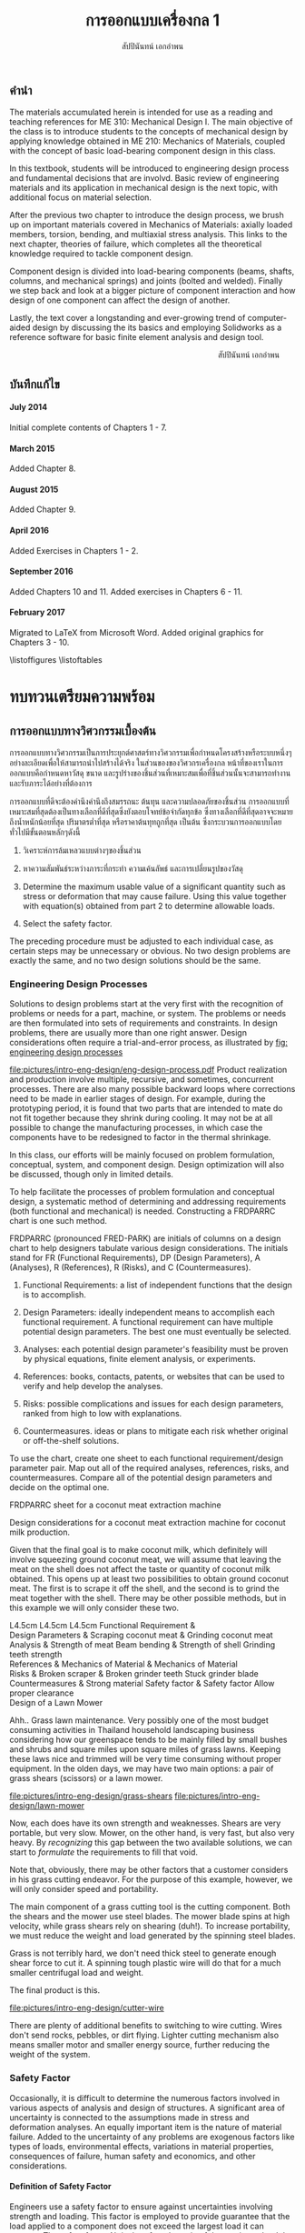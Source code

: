 #+TITLE: การออกแบบเครื่องกล 1
#+AUTHOR: สัปปินันทน์ เอกอำพน

#+OPTIONS: title:nil toc:nil H:4

#+LATEX_COMPILER: xelatex
#+LATEX_CLASS: book
#+LATEX_CLASS_OPTIONS: [a4paper,openany,12pt]
#+LATEX_HEADER: \usepackage{fontspec}
#+LATEX_HEADER: \usepackage{polyglossia}
#+LATEX_HEADER: \setdefaultlanguage{thai}
#+LATEX_HEADER: \setotherlanguage{english}
#+LATEX_HEADER: \usepackage{xltxtra}
#+LATEX_HEADER: \usepackage{caption}
#+LATEX_HEADER: \usepackage{setspace}
#+LATEX_HEADER: \onehalfspacing
#+LATEX_HEADER: \usepackage[svgnames]{xcolor}
#+LATEX_HEADER: \usepackage[margin=1in]{geometry}
#+LATEX_HEADER: \XeTeXlinebreaklocale "th_TH"
#+LATEX_HEADER: \XeTeXlinebreakskip = 0pt plus 1pt
#+LATEX_HEADER: \setmainfont[Ligatures=TeX]{TH Sarabun New}
#+LATEX_HEADER: \newfontfamily\thaifont[Scale=1.23]{TH Sarabun New}
#+LATEX_HEADER: \usepackage[parfill]{parskip}
#+LATEX_HEADER: \usepackage{booktabs}
#+LATEX_HEADER: \usepackage{array}
#+LATEX_HEADER: \usepackage{tikz}
#+LATEX_HEADER: \usetikzlibrary{arrows,calc,decorations,shapes,shapes.arrows,shapes.misc,positioning,decorations.pathmorphing,patterns}
#+LATEX_HEADER: \usepackage[american]{circuitikz}
#+LATEX_HEADER: \usepackage{pgfplots}
#+LATEX_HEADER: \pgfplotsset{compat=1.16} 
#+LATEX_HEADER: \usepackage{amsmath}
#+LATEX_HEADER: \usepackage{siunitx}
#+LATEX_HEADER: \hypersetup{colorlinks=true, linkcolor=blue}

# \frontmatter
  \begin{titlepage}
    \newgeometry{top=1cm,left=1cm} %defines the geometry for the titlepage
    \pagecolor{MidnightBlue}
    \raggedright \includegraphics[scale=0.2]{pictures/logo-tu} \\
    \noindent
    \color{white}
    \makebox[0pt][l]{\rule{1.3\textwidth}{1pt}}
    \par
    \vspace{-3mm}
    \textbf{คณะวิศวกรรมศาสตร์} {มหาวิทยลัยธรรมศาสตร์}
    \vfill
    \hspace{1cm}
    \includegraphics[scale=0.23]{pictures/tube-connection}
    \vfill
    \noindent
    \raggedleft{\Huge {วก 310: การออกแบบเครื่องกล 1}}
    \vskip\baselineskip
    \noindent
    {\Large {สัปปินันทน์ เอกอำพน}}
  \end{titlepage}
\restoregeometry
\pagecolor{White}

** คำนำ
   :PROPERTIES:
   :UNNUMBERED: t
   :END:

The materials accumulated herein is intended for use as a reading and
teaching references for ME 310: Mechanical Design I. The main objective
of the class is to introduce students to the concepts of mechanical
design by applying knowledge obtained in ME 210: Mechanics of Materials,
coupled with the concept of basic load-bearing component design in this
class.

In this textbook, students will be introduced to engineering design
process and fundamental decisions that are involvd. Basic review of
engineering materials and its application in mechanical design is the
next topic, with additional focus on material selection.

After the previous two chapter to introduce the design process, we brush
up on important materials covered in Mechanics of Materials: axially
loaded members, torsion, bending, and multiaxial stress analysis. This
links to the next chapter, theories of failure, which completes all the
theoretical knowledge required to tackle component design.

Component design is divided into load-bearing components (beams, shafts,
columns, and mechanical springs) and joints (bolted and welded). Finally
we step back and look at a bigger picture of component interaction and
how design of one component can affect the design of another.

Lastly, the text cover a longstanding and ever-growing trend of
computer-aided design by discussing the its basics and employing
Solidworks as a reference software for basic finite element analysis and
design tool.

\vspace{2cm}
\hspace{10cm}
สัปปินันทน์ เอกอำพน

** บันทึกแก้ไข
   :PROPERTIES:
   :UNNUMBERED: t
   :END:

**** July 2014

Initial complete contents of Chapters 1 - 7.

**** March 2015

Added Chapter 8.

**** August 2015

Added Chapter 9.

**** April 2016

Added Exercises in Chapters 1 - 2.

**** September 2016

Added Chapters 10 and 11. Added exercises in Chapters 6 - 11.

**** February 2017

Migrated to \LaTeX from Microsoft Word. Added original graphics for
Chapters 3 - 10.


\tableofcontents
\listoffigures
\listoftables
# \mainmatter
* ทบทวนเตรียมความพร้อม
  :PROPERTIES:
  :CUSTOM_ID: the-preparations
  :END:

** การออกแบบทางวิศวกรรมเบื้องต้น
   :PROPERTIES:
   :CUSTOM_ID: introduction-to-engineering-design
   :END:

   การออกแบบทางวิศวกรรมเป็นการประยุกต์ศาสตร์ทางวิศวกรรมเพื่อกำหนดโครงสร้างหรือระบบหนึ่งๆอย่างละเอียดเพื่อให้สามารถนำไปสร้างได้จริง ในส่วนของของวิศวกรเครื่องกล หน้าที่ของเราในการออกแบบคือกำหนดหาวัสดุ ขนาด และรูปร่างของชิ้นส่วนที่เหมาะสมเพื่อที่ชิ้นส่วนนั้นจะสามารถทำงานและรับภาระได้อย่างที่ต้องการ

   การออกแบบที่ดีจะต้องคำนึงคำนึงถึงสมรรถนะ ต้นทุน และความปลอดภัยของชิ้นส่วน การออกแบบที่เหมาะสมที่สุดต้องเป็นทางเลือกที่ดีที่สุดซึ่งยังตอบโจทย์ข้อจำกัดทุกข้อ ซึ่งทางเลือกที่ดีที่สุดอาจจะหมายถึงน้ำหนักน้อยที่สุด ปริมาตรต่ำที่สุด หรือราคาต้นทุทถูกที่สุด เป็นต้น ซึ่งกระบวนการออกแบบโดยทั่วไปมีขั้นตอนหลักๆดังนี้

1. วิเคราะห์การล้มเหลวแบบต่างๆของชิ้นส่วน

2. หาความสัมพันธ์ระหว่างภาระที่กระทำ ความเค้นลัพธ์ และการเปลี่ยนรูปของวัสดุ

3. Determine the maximum usable value of a significant quantity such as
   stress or deformation that may cause failure. Using this value
   together with equation(s) obtained from part 2 to determine allowable
   loads.

4. Select the safety factor.

The preceding procedure must be adjusted to each individual case, as
certain steps may be unnecessary or obvious. No two design problems are
exactly the same, and no two design solutions should be the same.

*** Engineering Design Processes
    :PROPERTIES:
    :CUSTOM_ID: engineering-design-processes
    :END:

Solutions to design problems start at the very first with the
recognition of problems or needs for a part, machine, or system. The
problems or needs are then formulated into sets of requirements and
constraints. In design problems, there are usually more than one right
answer. Design considerations often require a trial-and-error process,
as illustrated by [[fig: engineering design processes]]


#+CAPTION: Flowchart of typical engineering design processes
#+NAME: fig: engineering design processes
[[fig: engineering design processes][file:pictures/intro-eng-design/eng-design-process.pdf]]
Product realization and production involve multiple, recursive, and
sometimes, concurrent processes. There are also many possible backward
loops where corrections need to be made in earlier stages of design. For
example, during the prototyping period, it is found that two parts that
are intended to mate do not fit together because they shrink during
cooling. It may not be at all possible to change the manufacturing
processes, in which case the components have to be redesigned to factor
in the thermal shrinkage.

In this class, our efforts will be mainly focused on problem
formulation, conceptual, system, and component design. Design
optimization will also be discussed, though only in limited details.

To help facilitate the processes of problem formulation and conceptual
design, a systematic method of determining and addressing requirements
(both functional and mechanical) is needed. Constructing a FRDPARRC
chart is one such method.

FRDPARRC (pronounced FRED-PARK) are initials of columns on a design
chart to help designers tabulate various design considerations. The
initials stand for FR (Functional Requirements), DP (Design Parameters),
A (Analyses), R (References), R (Risks), and C (Countermeasures).

1. Functional Requirements: a list of independent functions that the
   design is to accomplish.

2. Design Parameters: ideally independent means to accomplish each
   functional requirement. A functional requirement can have multiple
   potential design parameters. The best one must eventually be
   selected.

3. Analyses: each potential design parameter's feasibility must be
   proven by physical equations, finite element analysis, or
   experiments.

4. References: books, contacts, patents, or websites that can be used to
   verify and help develop the analyses.

5. Risks: possible complications and issues for each design parameters,
   ranked from high to low with explanations.

6. Countermeasures. ideas or plans to mitigate each risk whether
   original or off-the-shelf solutions.

To use the chart, create one sheet to each functional requirement/design
parameter pair. Map out all of the required analyses, references, risks,
and countermeasures. Compare all of the potential design parameters and
decide on the optimal one.

FRDPARRC sheet for a coconut meat extraction machine

Design considerations for a coconut meat extraction machine for coconut
milk production.

Given that the final goal is to make coconut milk, which definitely will
involve squeezing ground coconut meat, we will assume that leaving the
meat on the shell does not affect the taste or quantity of coconut milk
obtained. This opens up at least two possibilities to obtain ground
coconut meat. The first is to scrape it off the shell, and the second is
to grind the meat together with the shell. There may be other possible
methods, but in this example we will only consider these two.

 L4.5cm L4.5cm L4.5cm Functional Requirement &\\
Design Parameters & Scraping coconut meat & Grinding coconut meat\\
Analysis & Strength of meat Beam bending & Strength of shell Grinding
teeth strength\\
References & Mechanics of Material & Mechanics of Material\\
Risks & Broken scraper & Broken grinder teeth Stuck grinder blade\\
Countermeasures & Strong material Safety factor & Safety factor Allow
proper clearance\\

Design of a Lawn Mower

Ahh.. Grass lawn maintenance. Very possibly one of the most budget
consuming activities in Thailand household landscaping business
considering how our greenspace tends to be mainly filled by small bushes
and shrubs and square miles upon square miles of grass lawns. Keeping
these laws nice and trimmed will be very time consuming without proper
equipment. In the olden days, we may have two main options: a pair of
grass shears (scissors) or a lawn mower.


[[file:pictures/intro-eng-design/grass-shears]]
[[file:pictures/intro-eng-design/lawn-mower]]

Now, each does have its own strength and weaknesses. Shears are very
portable, but very slow. Mower, on the other hand, is very fast, but
also very heavy. By /recognizing/ this gap between the two available
solutions, we can start to /formulate/ the requirements to fill that
void.


Note that, obviously, there may be other factors that a customer
considers in his grass cutting endeavor. For the purpose of this
example, however, we will only consider speed and portability.

The main component of a grass cutting tool is the cutting component.
Both the shears and the mower use steel blades. The mower blade spins at
high velocity, while grass shears rely on shearing (duh!). To increase
portability, we must reduce the weight and load generated by the
spinning steel blades.

Grass is not terribly hard, we don't need thick steel to generate enough
shear force to cut it. A spinning tough plastic wire will do that for a
much smaller centrifugal load and weight.

The final product is this.


[[file:pictures/intro-eng-design/cutter-wire]]

There are plenty of additional benefits to switching to wire cutting.
Wires don't send rocks, pebbles, or dirt flying. Lighter cutting
mechanism also means smaller motor and smaller energy source, further
reducing the weight of the system.

*** Safety Factor
    :PROPERTIES:
    :CUSTOM_ID: safety-factor
    :END:

Occasionally, it is difficult to determine the numerous factors involved
in various aspects of analysis and design of structures. A significant
area of uncertainty is connected to the assumptions made in stress and
deformation analyses. An equally important item is the nature of
material failure. Added to the uncertainty of any problems are exogenous
factors like types of loads, environmental effects, variations in
material properties, consequences of failure, human safety and
economics, and other considerations.

**** Definition of Safety Factor
     :PROPERTIES:
     :CUSTOM_ID: definition-of-safety-factor
     :END:

Engineers use a safety factor to ensure against uncertainties involving
strength and loading. This factor is employed to provide guarantee that
the load applied to a component does not exceed the largest load it can
support. The safety factor $N_s$ is therefore the ratio of the maximum
load that produces failure of the member to the load allowed under
service conditions.

$$N_s = \frac{\text{failure load}}{\text{allowable load}}$$

The allowable load is also called the service load or working load. This
is the basic definition of the safety factor. This ratio must always be
greater than 1 so that a designed component can just sustain the maximum
load at failure. A common approach to design is to use a safety factor
with respect to the strength of the member. In most cases, the applied
load and the stress produced with in the member are linearly related, if
that is the case, the safety factor may also be defined by

$$N_s = \frac{\text{material strength}}{\text{applied stress}}$$

Here, the material strength is either a static or a dynamic property.
When loading is static, the material strength represents either the
yield strength of the ultimate strength, which will be discussed in
Section 4.1. For repeated or dynamic loading, the material strength may
be based on the endurance limit, discussed in Section 4.2. These
definitions of safety factor are applicable for any type of member and
loading condition. In some cases, more than one value of safety factor
can exist because there may be more than one potential mode of failure
for a member---one safety factor for each mode of failure. The smallest
value of safety factor for any component is of the greatest concern
because it is the most likely mode of failure.

**** Selection of Safety Factors
     :PROPERTIES:
     :CUSTOM_ID: selection-of-safety-factors
     :END:

Choosing an appropriate safety factor to be used for a variety of
applications is one of the most important engineering tasks. The
selection of an appropriate value of safety factor is based primarily on
the following five factors.

1. Degree of uncertainty about loading. In some situations, load can be
   determined with virtual certainty. The loads acting on an engine
   valve spring are definitely established by the valve open and valve
   close positions. But what loads should be used for the design of
   automotive suspension components, whose loads can vary tremendously
   depending on the severity of use?

2. Degree of uncertainty about material strength. Ideally, the engineer
   would have extensive data pertaining to the strength of the material
   as fabricated into the actual parts, and tested at temperatures and
   in environments similar to those actually encountered. But this is
   hardly ever the case. More often, available material strength data
   pertain to samples smaller in size, which has only tested at normal
   room temperature and has not been assembled. Even the available data
   itself is not a single value but more of a scatter.

3. Uncertainties in relating applied loads to material strength via
   stress analysis. Various assumptions involved with stress analysis
   from stress concentration to validity of failure theories may give
   rise to errors in the calculations.

4. Consequences of failure---human safety and economics. If the
   consequences of failure are catastrophic, relatively large safety
   factors much be used. Furthermore, if the failure of some relatively
   inexpensive part could cause extensive shutdown of a major assembly
   line, economics dictates increasing the cost of the part as much as
   necessary to virtually eliminate the possibility of failure.

5. Cost of providing a large safety factor. This cost involves a
   monetary consideration and may also involve important consumption of
   resources. In some cases, a safety factor larger than needed may have
   a serious consequences. A dramatic example is an aircraft with
   excessive safety factors, making it too heavy to fly. Another example
   is that it is possible to design an automobile that is so safe and
   strong that even a 'crazy' driver trying to wreck the car would
   barely cause a scratch. But in doing so, the designer would penalize
   'good' drivers by making them pay for much too strong components than
   they need. The prohibitive price certainly would motivate them to buy
   competitor's cars.

6. A key point in safety factor selection is balance. All parts of a
   machine or system should have consistent safety factors. Components
   that might possibly cause human injury or entail major costs should
   have the greatest safety factors; components that are comparable in
   these respects should generally have about the same safety factor,
   and so on.

**** Recommended Values for Safety Factors
     :PROPERTIES:
     :CUSTOM_ID: recommended-values-for-safety-factors
     :END:

Keep in mind that this is by no means an absolute rule to follow---more
of a general guideline for safety factor selection. These factors are
based on yield strength.

#+CAPTION: ตารางแสดงค่าความปลอดภัยแนะนำสำหรับวัสดุ ลักษณะการใช้งาน และลักษณะภาระ
#+NAME: table: safety factor guideline
#+ATTR_LATEX: :booktabs t
|------------------------------------------------------------------------------+--------------------------------------|
| ลักษณะชิ้นงาน การใช้งาน และภาระ                                                  | $N_s$                                |
|------------------------------------------------------------------------------+--------------------------------------|
| วัสดุเชื่อถือได้สูง สภาพการใช้งานและภาระควบคุมได้เป็นอย่างดี                              | 1.25 - 1.5                           |
| วัสดุที่เป็นที่รู้จักอย่างดี สภาพการใช้งานและภาระที่ค่อนข้างคงที่                               | 1.5 - 2                              |
| Average materials, ordinary environments, determinable loading               | 2 - 2.5                              |
| Lesser-known or brittle materials, average environment, determinable loading | 2.5 - 3                              |
| วัสดุที่ไม่เคยทดสอบ ใช้ในภาวะทั่วไป หรือวัสดุทั่วไป ใช้ในภาวะและภาระที่ไม่แน่นอน               | 3 - 4                                |
| Repeated loading                                                             | Switch from yield to endurance limit |
| Impact forces                                                                | Include impact factor                |
| Brittle materials (safety factor based on ultimate strength)                 | Double the safety factor             |
|------------------------------------------------------------------------------+--------------------------------------|

Safety factor for a training bicycle for toddlers

We want to approximate a proper safety factor for a bicycle for toddlers
(small children). Let us take a balance bike as shown in the figure
below as an example.


[[file:pictures/intro-eng-design/balance-bike.jpg]]

While individual safety factors may require knowledge of materials and
requirements for each component, we can discuss the safety factor of the
/system/. Referring to table [[table: safety factor guideline]],
this bicycle probably will be using common materials whose properties
are well known and understood. However, being a children's toy, it can
be subjected to some unexpected 'operating conditions'. (You know, kids
being kids, they will invent some ridiculous ways to play with their
toys.) If we already expect this unexpected operating conditions, we can
simply increase the loading requirement and file this under 'reasonably
constant conditions.' Combining the two, the safety factor should fall
between 1.5 - 2.

*** Summary
    :PROPERTIES:
    :CUSTOM_ID: summary
    :CLASS: unnumbered unnumbered
    :END:

Engineering design is a process that combines technical knowledge with
creativity. It is almost in equal parts science and imagination. Unlike
many mathematical equations, design problems usually have multiple
possible answers being equally right.

To design an object, one must first start off by observing and realizing
the need for such objects. Several concepts are then developed and the
best candidate is picked using basic analysis. Once that has been done,
each components should be thoroughly analyzed and optimized for the
design purpose. This part must be done while considering many factors
such as required strength, ergonomics, and material availability. The
designer must all so consider the manufacturing processes and assembly
involved, gauging their feasibility. Prototyping and testing follow,
though there are at times corrections and modifications that must be
addressed.

Designing is multidisciplinary, requiring various branches of
engineering. A good design must properly deal with uncertainty and
variability from the designer, supplier, manufacturer, and end user
sides. To do so, proper calculation techniques and safety factors must
be incorporated. A good design satisfies all required, nonnegotiable
constraints while optimizes negotiable ones.

*** แบบฝึกหัด
    :PROPERTIES:
    :CUSTOM_ID: exercises
    :CLASS: unnumbered unnumbered
    :END:

    1. Consider the problem of portable personal transportation (transportation options for one passenger). Determine some of the basic required functions. Draw a FRDPARRC sheet of the problem and fill them out for with at least 2 conceptual designs.
    2. What would be proper safety factors of the following components?
       1. An elevator cable
       2. Mobile phone case
       3. Umbrella shaft
       4. Passenger car front bumper
       5. Airplane fuselage

    Elaborate on your reasoning. Think about the materials will you choose for the components and their operating conditions. Factor those into your 'proper' safety factor.

** การเลือกวัสดุ
   :PROPERTIES:
   :CUSTOM_ID: material-selection
   :END:

The selection of materials and the processes used in manufacturing are
important in the design of any machine component. Strength and stiffness
are typically two key factors considered in the selection of a material.
In recent years, choices of materials have been increasingly influenced
by recyclability, energy requirements, and environmental pollution.
Additionally, cost and availability are also important. When considering
cost, simply considering the material cost is sufficient. Material
choices tend to dictate manufacturing processes involved, which in turn
influence the total cost of a fabricated part. With new materials
emerging constantly, designers are often required to consider the
tradeoffs between overall performance and total cost.

This chapter attempts to summarize some of the basic information and to
emphasize the increasing importance of a rational approach to the use of
empirical material properties data. A material property database is
available at [[http://www.matweb.com]]. The database includes
information on steel, aluminum, titanium, and zinc alloys, superalloys,
ceramics, thermoplastics, and thermoset polymers. Another site
[[http://www.machinedesign.com]] presents general information on
plastics, composites, elastomers, nonferrous metals, ferrous metals, and
ceramics.

*** Cast Iron
    :PROPERTIES:
    :CUSTOM_ID: cast-iron
    :END:

Cast iron is a four-element alloy containing iron, carbon, silicon, and
manganese. Additional alloying elements are sometimes added. The
physical properties of a cast iron are strongly influenced by its
cooling rate during solidification. This depends on the size and shape
of the casting and on details of foundry practice. Because of this, cast
iron is usually specified by its mechanical properties rather than by
chemical analysis.

The distinctive properties of cast iron result from its carbon content.
High carbon content makes molten iron very fluid and easy to be poured
into complex shapes. The precipitation of carbon during solidification
reduces shrinkage normally found in other materials. The presence of
graphite in the metal provides excellent machinability even at extreme
hardness level, reduces vibration, and lubricates wearing surfaces. When
the heat is removed rapidly, most of the carbon at the surface remains
combined as iron carbides, which are extremely hard and wear-resistant.

*** Grey Iron
    :PROPERTIES:
    :CUSTOM_ID: grey-iron
    :END:

The appearance of gray iron comes from precipitated carbon in the form
of graphite. Gray iron has good wear resistance. Even stronger
resistance can be obtained through various foundry techniques, heat
treatment, or additional alloying elements. While graphite can
significantly weaken cast iron in tension, it can improve the
compressive strength markedly. This advantage is very useful in
construction of members under bending.

Typical applications of gray iron include engine blocks, machine bases
and frames, gears, flywheels, and brake disks and drums.

**** Ductile (Nodular) Iron
     :PROPERTIES:
     :CUSTOM_ID: ductile-nodular-iron
     :END:

Ductile iron is alloyed with magnesium, which causes excess carbon to
precipitate in the form of small spheres or nodules. These nodules do
not disrupt the structure as much as graphite flakes in gray iron do,
thus giving good ductility along with improved tensile strength,
stiffness, and impact resistance. Ductile iron is specified by three
numbers, as 60 -- 40 -- 18, which denote tensile strength (60 ksi),
yield strength (40 ksi), and elongation (18 percent).

Typical applications include engine crankshafts, heavy-duty gears, and
hardware items such as automobile door hinges.

**** White Iron
     :PROPERTIES:
     :CUSTOM_ID: white-iron
     :END:

White iron (based on their white appearances of fracture surfaces) is
produced in outer portion of gray and ductile iron castings by chilling
selected surfaces of the mold, thereby denying time for carbon
precipitation. The resulting structure is extremely hard,
wear-resistant, and brittle.

Typical applications are found in ball mills, extrusion dies, cement
mixer liners, railroad brake shoes, rolling mill rolls, crushers, and
pulverizers.

**** Malleable Iron
     :PROPERTIES:
     :CUSTOM_ID: malleable-iron
     :END:

Typical uses are for heavy-duty parts having bearing surfaces, which are
needed in trucks, railroad equipment, construction machinery, and farm
equipment.

*** Steel
    :PROPERTIES:
    :CUSTOM_ID: steel
    :END:

Steel is the most extensively used material for machine components. By
varying the composition, thermal treatment, and mechanical treatment,
manufacturers can obtain a wide range of mechanical properties. Three
basic relationships are fundamental to the appropriate selection of
steel composition.

1. All steels have essentially the same Young's moduli. Therefore, if
   the main concern is the stiffness or rigidity of the component, all
   steels should perform equally well and the least costly in terms of
   both material and fabrication costs should be selected.

2. Carbon content mainly determines the hardness of steel. Maximum
   hardness increases with carbon content up to about 0.7%, so small and
   regularly shaped parts can be heat-treated to give almost identical
   hardness and strength with plain carbon steel as with more expensive
   alloy steels.

3. Alloying elements (manganese, molybdenum, chromium, nickel, and
   others) improve the ease with which steel can be hardened. With these
   alloys, the potential hardness and strength can be realized with less
   extreme heat treatments. This means that parts with large sections
   can achieve higher hardnesses in the core of the section and that
   irregularly shaped parts can achieve desired hardness from a more
   moderate heat treatment with lower risk from warpage from extreme
   temperatures.

**** Plain Carbon Steels
     :PROPERTIES:
     :CUSTOM_ID: plain-carbon-steels
     :END:

Plain carbon steels contain only carbon as a significant alloying
element. Low-carbon steels have less than 0.3 percent carbon,
medium-carbon steels have 0.3 -- 0.5 percent, and high-carbon steels
have above 0.5 percent.

**** Alloy Steels
     :PROPERTIES:
     :CUSTOM_ID: alloy-steels
     :END:

As mentioned previously, the basic purpose of adding alloying elements
to steel is to increase hardenability. represents the results of a study
by Datsko \cite{datsko1977materials} of the relative effectiveness of
various alloying elements in increasing hardenability to steel. The
equations give a relative hardenability factor f as a function of the
concentration of the element used.


 L3cm C3cm C4cm Alloying Element & Concentration & Relative
Effectiveness\\
Boron & $B < 0.002$ & $f_B = 17.23B^{0.0268}$\\
Manganese & $Mn < 1.2$ & $f_{Mn} = 3.46Mn + 1$\\
Manganese & $1.2 < Mn < 2.0$ & $f_{Mn} = 5.125Mn - 1$\\
Molybdenum & $Mo < 1.0$ & $f_{Mo} = 3.0Mo + 1$\\
Chromium & $Cr < 2.0$ & $f_{Cr} = 2.18Cr + 1$\\
Silicon & $Si < 2.0$ & $f_{Si} = 0.7Si + 1$\\
Nickel & $Ni < 2.0$ & $f_{Ni} = 0.4Ni + 1$\\

Most alloy steels can be classed as either through-hardening (relatively
penetrative hardening) or carburizing (shallow hardening). The latter is
useful in the case where a hard surface and tough core is desired.

**** HSLA Steels
     :PROPERTIES:
     :CUSTOM_ID: hsla-steels
     :END:

High-strength low-alloy (HSLA) steels were first developed as a class of
relatively low-cost steels providing much of the advantage of more
costly regular alloy steels. In many applications, their greater
strength compared to plain carbon steel allows a considerable weight
reduction with relatively small increase in total cost of the part.
Their main use nowadays still remains in the automotive industry.

**** Case-Hardening Steels
     :PROPERTIES:
     :CUSTOM_ID: case-hardening-steels
     :END:

Case hardening is a hardening of only the surface material (the case).
It is usually accomplished by carburizing, cyaniding, nitriding,
induction hardening, or flame hardening.

Carburizing is a process that introduces additional carbon into the
surface of a low-carbon steel and then heat-treats it to obtain a high
surface hardness.

Cyaniding is a similar process that adds nitrogen as well as carbon to
the surfaces of low- and medium-carbon steels.

Nitriding adds nitrogen to an already machined and heat-treated part.
The temperature of the process is 1000$^{\circ}$F (538$^{\circ}$C) or
less, and no quenching is involved. This feature eliminates possible
distortion problems. For maximum case hardness, special "nitralloy"
steels (containing aluminum as an alloy) are often used. Medium-carbon
alloy steels (notably 4340) are also nitrided. Induction hardening and
flame hardening heat only the surfaces of parts made of medium-carbon
and alloy steels, then quenching and tempering.

Induction hardening and flame hardening heat only the surfaces of parts
made of medium-carbon and alloy steels, then quenching and tempering.

**** Stainless Steels
     :PROPERTIES:
     :CUSTOM_ID: stainless-steels
     :END:

Stainless steels contain, by definition, a minimum of 10.5 percent
chromium. Wrought stainless steels are austenitic, ferritic,
martensitic, or precipitation hardening. Cast stainless steels are
usually classed as heat-resistant or corrosion-resistant.

**** Iron-Based Superalloys
     :PROPERTIES:
     :CUSTOM_ID: iron-based-superalloys
     :END:

Iron-based superalloys are used primarily for elevated temperature
applications, as in turbines. Some authorities consider only the
austenitic materials to be true superalloys. In general, they are used
at temperatures above 1000$^{\circ}$F (538$^{\circ}$C), and the
martensitic materials are used at lower temperatures. Significant
properties of superalloys include at high temperatures strength and
resistance to creep, oxidation, corrosion, and wear. Typical uses are
for parts (including bolts) of gas turbines, jet engines, heat
exchangers, and furnaces.

*** Nonferrous Alloys
    :PROPERTIES:
    :CUSTOM_ID: nonferrous-alloys
    :END:

**** Aluminum Alloys
     :PROPERTIES:
     :CUSTOM_ID: aluminum-alloys
     :END:

Literally hundreds of aluminum alloys are available, in both wrought and
cast forms. The chemical composition of aluminum alloys is designated by
four digits for wrought forms and by three digits for cast alloys.
Thermal treatment, mechanical treatment, or both are indicated by a
temper designation that follows the alloy identification number. The
heat treatment of aluminum alloys to increase hardness and strength is
quite different from the heat treatment of steel. Aluminum alloys are
first held at an elevated temperature long enough to bring the hardening
constituents (as Cu, Mg, Mn, Si, Ni) into solution, then quenched, and
finally age-hardened. The latter causes some of the hardening elements
to precipitate throughout the structure. Some alloys precipitate at room
temperature; others require an elevated temperature (artificial aging).
Although aluminum is a readily castable metal serving a host of useful
applications, casting problems do exist. Shrinkage during casting is
relatively large (3.5 to 8.5 percent by volume), and there is no
mechanism analogous to the beneficial carbon precipitation in cast iron
to counteract shrinkage. Hot shortness and gas absorption can be
problems unless details of appropriate foundry practice are specified
and controlled.

**** Copper Alloys
     :PROPERTIES:
     :CUSTOM_ID: copper-alloys
     :END:

Copper alloys include a variety of brasses, alloys made principally of
copper and zinc, and bronzes, alloys made principally of copper and tin.
As a class, copper alloys have good electrical conductivity, thermal
conductivity, and resistance to corrosion, but relatively low ratios of
strength to weight. They can be hot- or cold-worked, but they
strain-harden in the process. Ductility can be restored by annealing or
by heat associated with welding or brazing. Specific desired properties,
such as greater strength, resistance to heat softening, and
machinability, can often be markedly improved by adding small amounts of
additional alloying agents.

**** Magnesium Alloys
     :PROPERTIES:
     :CUSTOM_ID: magnesium-alloys
     :END:

Magnesium alloys are the lightest engineering metals. They are
designated by a system established by the American Society for Testing
and Materials (ASTM), which covers both chemical composition and
tempers. The designation begins with two letters representing alloying
elements of the greatest and second greatest concentration. The letter
designations are


 C3cm C3cm C3cm A -- Aluminum & K -- Zirconium & Q -- Silver\\
E -- Rare earths & L -- Lithium & S -- Silicon\\
H -- Thorium & M -- Manganese & Z -- Zinc\\

Next are two digits that represent the respective percentages of these
two elements, rounded off to whole numbers. Following these digits is a
serial letter that indicates some variation in composition or minor
alloying constituents or impurities. For example, alloy AZ31B-H24
contains 3 percent aluminum, 1 percent zinc, and is strain-hardened.

**** Nickel Alloys and Nickel-Based Superalloys
     :PROPERTIES:
     :CUSTOM_ID: nickel-alloys-and-nickel-based-superalloys
     :END:

Nickel alloys are used in a variety of structural applications that
usually require specific corrosion resistance, and strength and
toughness at temperature extremes as great as 2000$^{\circ}$F
(1093$^{\circ}$C) and as low as -400$^{\circ}$F (-240$^{\circ}$C). Typical
physical properties are given in Appendix C-15. The nickel and
Duranickel alloys contain over 94 percent nickel. Monel represents a
series of nickel--copper alloys, based on the mutual solubility of these
two elements in all proportions. They are strong and tough at subzero
temperatures, and especially resistant to stress corrosion cracking.
Hastelloy designates a series of Ni--Mo and Ni--Mo--Cr superalloys.
Several Hastelloys resist oxidation and maintain useful strength and
creep properties in the range of 2000$^{\circ}$F (1093$^{\circ}$C). The
Inconel, Incoloy, Rene, and Udimet alloys are Ni--Cr and Ni--Cr--Fe
alloys.

**** Titanium Alloys
     :PROPERTIES:
     :CUSTOM_ID: titanium-alloys
     :END:

Titanium alloys are nonmagnetic and extremely corrosion-resistant, have
low thermal conductivity, and have outstanding strength-weight ratios.
On the negative side, they are very expensive and difficult to machine.

**** Zinc Alloys
     :PROPERTIES:
     :CUSTOM_ID: zinc-alloys
     :END:

Zinc is a relatively inexpensive metal with moderate strength. It has a
low melting temperature and so is readily and economically die-cast.
Typical zinc die castings include automotive parts, building hardware,
office machine components, and toys. Limited use is made of the metal in
other forms.

*** Plastics and Composites
    :PROPERTIES:
    :CUSTOM_ID: plastics-and-composites
    :END:

The information contained in this section is a brief overview of an
extensive and complex field. Additional technical information related to
engineering polymers is available at [[http://plastics.dupont.com/]] and
at [[http://www.sabic-ip.com/]]. Volumes of information concerning
composite materials are given in MIL-HDBK 17, Composite Materials
Handbook [15], [16], [17], [18], and [19].

**** Plastics
     :PROPERTIES:
     :CUSTOM_ID: plastics
     :END:

Plastics constitute a large and varied group of synthetic organic
materials. The basic chemical units of plastic materials are monomers.
Under appropriate conditions, usually involving heat, pressure, or both,
polymerization takes place, combining monomers into polymers. Typical
monomers and their corresponding repeating polymer units are shown in
[[fig: polymers and repeating units]]

\cite{secondaryscience4all}
#+CAPTION: Monomers and repeating polymer units of common polymers.
#+NAME: fig: polymers and repeating units
[[file:pictures/Material-selection/polymer.png]]

The addition of more and more monomers to form longer and longer polymer
chains increases molecular weight and vastly alters physical properties.
For example, Figure 3.10 shows $\text{CH}_4$, which is methane gas.
Adding one $\text{CH}_2$ unit gives heavier ethane gas (C$_2$H$_6$).
Continued addition of $\text{CH}_2$ units gives pentane, a liquid
($\text{C}_5\text{H}_{12}$), and paraffin wax
($\text{C}_{18}\text{H}_{38}$). At approximately
$\text{C}_{100}\text{H}_{202}$, the material is tough enough to be a
useful plastic, known as low-molecular-weight polyethylene. The toughest
polyethylene, called high-molecular-weight polyethylene, contains nearly
a half-million $\text{CH}_2$ units in a single polymer chain.

Polymer chain structures can incorporate side branching, also shown in
Figure 2.2. The degree of branching influences the closeness with which
the chains fit together. This, in turn, influences physical properties.
Minimal branching promotes tight packing of the polymer chains (hence,
strong intermolecular attractive forces), giving relatively high
density, rigid crystalline structures, and also relatively extensive
mold shrinkage. Extensive branching produces a more flexible, amorphous
material with less mold shrinkage and distortion. Physical properties of
the finished plastic can also be altered by copolymerization, the
building of polymer chains with two monomers, and by alloying, a
strictly mechanical mixing or blending of constituents which does not
involve chemical bonds.

Plastics have traditionally been designated as thermoplastic, softening
with heat, and thermosetting, not softening with heat. A preferred
designation is linear and cross-linked. The polymer chains in linear
plastics remain linear and separate after molding. The chains in
cross-linked plastics are initially linear but become joined
irreversibly during molding into an interconnected molecular network.

Cross-linking can be initiated by heat, chemical agents, irradiation, or
a combination of these. Some plastics can be either cross-linked or
linear. The cross-linked form is more resistant to heat, chemical
attack, and creep (better dimensional stability). On the other hand, the
linear form is less brittle (more impact-resistant), more easily
processed, and better adapted to complex shapes.

Glass fiber reinforcement improves the strength of plastics by a factor
of two or more. At substantially increased cost, a further improvement
is obtainable by carbon fiber reinforcement. These relatively new
materials (with 10 to 40 percent carbon) have tensile strengths as high
as 275 MPa. Compared to glass-reinforced resins, they have less mold
shrinkage, lower coefficients of expansion, and improved creep
resistance, wear resistance, and toughness. The new fiber-reinforced
plastics are being increasingly used for machine and structural
components requiring light weight and high strength-to-weight ratios.

Thermosetting plastics benefit similarly from glass reinforcement, the
most commercially important being polyester and epoxy resins. In using
tables giving properties of plastics, it is important as well to recall
pitfalls in the use of such handbook data on the properties of
materials. These pitfalls are particularly true for the data on
plastics. Published values reflect values obtained from standardized
molding conditions that are simple, economical, and readily reproduced.
Strength values corresponding to actual molding conditions may differ
significantly. Furthermore, temperature and rate of loading influence
the strength of plastics to a greater extent than they do the strength
of metals, thus requiring additional effort for the proper selection of
a plastic.

Recall that thermoplastics are generally impact resistant; thermosets
are generally heat resistant.

***** Common Thermoplastics
      :PROPERTIES:
      :CUSTOM_ID: common-thermoplastics
      :END:

- ABS (acrylonitrile--butadiene--styrene): Very tough, yet hard and
  rigid; fair chemical resistance; little water absorption, hence good
  dimensional stability; high abrasion resistance; easily electroplated.

- Acetal: Very strong, stiff engineering plastic with exceptional
  dimensional stability and resistance to creep and vibration fatigue;
  low coefficient of friction; high resistance to abrasion and
  chemicals; retains most properties when immersed in hot water; little
  tendency to stress-crack.

- Acrylic: High optical clarity; excellent resistance to outdoor
  weathering; hard, glossy surface; excellent electrical properties,
  fair chemical resistance; available in brilliant, transparent colors.

- Cellulosics: Family of tough, hard materials; cellulose acetate,
  propionate, butyrate, and ethyl cellulose. Property ranges are broad
  because of compounding; available with various degrees of weather,
  moisture, and chemical resistance; fair to poor dimensional stability;
  brilliant colors.

- Fluoroplastics: Large family (PTFE, FEP, PFA, CTFE, ECTFE, ETFE, and
  PVDF) of materials characterized by excellent electrical and chemical
  resistance, low friction, and outstanding stability at high
  temperatures; strength is low to moderate; cost is high.

- Nylon (polyamide): Family of engineering resins having outstanding
  toughness and wear resistance; low coefficient of friction, and
  excellent electrical properties and chemical resistance. Resins are
  hygroscopic; dimensional stability is poorer than that of most other
  engineering plastics.

- Phenylene Oxide: Excellent dimensional stability (very little moisture
  absorption); superior mechanical and electrical properties over a wide
  temperature range. Resists most chemicals but is attacked by some
  hydrocarbons.

- Polycarbonate: Highest impact resistance of any rigid, transparent
  plastic; excellent outdoor stability and resistance to creep under
  load; fair chemical resistance; some aromatic solvents cause stress
  cracking.

- Polyester: Excellent dimensional stability, electrical properties,
  toughness, and chemical resistance, except to strong acids or bases;
  notch-sensitive; not suitable for outdoor use or for service in hot
  water; also available in thermosetting formulations.

- Polyethylene: Wide variety of grades: low-, medium-, and high-density
  formulations. LD types are flexible and tough. MD and HD types are
  stronger, harder, and more rigid; all are lightweight,
  easy-to-process, low-cost materials; poor dimensional stability and
  heat resistance; excellent chemical resistance and electrical
  properties. Also available in ultrahigh-molecular-weight grades.

- Polyimide: Outstanding resistance to heat (500 F continuous, 900 F
  intermittent) and to heat aging. High impact strength and wear
  resistance; low coefficient of thermal expansion; excellent electrical
  properties; difficult to process by conventional methods; high cost.

- Polyphenylene Sulfide: Outstanding chemical and heat resistance (450 F
  continuous); excellent low-temperature strength; inert to most
  chemicals over a wide temperature range; inherently flame-retardant;
  requires high processing temperature.

- Polypropylene: Outstanding resistance to flex and stress cracking;
  excellent chemical resistance and electrical properties; good impact
  strength above 15 F; good thermal stability; light weight, low cost,
  can be electroplated.

- Polystyrene: Low-cost, easy-to-process, rigid, crystal-clear, brittle
  material; little moisture absorption, low heat resistance, poor
  outdoor stability; often modified to improve heat or impact
  resistance.

- Polysulfone: Highest heat deflection temperature of melt-processible
  thermoplastics; requires high processing temperature; tough (but
  notch-sensitive), strong, and stiff; excellent electrical properties
  and dimensional stability, even at high temperature; can be
  electroplated; high cost.

- Polyurethane: Tough, extremely abrasion-resistant and impact-resistant
  material; good electrical properties and chemical resistance; can be
  made into films, solid moldings, or flexible foams; ultraviolet
  exposure produces brittleness, lower properties, and yellowing; also
  made in thermoset formulations.

- Polyvinyl Chloride (PVC): Many formulations available; rigid grades
  are hard, tough, and have excellent electrical properties, outdoor
  stability, and resistance to moisture and chemicals; flexible grades
  are easier to process but have lower properties; heat resistance is
  low to moderate for most types of PVC; low cost.

***** Common Thermosets
      :PROPERTIES:
      :CUSTOM_ID: common-thermosets
      :END:

- Alkyd: Excellent electrical properties and heat resistance; easier and
  faster to mold than most thermosets; no volatile by-products.

- Allyl (diallyl phthalate): Outstanding dimensional stability and
  electrical properties; easy to mold; excellent resistance to moisture
  and chemicals at high temperatures.

- Amino (urea, melamine): Abrasion-resistant and chip-resistant; good
  solvent resistance; urea molds faster and costs less than melamine;
  melamine has harder surface and higher heat and chemical resistance.

- Epoxy: Exceptional mechanical strength, electrical properties, and
  adhesion to most materials; little mold shrinkage; some formulations
  can be cured without heat or pressure.

- Phenolic: Low-cost material with good balance of mechanical,
  electrical, and thermal properties; limited in color to black and
  brown.

- Polyester: Excellent balance of properties; unlimited colors,
  transparent or opaque; gives off no volatiles during curing,but mold
  shrinkage is considerable; can use low-cost molds without heat or
  pressure; widely used with glass reinforcement to produce
  "fiber-glass" components; also available in thermoplastic
  formulations.

- Polyurethane: Can be flexible or rigid, depending on formulation;
  outstanding toughness and resistance to abrasion and impact;
  particularly suitable for large foamed parts, in either rigid or
  flexible types; also produced in thermoplastic formulations.

- Silicone: Outstanding heat resistance (from -100 to +500 F),
  electrical properties, and compatibility with body tissue; cures by a
  variety of mechanisms; high cost; available in many forms; laminating
  resins, molding resins, coatings, casting or potting resins, and
  sealants.

**** Composites
     :PROPERTIES:
     :CUSTOM_ID: composites
     :END:

A composite is composed or formed from two or more materials each having
different properties. Within the composite, the materials remain
distinct and separate on a macroscopic level. Composite materials are
not uniform throughout the matrix and are not macroscopically
homogeneous. Composite materials are therefore not isotropic (in other
words, their material properties are not consistent along different
material orientations) nor do they possess uniform directional
properties like metals.

Since a composite is made from combinations of materials they can be
designed to improve thermal and mechanical properties. One major
advantage of some composites is their high strength-to-weight ratio,
which can be four times that of high-strength metals. The
stiffness-to-weight ratios can be seven times that of high-strength
metal.


#+CAPTION: Different types of engineering composites.
[[file:pictures/Material-selection/composite-types]]

As common examples, engineering composites are combinations of strong
fibers such as glass, carbon, and boron bonded together in a material
like nylon, epoxy, or polyester. The constituents of a composite
material are comprised of (1) matrix materials and (2) reinforcement
materials. Various plastic resins and sometimes even metals are used as
matrix materials. Common reinforcement materials are (a) glass, (b)
carbon, (c) SiC, and (d) Kevlar (aramid), which can be in the form of
(i) short fibers, (ii) long fibers, (iii) continuous fibers, (iv)
randomly oriented fibers, (v) woven fibers (cloth), or (vi) particulates
(fillers). Particulates (fillers) can act as reinforcement although they
are usually added to a matrix to reduce costs or achieve specific
material properties. Examples would be glass beads added to a
thermoplastic matrix to reduce cost or mica added to a phenolic matrix
to improve electrical properties and/or material processing. As the
names suggest, reinforcement materials provide improved physical and
mechanical properties---strength and stiffness---and the matrix material
supports, surrounds and maintains the position of and transfers load to
the reinforcement material.

Because reinforcing material is often made from fibers of larger pieces
of the material, the composite benefits from the size effect. The fibers
of smaller diameter have higher tensile strengths than the parent
material. Glass, for example, has a relatively low tensile strength, yet
the glass fiber has a much higher strength than glass in sheet form. The
directionality and orientation of the composite material determines its
properties and behavior. The orientation of reinforcement fibers within
the composite such as (a) parallel, (b) woven, (c) random, (d) wound,
and (e) angled can be used to take best advantage of the directional
properties of the material. Where a ply (single layer) has strong
directionality properties, structures of multiple plies or laminates are
employed where each ply is arranged to provide improved strength and
stiffness.

In general, because of the influence of directionality of the composite
material, a minimum of at least two Young's moduli, a shear modulus, and
a Poisson ratio are needed for the analysis of stiffness. Figure 2.3,
2.4, and 2.5 provide additional information for composite materials with
respect to strength vs. modulus, strength vs. density, and strength vs.
temperature, respectively. Types of composite materials identified
include carbon-fiber-reinforced polymers (CFRP), glass-fiber-reinforced
polymers (GFRP), SiC-reinforced aluminum (Al-SiC), and
Kevlar-fiber-reinforced polymers (KFRP). Additional technical
information including applications of polymer matrix composites (PMC),
metal matrix composites (MMC) and ceramic matrix composites (CMC) is
provided in references [17], [18], and [19]

*** Engineering Material Selection Process
    :PROPERTIES:
    :CUSTOM_ID: engineering-material-selection-process
    :END:

The selection of materials and the processes used in manufacturing a
machine component always influence one another, which in turns
influences the cost of the component. This section introduces the
student to a complex process of materials selection for machine
components. Although actual material selection is based on experience
and specific technical knowledge, this section attempts to provide a
rational basis for the process.

During the design process, overall machine performance is established,
after which components are selected and their specifications are
developed to fit with the previously set machine performance. The
material selection process typically takes place when the detailed
dimensions of the components are determined.

The material selection process usually requires satisfying more than one
constraint, for example, load and thermal or cost and power. This can be
done by mapping the constraints to the material properties that
influence those constraints. The constraints can then be transformed
into the required ranges of material properties, which helps narrowing
down the qualified materials. Cost and availability considerations are
also added to finalize the group of candidate materials.

**** Material Selection Factors
     :PROPERTIES:
     :CUSTOM_ID: material-selection-factors
     :END:

Important material selection factors to fulfill design requirements are:

1. Availability: The availability of a material refer to the ease and
   cost of procuring the amount of material required for the component.
   The designer must also assess the risk of the availability and
   consider if there are any special treatments needed when obtaining
   and processing the material.

2. Cost: Cost should definitely be one of the first factors to be
   considered. However, actual material-related costs can vary depending
   on the design. These material-related costs are the raw material
   cost, cost of processing and manufacturing, cost of installation, and
   cost of operation and maintenance. It is also important to consider
   other lifecycle costs such as service life, transportation,
   recycling, and disposal.

3. Material Properties: The designer must understand the strengths and
   weaknesses of materials in consideration.

4. Manufacturing Processes: It is important to understand the links
   among chosen materials, the manufacturing process, and the material
   properties. Forming, joining, or fastening materials in certain ways
   limit the choice of materials; a given material may also limit the
   choice of manufacturing processes. And both the choice of materials
   and manufacturing processes will limit the range of obtainable
   material properties.

5. Formability and Joinability: A chosen material must be able to be
   formed into desired shape and/or join with other required components.

6. Finishing and Coatings: The choice of finishing or coating can be an
   inexpensive method to enhance material properties without switching
   to a stronger, more expensive material.

**** Materials Selection Charts
     :PROPERTIES:
     :CUSTOM_ID: materials-selection-charts
     :END:

Browsing through materials whose properties fit within the require
ranges can be a daunting task. As such, Ashby's materials selection
charts, which graphically present material properties in a short and
informative way, can be immensely helpful in facilitating the process of
materials selection. It is important to note that the information
contained in the charts is for rough calculations and not for final
design. After a set of possible candidate materials have been selected,
actual properties of selected materials should be used in the final
design, followed by additional experimental verification and testing.

Some of the most useful charts for mechanical design are illustrated and
discussed here.

***** Strength-Stiffness Chart
      :PROPERTIES:
      :CUSTOM_ID: strength-stiffness-chart
      :END:

For design requirements that are controlled by elastic design or a ratio
of strength versus Young's modulus, the proper materials can be selected
or compared by (1) energy storage per volume as in springs, $S^2/E = C$;
(2) radius of bending as in elastic hinges, $S/E = C$; or (3) deflection
under load as in diaphragm design, $S^{3/2}/E = C$. For example, if we
want to maximize energy storage per volume before failure, we want to
maximize the value of $S^2/E = C$. Without other design limitations,
inspection of the chart shows that engineering ceramics have the highest
allowable $S^2/E$, followed by elastomers, engineering alloys (steels),
engineering composites, engineering polymers, woods, and polymer foams
having decreased values


#+CAPTION: Material strength, $S$, versus modulus, $E$, chart.
\cite{ashby2010materials}
[[file:pictures/Material-selection/strength-stiffness-diagram]]

***** Strength-Density Chart
      :PROPERTIES:
      :CUSTOM_ID: strength-density-chart
      :END:

This chart is used for minimum weight design. By using the guidelines of
constant $S/\rho = C$, $S^{2/3}/\rho = C$, and $S^{1/2}/\rho = C$, a
material that provide minimum weight design for rotating disks, beams,
and plates, respectively can be determined.


#+CAPTION: Material strength, $S$, versus density, $\rho$, chart. \cite{ashby2010materials}
#+NAME: fig: strength density diagram
[[file:pictures/Material-selection/strength-density-diagram]]

***** Strength-Temperature Chart
      :PROPERTIES:
      :CUSTOM_ID: strength-temperature-chart
      :END:

Strength-temperature relationship is used to determine suitable
materials for designs that require strength at higher temperature.
Notice that only ceramics have strength beyond 1000$^{\circ}$C, while
alloys and polymers have strength up to only 800$^{\circ}$C and
300$^{\circ}$C, respectively.


#+CAPTION: Material strength at different temperatures, $S(T)$, versus temperature, $T$, chart. \cite{ashby2010materials}
#+NAME: fig: strength temperature diagram
[[file:pictures/Material-selection/strength-temperature-diagram.pdf]]

Material selection for a gas turbine transmission shaft.

An engineer is aiming to design a new transmission shaft for a luxury
car. He wants the shaft to be as light as possible and to withstand the
temperature of at least 300 C. Cost is not a main concern.

There are obviously two criteria for consideration here. We will first
tackle the temperature limit.

In order for the shaft to still operate above 300 C, the shaft /must/
have strength above that temperature. This is where the
strength-temperature chart is very useful.

According to [[fig: strength temperature diagram]] we can draw a vertical line at 300 C. Materials that fall to the left
side do not qualify as they do not possess sufficient strength above 300
C. That means all engineering composites, plastics, foams, along with
aluminum, zinc, and magnesium alloys do not pass this requirement.

For the minimum weight design, we refer to the strength-density chart.
For shaft, the index $S^{1/2}/\rho$ is used to determine a proper
material. The material (or group of materials) with the highest index
will yield the minimum weight for a given torque requirement. From
[[fig: strength density diagram]], the
possible candidates are metal alloys. Combining this with the
elimination we have made for the temperature requirement, the qualified
materials are steels, titanium alloys, and Ni alloys.

**** Material Selection Procedure
     :PROPERTIES:
     :CUSTOM_ID: material-selection-procedure
     :END:

Just like mechanical design problems, material selection tends to
involve making decisions with neither complete nor accurate information
about the functional requirements of the design. A simple methodology
for materials selection is based on the performance, the importance, and
the availability and final cost of the component.

Though the actual materials selection process can be iterative,
requiring rethinking and decision-changing, when the designer has a
description of the part, the typical selection process typically follows
this path:

1. /Establish required service performances/: Determine the operational
   conditions of the component, and translate those conditions into
   related material properties. For example, a beam that is to withstand
   repeated loadings at high temperature will require a different
   material than the one to withstand a static loading at room
   temperature.

2. /Select a suitable material/: After the required performances and
   corresponding material properties have been identified, the designer
   can employ material selection charts to help screen suitable
   materials. Once the first round of suitable materials are obtained,
   reconsider formability, availability, cost, and other critical
   properties to obtain final candidates

3. /Make a final evaluation/: Select the best material for the
   application. 'Best' is the material with the best value, defined as
   the ratio of overall performance over total cost, or as the material
   selection index (SI) where

   $$SI = \frac{(\text{availability})(\text{performance})}{\text{total cost}}$$

4. /Test, a lot of tests/: Perform test of the chosen material in
   operating conditions. Determine if an extensive testing of the final
   product is required. Reevaluate the risk and uncertainty of chosen
   material, for example, cost of product failure.

*** Summary
    :PROPERTIES:
    :CUSTOM_ID: summary-1
    :CLASS: unnumbered unnumbered
    :END:

Material selection process is as challenging as other mechanical design
processes. It involves analysis of the requirements, identification of
materials, evaluation of candidate materials, and testing and
verification. The important step is the translation of key functional
requirements to required material properties, but also the inclusion of
risk, economic, and process analysis.

*** Exercises
    :PROPERTIES:
    :CUSTOM_ID: exercises-1
    :CLASS: unnumbered unnumbered
    :END:

[lab:\arabic{chapter}.\arabic{exercisesi}] Choose a proper plastic for a
2-liter cylindrical water container so that the final wall thickness
will be no larger than 1 mm.

[lab:\arabic{chapter}.\arabic{exercisesi}] Explain the reason
steel-reinforced concrete is very strong.

[lab:\arabic{chapter}.\arabic{exercisesi}] Why do racing cars employ
carbon fiber reinforced polymer (CFRP) for their bodies rather than high
strength steel even though CFRP is not as strong and more expensive?

[lab:\arabic{chapter}.\arabic{exercisesi}] Select a proper material for
an engine shaft. It should be able to withstand the torque of at least
200 N-m and not weigh more than 5 kg.

[lab:\arabic{chapter}.\arabic{exercisesi}] Select a proper bolt material
for a steel bolt so that the weight is minimized. Its ultimate tensile
strength should be at least 400 MPa.

** การวิเคราะห์ภาระสถิตย์
   :PROPERTIES:
   :CUSTOM_ID: static-body-load-analysis
   :END:

In this chapter, topics covered in Mechanics of Materials that are
directly related to Mechanical Design are reviewed. Mechanics of
Materials is an important building block on which Mechanical Design is
built upon; an engineer cannot effectively and properly design a
component without understanding the type of loadings, supports, and
stresses applied to the part.

*** Stress, strain, and stress-strain relationship
    :PROPERTIES:
    :CUSTOM_ID: stress-strain-and-stress-strain-relationship
    :END:

In engineering, the deformation of a body is specified using the concept
of normal and shear strain. We will look at how stress deforms a body
and how the deformation is quantified.

When a force is applied to a body, it will cause a body to change shape
and size. These changes are called deformation. Note that deformation
may not be uniform throughout the body. For example, one part of the
body may contract while the other may expand.

The main interest in engineering mechanics of solids is to study the
internal resistance of a body under externally applied forces. In
earlier statics or dynamics courses, we study the effect of forces on
rigid bodies. We may study how they move or how the forces distribute
among many members of a structure, but we never study how the force
affects each member. In reality, most bodies are deformable, the degrees
of which depends on their material properties. In this case, we can
still use the equation of equilibrium to determine the internal force
acting inside the body.

$$\sum F = 0$$ $$\sum M = 0$$

**** Concepts of Load
     :PROPERTIES:
     :CUSTOM_ID: concepts-of-load
     :END:

Considering a surface cutting through the body, there can be 2 types of
forces and 2 types of moments acting on the surface

- Normal force ($F$) acts perpendicular to the surface. This force is
  developed when there is an external loads pushing or pulling on the
  surface of the body.

- Shear force ($V$) acts in the plane of the surface. It developed when
  the external forces tends to cause the surface to slide sideways.

- Torsional moment or torque ($T$) is developed when the loads tend to
  twist the segment with respect to another.

- Bending moment ($M$) is developed when the loads tend to bend the body
  about an axis lying within the plane of the surface.

**** Definition of Stress
     :PROPERTIES:
     :CUSTOM_ID: definition-of-stress
     :END:

By definition, stress is the force per unit cross sectional area that it
is acting upon. There are two types of stress, depending on the
direction the force is acting on the surface

1. Normal stress: force per unit area acting normal to the surface. It
   can be expressed mathematically as

   $$\sigma  = \mathop {\lim }\limits_{A \to 0} \frac{F}{A}$$

2. Shear stress: force per unit area acting tangent to the surface. This
   component can be expressed mathematically as

   $$\tau  = \mathop {\lim }\limits_{A \to 0} \frac{V}{A}$$

In the case of shear stress, we can further specify the direction of
stress into rectangular components using $x$, $y$, $z$ coordinate axes,
with $x$ and $y$ axes in the direction of the in-plane surface and $z$
axis normal to the surface. We can now express the normal stress
components as

$$\sigma _{zz} = \sigma _z = \mathop {\lim }\limits_{A \to 0} \frac{F_z}{A}$$

and the two shear stress components as

$$\arraycolsep=1.4pt\def1.4{2.2}
  \begin{array}{l}
    \tau _{zx} = \mathop {\lim }\limits_{A \to 0} \dfrac{F_x}{A} \\
    \tau _{zy} = \mathop {\lim }\limits_{A \to 0} \dfrac{F_y}{A}
  \end{array}$$

**** Equilibrium Requirement
     :PROPERTIES:
     :CUSTOM_ID: equilibrium-requirement
     :END:

Consider an infinitesimal cubic element, illustrated in [[fig: 3d-stress-element]], with external
forces applied, each of the six faces of the cube will have three
components of stress acting on it. If the stress around the point is
constant, then we can use equilibrium equation to relate some of the
stress components.


#+CAPTION: Stresses on a three-dimensional element when considering a static equilibrium
#+NAME: fig: 3d-stress-element
[[file:pictures/Static-body-load-analysis/3d-element-stress]]

***** Normal Stress Components
      :PROPERTIES:
      :CUSTOM_ID: normal-stress-components
      :END:

If we apply the equation of force equilibrium in the $x$ direction, then

$$\arraycolsep=1.4pt\def1.4{1.5}
  \begin{array}{c}
    \sigma _x(\Delta y\Delta z) + \sigma_x'(\Delta y\Delta z) = 0\\
    \sigma _x =  - \sigma_x'
  \end{array}$$

We can similarly prove that $\sigma_y = \sigma_{y’}$ and
$\sigma_z = \sigma_z’$. Therefore, for a constant state of stress, each
of the three normal stress components must be equal in magnitude but
opposite in direction.

***** Shear Stress Components
      :PROPERTIES:
      :CUSTOM_ID: shear-stress-components
      :END:

In similar fashion, the shear stresses on opposite faces are of the same
magnitude but in opposite direction. The force equilibrium in the $x$
direction gives

$$\arraycolsep=1.4pt\def1.4{1.5}
  \begin{array}{c}
    \tau _{yx}(\Delta y\Delta z) + \tau_{yx}'(\Delta y\Delta z) = 0\\
    \tau _{yx} =  - \tau_{yx}'
  \end{array}$$

If we consider a pair of shear stresses loading on the element, the
moment equilibrium about the z direction gives

$$\arraycolsep=1.4pt\def1.4{1.5}
  \begin{array}{c}
    \tau _{xy}(\Delta y\Delta z)\Delta x - \tau _{yx}(\Delta x\Delta z)\Delta y = 0\\
    \tau _{xy} = \tau _{yx}
  \end{array}$$

**** Deformation and Strain
     :PROPERTIES:
     :CUSTOM_ID: deformation-and-strain
     :END:

In order to describe deformation by changes in the length or by the
changes in angles of the element, we will need to develop the concept of
strain. As in stresses, there are two types of strain.

***** Normal strain
      :PROPERTIES:
      :CUSTOM_ID: normal-strain
      :END:

The change in the length of a line segment per unit length, whether
elongation or contraction, is called normal strain. For example,
consider the line AB which is contained within an undeformed body with
length $s$. During its deformation, points A and B move to point A' and
B' and the line becomes a curve having the length $s’$. The average
normal strain becomes

$$\varepsilon _{avg} = \frac{s' - s}{s}$$

If the normal strain is known, we can use this equation to find the
final length of the line segment after it is deformed. We have

$$s' = (1 + \varepsilon _{avg})s$$

Therefore, strain is positive when the line elongates and is negative
when the line contracts.

***** Shear Strain
      :PROPERTIES:
      :CUSTOM_ID: shear-strain
      :END:

The change in angle that occurs between two line segments that were
originally perpendicular is referred to as shear strain. This angle is
denoted by and is measured in radians. Consider the same cubic element
with shear stress couple applied in the $xy$-plane. The angle made by
the original $x$ and $y$ axes is $90^{\circ}$. After the deformation, the
angle is changed by $\theta$. The shear strain in the plane,
$\gamma_{xy}$, can be defined as


#+CAPTION: 3-dimensional element under shear deformation.
[[file:pictures/Static-body-load-analysis/3d-shear-deformation]]

$$\gamma _{xy} = \mathop {\lim }\limits_{y \to 0} \frac{dx}{y} = \tan \theta  \approx \theta$$

***** Cartesian Strain Components
      :PROPERTIES:
      :CUSTOM_ID: cartesian-strain-components
      :END:

Using the above definition of normal and shear strains, we will now show
how it can be used to describe the deformation in a body. Consider an
infinitesimal element of dimension that is located near a point in the
body. The deformed shape of the element is a parallelepiped, assuming
that very small line segments will remain relatively straight after the
deformation. The approximate lengths of the sides of the parallelepiped
are $(1 + \varepsilon_x)\Delta x$, $(1 + \varepsilon_y)\Delta y$, and
$(1 + \varepsilon_z)\Delta z$ and the approximate angles between the
sides are $(\pi /2) - \gamma_{xy}$, $(\pi /2) - \gamma_{yz}$, and
$(\pi /2) - \gamma _{zx}$. Notice that the normal strains cause a change
in the volume of the element, while the shear strains cause a change in
its shape.

**** Hooke's Law in One Dimension
     :PROPERTIES:
     :CUSTOM_ID: hookes-law-in-one-dimension
     :END:

Since the stress-strain relationship for most engineering materials
exhibit a linear relationship between stress and strain within the
elastic regime, an increase in stress causes a proportional increase in
strain. This fact was discovered by Robert Hooke in 1676 and is known as
Hooke's law. It can be expressed mathematically as

$$\sigma  = E\varepsilon$$

Here $E$ represents the constant of proportionality, which is called the
modulus of elasticity or Young's modulus.

**** Poisson's Ratio
     :PROPERTIES:
     :CUSTOM_ID: poissons-ratio
     :END:

When a deformable body is subjected to an axial tensile force, not only
does it elongate but it also contracts laterally. A French scientist S.
D. Poisson found that the ratio between lateral and the longitudinal
strains are always constant in the elastic regime. This constant is
referred to as Poisson's ratio, $\nu$, defined as


$$\nu  =  - \frac{\varepsilon _{lat}}{\varepsilon _{long}}$$

Notice the negative sign here since longitudinal elongation causes
lateral contraction, and vice versa. Poisson's ratio has no unit, or
dimensionless, and for most nonporous material it has a value between
0.25 and 0.33.

**** Shear stress-shear strain relationship
     :PROPERTIES:
     :CUSTOM_ID: shear-stress-shear-strain-relationship
     :END:

Much like the way there is a relationship between normal stress and
normal strain in most engineering materials, shear stress and shear
strain are also related linearly by the equation

$$\tau  = G\gamma$$

$G$ is called the shear modulus of elasticity and has the same unit as
Young's modulus

*** Thermal effect
    :PROPERTIES:
    :CUSTOM_ID: thermal-effect
    :END:

A change in temperature can cause a material to change its dimensions.
If the temperature increases, generally a material expands, whereas if
the temperature decreases, the material will contract. Ordinarily this
expansion or contraction is linearly related to the temperature increase
or decrease that occurs. If the material is homogeneous and isotropic,
it has been found that the deformation of a part having length $L$ can
be calculated using the formula

$$\delta _T = \alpha \Delta TL$$

where $\alpha$ is a property of a material, referred to as the linear
coefficient of thermal expansion, measuring strain per degree
temperature, $\Delta T$ is the change in temperature of the part, $L$ is
the original length of the member, and $\delta T$ is the change in
length of the part.

However, if the change in temperature varies throughout the length of
the part so that or if varies along the length, then the equation
becomes

$$\delta _T = \int_0^L \alpha \Delta Tdx$$

Without any constraint, the change in length of the part can be computed
using the given equations. However, if the expansion or contraction is
restrained by supports, it will produce thermal stress in the part
because it cannot deform freely.

A rubber bar of original length $L$ is stretched and glued between two
walls. After that the bar is heated from its initial temperature $T_0$
to $T$ at which point there is no longer any remaining stress inside the
bar. What is the distance between the two walls? Assume the material has
modulus of elasticity $E$ and coefficient of thermal expansion $\alpha$.


Assume the distance between the two walls is $D$. Since there is no
stress in the bar, which means thermal expansion has caused the bar to
expand from original length $L$ to length $D$. Therefore,

$$\begin{gathered}
  D - L = \alpha (T - T_0)L \hfill \\
  D = L[1 + \alpha (T - T_0)] \hfill \\ 
\end{gathered}$$

Heated Steel Bar

A 50-cm long steel cylindrical bar is heated on one end by a bunsen
burner until it reaches a steady state. Initially, the bar has a
constant temperature of 20 $^{\circ}$C. Due to the effects of convection
and conduction, the temperature profile of the steel along its length is
dependent on the distance from the burner $x$


Determine the change in length of the beam at steady state, given that
the steel bar has $\alpha = 13 \times 10^{-6}$ /$^{\circ}$C

Since the temperature is given as a function, we simply need to
integrate the expression to determine the change in length

$$\begin{aligned}
    \delta_T &= \int_0^L \alpha \Delta T dx \\
             &= \int_0^{0.5} 13 \times 10^{-6} (100x^2 - 200x + 400 - 20) dx \\
             &= 13 \times 10^{-6} \left. \left( \frac{100}{3} x^3 - 100 x^2 + 380 x \right) \right|_0^{0.5} \\
             &= 2.2 \times 10^{-3} \text{ m}
  \end{aligned}$$

*** Axially loaded members
    :PROPERTIES:
    :CUSTOM_ID: axially-loaded-members
    :END:

The main concern here will be the stresses and associated deformations
due to axial loadings. It is often necessary to determine not only the
stresses in an axially loaded member but the deflections as well, The
latter, for example, may have to be kept within limits so that certain
clearances are maintained. This section deals with the elongation or
contraction of slender homogeneous members under axial loading. The
axial stress in these cases is assumed not to exceed the yield strength
of the material. The definition of normal stress, normal strain, and the
relationship between the two given by Hooke's law are employed.

**** Prismatic bars
     :PROPERTIES:
     :CUSTOM_ID: prismatic-bars
     :END:

When determining the changes in length of axially loaded members, it is
convenient to begin with a coil spring. When a load is applied along the
axis of a spring, the spring gets shorter or longer depending on the
direction of the load.

Similarly, in the case of axially loaded members, they elongate or
shorten depend on the direction of the load. If the load acts toward the
member, it is in compression. If the load acts away from the member, it
is in tension. It is also important to note its natural length L, also
called its free length or relaxed length. Once the member is loaded,
supposedly in tension, it will lengthen by an amount $\delta$ and its
final length becomes $L + \delta$. If the material of the spring is
linearly elastic, the load and elongation will be proportional,
following Hooke's law that


$$\arraycolsep=1.4pt\def1.4{2.2}
  \begin{array}{l}
    \sigma  = \dfrac{P}{A}\\
    \varepsilon  = \dfrac{\delta }{L}\\
    \sigma  = E\varepsilon 
  \end{array}$$

And therefore we can derive for these relationships that

$$\delta  = \frac{PL}{AE}$$

This equation shows that the elongation is directly proportional to the
load $P$ and the member length $L$, and inversely proportional to the
modulus of elasticity $E$ and the cross-sectional area $A$. This
equation works assuming that the bar has a uniform cross section.

**** Nonprismatic bars
     :PROPERTIES:
     :CUSTOM_ID: nonprismatic-bars
     :END:

However, if the bar is loaded by different axial loads, bar made of
different materials, or its cross sectional area varies throughout its
length, the stress throughout the bar varies. To solve for the total
change in length of this type of problem, we must 1) identify the
segments of the bar, 2) determine the axial forces in the segments from
the free body diagrams, 3) applies the equation to all segments. The
total change in length is the sum of the changes in length in all
segments, or


$$\delta  = \sum\limits_{i = 1}^n \frac{P_iL_i}{E_iA_i}$$

In which $i$ is the index of various segments of the bar and $n$ is the
total number of segments. Note that the force $P_i$ is the internal
axial force in the segment $i$, not the external force.

Some other times, the axial force $P$ and the cross-sectional area $A$
vary continuously along the axis of a bar. In this case, instead of
using an algebraic sum, we must integrate the small changes along the
length of a bar to calculate the total change in length.

Consider a small slither of the bar that has length $dx$ and
cross-sectional area $A(x)$ locating at a distance $x$ from one end of
the bar. Assume the internal force acting on the slither of the bar
follows the function $P(x)$. The change in length of the slither is
simply


$$d\delta  = \frac{P(x)dx}{EA(x)}$$

And the total elongation of the entire bar is

$$\delta  = \int_0^L {d\delta }  = \int_0^L \frac{P(x)dx}{EA(x)}$$

*** Torsion
    :PROPERTIES:
    :CUSTOM_ID: torsion
    :END:

Torsion is a twist of a straight bar when loaded by moments that tend to
produce rotation about the longitudinal axis of the bar.

The convention for the moment, also called twisting moment, follows the
right hand rule. In this chapter, we begin by developing formulas for
the deformations and stresses in circular bars under torsion. We then
analyze the rotating shafts and determine the power they transmit.
Finally, we cover several additional topics related to torsion such as
statically indeterminate members, strain energy, thin-walled tubes, and
nonlinear torsion behavior.

**** Simple torsion
     :PROPERTIES:
     :CUSTOM_ID: simple-torsion
     :END:

Simple torsion is the case where the cross-sectional area and the torque
throughout the length of the material are constant. The understanding of
simple torsion and its conditions can be applied to other more complex
torsion in upcoming sections.

When a circular bar is twisted by torques $T$ at the ends, every cross
section of the bar is still identical and is subjected to the same
internal torque $T$, we say that the bar is in pure torsion. From
consideration of symmetry, it can be proved that cross sections of the
bar do not change in shape as they rotate about the longitudinal axis.
Furthermore, if the angle of rotation between one end of the bar and the
other is small, neither the length of the bar nor its radius will
change.

#+NAME: fig: 3d torsional deformation
#+BEGIN_EXPORT latex
\begin{figure}[h]
  \centering
  \begin{tikzpicture}
    \draw [->, thick] (0,0) --++ (90:3) node[right]{$z$};
    \node at (0,0) [anchor=west, xshift=-8mm, draw, top color=LightSkyBlue, bottom color=LightSkyBlue, middle color=LightSkyBlue!40, cylinder, minimum height=8cm, minimum width=3cm, inner sep=0.8cm](cyl){};
    \draw [->>, ultra thick] (cyl.east) ++ (180:0.8) node(O){} --++ (0:2) node[above]{$T$};
    \draw [very thin] (O.center) --++ (120:1.19) --++ (180:6.4) node(A){};
    \draw [very thin] (O.center) --++ (200:0.86) node(B){};
    \draw [very thin, dashed] (B.center) -- (A.center);
    \node at (O.center) [left, yshift=1mm, xshift=-1mm] {$\phi$};
  \end{tikzpicture}
  \caption{A circular bar under torsion. The figure shows the torque and deformation on the cross section.}
  \label{fig: 3d torsional deformation}
\end{figure}
#+END_EXPORT

Consider a circular bar under torsion in [[fig: 3d torsional deformation]].
Under the action of torque $T$, if the left-hand end is fixed, the
right-hand end will rotate through a small angle $\phi$, known as the
angle of twist. The angle of twist changes along the axis of the bar,
and at intermediate cross sections it will have a value $\phi(x)$, which
we can prove varies linearly between the ends.

The shear strain in an element of length $dx$ is simply the change in
the orientation of the originally straight longitudinal line. The change
in the orientation can be defined by the angle of change along the
length, which is

#+NAME: eqn: strain and angle of twist
$$\gamma _{\max } = \frac{rd\phi }{dx} = r\theta  = \frac{r\phi }{L}$$

where $\theta$ is defined as the angle of twist per unit length, or rate
of twist, and $r$ is the radius of the cross-section. Due to symmetry
and our assumption that the cross section remains unchanged during the
rotation, the radius of the cross section remains undistorted during
this time as well, and therefore the shear strain within the interior of
the bar radius away from the center is

#+NAME: eqn: strain and radius
$$ \gamma  = \rho \theta  = \frac{\rho }{r}\gamma _{\max }$$

Since the bar is in pure shear, we can apply Hooke's law in shear to
analyze the state of stress of the bar in torsion. We have

$$\tau  = G\gamma$$

in which $G$ is the shear modulus of elasticity. We can combine this
equation with [[eqn: strain and angle of twist]] and [[eqn: strain and radius]] to get

$$\begin{gathered}
    \tau _{\max } = Gr\theta  \hfill \\
    \tau (\rho ) = G\rho \theta  = \dfrac{\rho }{r}\tau _{\max } \hfill \\ 
  \end{gathered}$$

in which $\tau_{max}$ is the shear stress at the outer surface of the
bar and $\tau$ is the shear stress at the interior point of radius
$\rho$ from the center of the bar.

Now that we have figured out the stress and strain state in a circular
bar under torsion, we will now go on to determine the relationship
between the external load in the case of torsion, the twisting moment or
torque T and the shear stress.

First we consider a small element of area $dA$ located at a radial
distance $\rho$ from the center of the bar. The shear force acting on
the surface would be $\tau dA$ where $\tau$ is the shear stress at
radius $\rho$. The moment from the shear force is simply the force times
the distance from the center, $\tau \rho dA$. We can express this small
moment as

$$dM = \tau \rho dA = \frac{\tau _{\max }}{r}\rho ^2dA$$

The resultant moment is simply the sum of these small moments across the
cross-sectional area


$$T = \int_A {dT}  = \frac{\tau _{\max }}{r}\int_A \rho ^2dA  = \frac{\tau _{\max }}{r}J$$

in which $J$ is the polar moment of inertia of the circular cross
section. By rearranging this equation, we obtain the maximum shear
stress as a function of applied torque:

$$\tau _{\max } = \frac{Tr}{J}$$

This equation is called the torsion formula. Similar to shear strain,
the shear stress at a distance $\rho$ from the center of the bar is

$$\tau  = \frac{\rho }{r}\tau _{\max } = \frac{T\rho }{J}$$

Finally, we can also relate the angle of twist of a linearly elastic bar
to the applied torque T by combining Hooke's law in shear and the
torsion formula, for which we get

$$\begin{gathered}
    \tau _{\max } = Gr\theta \\
    \tau _{\max } = \frac{Tr}{J} \hfill \\
    \theta  = \frac{T}{GJ} \hfill \\ 
  \end{gathered}$$

This shows that the rate of twist is directly proportional to the torque
$T$ and inversely proportional to the product $GJ$. The total angle of
twist for the bar in pure torsion is

$$\phi  = \theta L = \frac{TL}{GJ} = \frac{T}{k_T}$$

where $k_T = GJ/L$ is called the torsional stiffness of the bar.

Statically indeterminate torsional analysis in a cylindrical shaft

A circular bar is supported at both ends by ball bearing hubs, allowing
them to rotate freely. Three torques are applied along the length of the
bar, their magnitudes, directions, and locations are shown in the
figure. The bar has diameter of 3 cm, the material it is made of has $G$
= 80 GPa. Find the maximum shear stress in each segment and angle of
twist between point B and D.


First, we need to find the torque in each segment. We can use equation
of equilibrium to calculate just that. Using the method of section,
within segment BC,

$$T =  - T_1 =  - 275\text{ Nm}$$

Within segment CD,

$$T =  - T_3 = 175\text{ Nm}$$

The maximum shear stress in each segment is at the outer diameter. We
have

$$\begin{gathered}
  \tau _{\max } = \frac{Tr}{J} = \frac{2T}{\pi r^3} \hfill \\
  (\tau _{\max })_{BC} = \frac{2(275\text{ Nm})}{\pi (1.5 \times 10^{ - 2}\text{ m})^3} = 51.9\text{ MPa} \hfill \\
  (\tau _{\max })_{CD} = \frac{2(175\text{ Nm})}{\pi (1.5 \times 10^{ - 2}\text{ m})^3} = 33\text{ MPa} \hfill \\ 
\end{gathered}$$

Angle of twist between B and D is the sum of the angles of twist in BC
and CD.

$$\begin{gathered}
  \phi_{BD} = \phi _{BC} + \phi _{CD} \hfill \\
  J = \frac{\pi r^4}{2} = \frac{\pi (1.5 \times 10^{ - 2} \text{ m})^4}{2} =
  7.95 \times 10^{ - 8} \text{ m}^4 \hfill \\
  \phi_{BC} = \frac{T_{BC}L_1}{GJ} = \frac{( - 275\text{ Nm})(0.5\text{ m})}{(80\text{ GPa})(7.95 \times 10^{-8}\text{ m}^4)} =  - 0.0216\text{ rad} \hfill \\
  \phi_{CD} = \frac{T_{CD}L_2}{GJ} = \frac{(175\text{ Nm})(0.4\text{ m})}{(80\text{ GPa})(7.95 \times 10^{-8}\text{ m}^4)} = 0.0110\text{ rad} \hfill \\
  \phi_{BD} =  - 0.0216 + 0.0110 =  - 0.0106\text{ rad} \hfill \\ 
\end{gathered}$$

Therefore, the bar twisted in the same direction as $T_2$ by 0.0106 rad.

**** Nonuniform Torsion
     :PROPERTIES:
     :CUSTOM_ID: nonuniform-torsion
     :END:

In the case of nonuniform torsion, we have loosened the restrictions
previously and implicitly imposed on the previous section which are that
the bar must be of constant cross section and that the torque throughout
the length of the bar must be constant. In this case, we will use the
method of sections and apply the principles already explained in the
previous section to analyze nonuniform torsion.

To illustrate the procedure, we will divide nonuniform torsion problems
into 3 cases.

1. Bar consisting of constant cross section segments with constant
   torque throughout each segment. For example, as the figure shows, the
   bar is made up of three constant cross segments. and throughout each
   cross section there is a constant torque.

   To analyze this problem, we simply use the method of section to
   determine the torque throughout each cross section. Once the internal
   torques is determined, we can apply the equations to find the shear
   stress or the angle o twist in each segment. The total angle of twist
   of the bar is simply the sum of the angles of twist for all segments.
   So we have that

   
   $$\begin{gathered}
         \phi  = \phi_1 + \phi_2 + \phi_3 +  \ldots  \hfill \\
         \phi  = \sum\limits_{i = 1}^n \phi_i = \sum\limits_{i = 1}^n \dfrac{T_iL_i}{G_iJ_i}  \hfill \\ 
       \end{gathered}$$

   where $i$ indicates the numbering index for various segments.

2. Bar with continuously varying cross sections and constant torque.
   When the torque is constant, the maximum shear stress in a solid bar
   always occurs at the cross section having the smallest diameter. To
   find the angle of twist, we can consider an element of length $dx$ at
   distance $x$ from one end of the bar. The differential angle of twist
   $\phi$ is

   
   $$d\phi  = \frac{Tdx}{GJ(x)}$$

   in which $J(x)$ is the polar moment of inertia of cross section at
   distance x from the end. The angle of twist of the entire bar is the
   sum of the differential angles of twist:

   $$\phi  = \int_0^L \frac{Tdx}{GJ(x)}$$

   If the expression for the polar moment of inertia is not too complex,
   the integral can be evaluated analytically; in other cases, however,
   it must be evaluated numerically.

3. Bar with continuously varying cross sections and continuously varying
   torque. The bar can be subjected to a distributed torque that varies
   along the length of an also varying cross section bar. We can use the
   method of sections to find the torque along the length of the bar. We
   also need to find the polar moment of inertia along the length of the
   bar. Once we know both quantities, we can use the torsion formula to
   determine the shear stress. The angle of twist can also be found in
   the same manner as case 2 except now the torque is also varying. So
   the equation for the total angle of twist becomes

   
   $$\phi  = \int_0^L \frac{T(x)dx}{GJ(x)}$$

   This integral usually must be evaluated numerically.

*** Bending
    :PROPERTIES:
    :CUSTOM_ID: section: bending
    :END:

When external load is applied perpendicular to the axis of the length of
the beam, it will create a shear force and/or bending moment inside the
beam. The deformation from this type of load is called deflection. In
this chapter, we will analyze the relationship between the external
load, the shear force, the bending moment, and the deflection of the
beam.

**** Pure Bending
     :PROPERTIES:
     :CUSTOM_ID: pure-bending
     :END:

First we will consider the simplest case of bending where the cross
section of the beam in consideration has at least one axis of symmetry,
and that the applied load is in the same plane as the axis of symmetry.
This will cause bending in the plane of symmetry, resulting in symmetric
beam bending.

**** Longitudinal strains in beams
     :PROPERTIES:
     :CUSTOM_ID: longitudinal-strains-in-beams
     :END:

The longitudinal strain in a beam can be found by analyzing the
curvature of the beam and the associated deformations. For this purpose,
let us consider a portion of a beam in pure bending subjected to
positive bending moment $M$. Under the action of the bending moments,
the beam deflects in the $xy$ plane and its longitudinal axis is bent
into a circular curve. Cross sections of the beam are assumed to remain
plane and normal to the longitudinal axis.

#+NAME: fig: pure bending
#+BEGIN_EXPORT latex
\begin{figure}[h]
  \centering
  \begin{tikzpicture}
    \node at (0,0) (O){} node[right]{$O$};
    \draw [dashed] (O.center) -- ++(-120:5) node(A){};
    \draw [line width=40pt, LightSkyBlue] (A.center) arc (-120:-60:5) node(B){};
    \draw [dash dot] (A.center) arc (-120:-60:5) node[near start](y){};
    \draw [->] (y.center) --++ (75:0.3) node(C){} node[midway, left]{$y$};
    \draw [<-] (C.center) -- (O.center) node[midway, left]{$\rho - y$};
    \draw [dash dot] (A.center) ++ (60:0.3) arc (-120:-60:4.7) node(D){};
    \draw [->] (D.center) --++ (45:0.5) node[right]{$(\rho - y)d\theta$};
    \draw [->] (B.center) --++ (0:0.5) node[right]{$\rho d\theta$};
    \draw [dashed] (B.center) -- (O.center);
    % \draw [<->, black!50] (O.center) ++ (90:1) --++ (-90:8);
    \draw [<->, black!50] (O.center) ++ (-90:5) ++ (180:4) --++ (0:8) node[below, black]{$x$};
    \draw [->] (O.center) --++ (-70:5) node[midway, left]{$\rho$};
    \draw (O.center) ++ (-60:1) arc (-60:-120:1) node[midway, above]{$d\theta$};
    %\draw [dashed] (O.center) --++ (-100:5) node[midway, left, yshift=-3mm]{};
    %\draw [dashed] (O.center) --++ (-110:5);
  \end{tikzpicture}
 % \includegraphics[scale=0.6]{pictures/Static-body-load-analysis/pure-bending}
  \caption{Deformation in pure beam bending.}
\end{figure}
#+END_EXPORT

Because of the bending deformations, cross sections rotate with respect
to each other about axes perpendicular to $xy$ plane. As shown in [[fig: pure bending]], longitudinal lines of the
convex part of the beam are elongated, while those on the concave side
are shortened. Therefore, the lower part of the beam is in tension while
the upper part is in compression. Somewhere between the top and bottom
surface there is a surface where its longitudinal lines do not change in
length. This surface is called the /neutral surface/. Its intersection
with any cross-sectional plane is called the neutral axis of the cross
section.

The planes containing cross sections intersect in a line through the
center of curvature. The angle between the two planes is denoted
$d\theta$ and the distance to the neutral surface is the radius of
curvature $\rho$. The initial distance between the two planes is
unchanged at the neutral surface and thus $\rho d \theta = dx$. However,
all other lines not on the internal surface either lengthen or shorten,
creating normal strains.

To evaluate the normal strains, consider a longitudinal line located at
a distance y away from the neutral surface in an initially straight
beam. Once the beam deflects, the neutral surface moves with the beam,
but the x axis remains fixed and therefore the longitudinal line is
still located at the same distance $y$ away. The new length of this
longitudinal line becomes

$$(\rho  - y)d\theta  = dx - \dfrac{y}{\rho }dx$$

Therefore, the corresponding normal strain of this longitudinal line is
simply the change in length divided by the original length, which is

$$\varepsilon _x = \frac{dx - \dfrac{y}{\rho }dx - dx}{dx} =  - \dfrac{y}{\rho } =  - \kappa y$$

where $\kappa$ is the curvature.

Note the negative sign in the equation; when the point of interest is
above the neutral surface, the part is in compression, and vice versa.

The next step in our analysis is to find the stresses from the strains,
which derive from Hooke's law for linearly elastic materials.

**** Normal stresses in beams
     :PROPERTIES:
     :CUSTOM_ID: normal-stresses-in-beams
     :END:

Since we have established the relationship between the distance of the
point of interest from the neutral surface and the normal strain in
bending beam, we can now apply Hooke's law for linearly elastic material
to derive the stress in the beam.

#+NAME: eqn: stress-strain bending
$$\sigma_x = E\varepsilon_x =  - E\frac{y}{\rho } =  - E\kappa y$$

This equation shows that the normal stresses, just like normal strains,
vary linearly with the distance $y$ from the neutral surface. For
example, when the bending moment $M$ is positive and the beam bends with
positive curvature, the stresses are negative (compression) above the
neutral surface and positive (tension) below it.

However, in order for [[eqn: stress-strain bending]] to be
useful, we must first determine the location of the neutral axis on the
cross section so that we may find the distance of the point of interest
from it.

The location of the neutral axis can be determined by employing a static
equilibrium equation. We know that the resultant force on any cross
section of the beam is zero. We may then apply
[[eqn: stress-strain bending]] using this
fact, thus we have

$$\int_A\sigma_x dA  =  - \int_A E\kappa ydA  = 0$$

Since the curvature and the modulus of elasticity are constants at any
cross section of the beam, we have

$$\int_A ydA = 0$$

This equation states that the first moment of the area of the cross
section, evaluated with respect to the neutral axis, is zero. In other
words, the neutral axis must pass through the centroid of the cross
section.

**** Moment-curvature formula
     :PROPERTIES:
     :CUSTOM_ID: moment-curvature-formula
     :END:

We also know that the resultant moment of the normal stresses acting
over the cross section must be equal to the bending moment at that cross
section. Let us first consider the element of force $\sigma xdA$ acting
on the element of area $dA$ is in the positive direction when $\sigma_x$
is positive. If the element $dA$ is located above the neutral axis, a
positive stress would produce an element of moment in $\sigma_xydA$ the
negative direction since it tends to bend the beam downward. Therefore,
we have


$$dM =  - \sigma _xydA$$

The sum of all the elemental moments of the entire cross section is
simply the bending moment:

$$M =  - \int_A \sigma_xydA$$

By substituting $\sigma_x = -E\kappa y$, we have

$$M =  - \int_A \kappa Ey^2dA  =  - \kappa E\int_A y^2dA$$

which we can define as

$$\begin{gathered}
  M = \kappa EI \hfill \\
  I = \int_A y^2dA  \hfill \\ 
\end{gathered}$$

where $I$ is called the moment of inertia. We can now rearrange equation
3.43 in terms of the bending moment as

#+NAME: eqn: moment-curvature
$$ \kappa  = \frac{1}{\rho } = \frac{M}{EI}$$

This equation is known as the moment-curvature equation, showing that
the curvature of the bending beam is directly proportional to the
bending moment and inversely proportional to the quantity $EI$, which is
called the /flexural rigidity/ of the beam.

**** Elastic Flexure Formula
     :PROPERTIES:
     :CUSTOM_ID: elastic-flexure-formula
     :END:

Now that we have located the neutral axis and derived the
moment-curvature relationship, we can determine the stress inside the
beam from the bending moment. Substituting
[[eqn: moment-curvature]] into
[[eqn: stress-strain bending]], we have

#+NAME: eqn: flexure formula
$$ \sigma_x =  - \frac{My}{I}$$

This equation is called the flexure formula, shows that the stresses are
directly proportional to the bending moment $M$ and inversely
proportional to the moment of inertial $I$. The stresses also vary
linearly with the distance $y$ from the neutral axis.

**** Maximum stress at a cross section
     :PROPERTIES:
     :CUSTOM_ID: maximum-stress-at-a-cross-section
     :END:

From [[eqn: flexure formula]], we know that the
maximum tensile stress and compressive stress on a given cross section
occurs at points located the furthest away from the neutral axis. Assume
the distance from the neutral axis to the extreme elements above and
below to be $c_1$ and $c_2$ respectively, then the corresponding maximum
normal stresses from the flexure formula are

#+NAME: eqn: section modulus
\begin{gather}
  \sigma _1 =  - \frac{Mc_1}{I} =  - \frac{M}{S_1} \hfill \\
  \sigma _2 =  - \frac{Mc_2}{I} =  - \frac{M}{S_2} \hfill \\ 
\end{gather}

in which

$$\begin{gathered}
  S_1 = \frac{I}{c_1} \hfill \\
  S_2 = \frac{I}{c_2} \hfill \\ 
\end{gathered}$$

The quantities $S_1$ and $S_2$ are known as the section moduli of the
cross section.

**** Shear stresses in beams
     :PROPERTIES:
     :CUSTOM_ID: shear-stresses-in-beams
     :END:

When the beam is in pure bending, there are only bending moments and
normal stresses in the cross sections. However, most beams are subjected
to loads that produce both bending moments and shear forces, resulting
in nonuniform bending. In this case, both normal and shear stresses are
developed in the beam.

To derive the formula for the shear stresses in a rectangular beam, we
instead evaluate the vertical horizontal shear stresses acting between
layers of the beam due to convenience, since both have the same
magnitudes.

Let us consider a beam in nonuniform bending. Take an element with two
adjacent cross sections $mn$ and $m_1n_1$ with distance $dx$ apart. On
the left hand face, the bending moment $M$ and shear force $V$ is
applied. Since the beam is in nonuniform bending, the bending moment and
shear force may change along the length of the beam, and the
corresponding quantities on the right hand face are $M + dM$ and
$V + dV$.


On cross section $mn$ and $m_1n_1$, the normal stresses are

$$\begin{gathered}
  \sigma _1 =  - \frac{My}{I} \hfill \\
  \sigma _2 =  - \frac{(M + dM)y}{I} \hfill \\ 
\end{gathered}$$

Next, we separate a small subelement $mm_1pp_1$ by passing a horizontal
plane through our initial element. Since the bending moments vary along
the axis of the beam, the normal forces acting on the left hand and
right hand sides are no longer of the same magnitude. The forces on the
left $F_1$ and right side $F_2$ respectively, are

$$\begin{gathered}
    F_1 = \int \frac{My}{I}dA \hfill \\
    F_2 = \int \frac{(M + dM)y}{I}dA \hfill\end{gathered}$$

The rest of the force must be balanced by the shear force $F_3$, which
gives us

$$\begin{gathered}
  F_3 = F_2 - F_1 = \int \frac{(M + dM)y}{I}dA  - \int \frac{My}{I}dA  \\ 
   = \int \dfrac{(dM)y}{I}dA \\ 
 \end{gathered}$$

Rearranging this equation, we have

#+NAME: eqn: shear stress eval
$$ F_3 = F_2 - F_1 = \frac{dM}{I}\int y dA$$

Assuming the shear stress is evenly distributed across the width b of
the beam, making the area the shear force is acting upon is $bdx$, gives
us

$$F_3 = \tau bdx$$

Substitute this into [[eqn: shear stress eval]] and solve for
shear stress gives

$$\tau  = \frac{dM}{dx}\left( \frac{1}{Ib} \right) \int ydA$$

We know that the quantity $dM/dx$ is equal to the shear force $V$. The
integral is evaluated over the part of the cross section that we have
chosen earlier. It represent the first moment of the partial cross
section with respect to the neutral axis. If we denote the first moment
by $Q$, we have

$$\tau  = \frac{VQ}{Ib}$$

This equation, known as the /shear formula/, can be used to determine
shear stress at any point in the cross section of a rectangular beam.
Note that for a specific cross section, the shear force $V$, the moment
of inertia $I$, and the cross-sectional width $b$ are constant; only the
first moment $Q$ changes with the distance $y$ from the neutral axis.

**** Beam deflection
     :PROPERTIES:
     :CUSTOM_ID: subsection: beam deflection
     :END:

In certain engineering applications, it is more important to understand
the deformation, or deflection, of a beam due to bending moment or shear
force itself than the stresses generated from it. In previous sections
we have developed a method to determine the normal and shear stresses in
bending beams. However, we have not yet developed a method to determine
the deflections themselves. In this section, we will determine the
equation of the deflection curve and also find deflections at specific
points along the axis of the beam.

Deflections are sometimes calculated in order to verify that they are
within tolerable limits. For examples, specifications for the design of
buildings usually place upper limits on the deflections, preventing
cracks in ceilings and walls from large deformation. In the design of
machines and aircraft, specifications may limit deflections in order to
prevent undesirable vibrations.

There are mainly two methods widely used in calculating the deflection
of the beam. The first method is based on using the relationship between
the bending moment and the curvature in the beam. As we have discussed,
the curvature of the beam is simply the second derivative of the
deflection of the beam along its length and, therefore, to obtain the
deflection curve, on must integrate the curvature of the beam. We will
call this the /direct integration approach/. The second method is based
on the relationship between the strain energy in the bending beam and
applied load. Therefore, this method is called the /energy approach/.

***** Direct Integration Approach
      :PROPERTIES:
      :CUSTOM_ID: direct-integration-approach
      :END:

For the purpose of discussion, we will assume that the beam has its
original orientation along the x axis. The deflection, denoted with v,
is the lateral deformation of the beam along the y axis at any position
x along the length of the beam.

When the beam is bent, there is not only a deflection at each point
along the axis but also a rotation. The angle of rotation $\theta$ of
the axis of the beam is the angle between the x axis and the tangent to
the deflection curve. If $\rho$ is the radius of curvature and $s$ is
the length of the curve, we see


$$\rho d\theta  = ds$$

Therefore, the curvature $\kappa$ is given by the equation

#+NAME: eqn: deflection curve
$$ \kappa  = \frac{1}{\rho } = \frac{d\theta }{ds}$$

The slope of the deflection curve is the first derivative $dv/dx$ of the
deflection curve. Since both $dv$ and $dx$ are very small, the slope
$dv/dx$ is simply the tangent of the angle of rotation. Thus

#+NAME: eqn: tan approx
$$ \frac{dv}{dx} = \tan \theta$$

In similar manner, we also obtain the following relationships:

$$\cos \theta  = \frac{dx}{ds} \text{ and } \sin \theta  = \frac{dv}{ds}$$

Since these derivations are based only upon geometric considerations,
they are valid for beams of any material. Furthermore, there are no
restrictions on the magnitudes of the slopes and deflections.

When we assume that the beam undergo only very small deflections and
angles of rotation, in this case, it is acceptable to assume that the
curvature of the beam is very small. For very small angle,
$\cos\theta \approx 1$, giving

$$ds \approx dx$$

And so [[eqn: deflection curve]] becomes

#+NAME: eqn: deflection curve 2
$$ \kappa  = \frac{1}{\rho } = \frac{d\theta }{dx}$$

Also, when the angle is small $\tan\theta \approx \theta$ so we can
simplify [[eqn: tan approx]] to

$$\theta  = \frac{dv}{dx}$$

Substituting this into [[eqn: deflection curve 2]] and we have

$$\kappa  = \frac{1}{\rho } = \frac{d^2v}{dx^2}$$

This equation is valid for a beam of any material provided the rotations
are small.

If we assume that the material of a beam is linearly elastic and follows
Hooke's law, and that the curvature of the beam follows
[[eqn: moment-curvature]], then we can derive
the /differential equation of the deflection curve/ as

#+NAME: eqn: diff equation of deflection
$$\frac{d^2v}{dx^2} = \frac{M}{EI}$$

This equation can be integrated to find the deflection, provided the
bending moment $M$ and flexural rigidity $EI$ are known as a function of
$x$.

Other equations can be obtained by replacing the bending moment $M$ with
the shear force $V$ and the intensity of the distributed load $q$. We
know that

#+NAME: eqn: shear force and load intensity
$$\frac{dM}{dx} = V \hspace{1cm} \frac{dV}{dx} =  - q$$

In the case of a nonprismatic beam, the flexural rigidity $EI$ is
varying along the length of the beam. We write
[[eqn: diff equation of deflection]]
in the form

$$EI\frac{d^2v}{dx^2} = M$$

Differentiating both sides of this equation and substitute values from
[[eqn: shear force and load intensity]]
gives

$$\begin{gathered}
    \frac{d}{dx}\left( EI\frac{d^2v}{dx^2} \right) = V \hfill \\
    \frac{d^2}{dx^2}\left( EI\frac{d^2v}{dx^2} \right) = \frac{dV}{dx} =  -q \hfill \\ 
  \end{gathered}$$

In the case of a prismatic beam, the differential equation reduces to

$$\begin{aligned}
  EI\frac{d^2v}{dx^2} &= M \nonumber \\
  EI\frac{d^3v}{dx^3} &= V \nonumber \\
  EI\frac{d^4v}{dx^4} &=  - q \end{aligned}$$

Each time we integrate produces one constant of integration. These
constants can be solved for by imposing known conditions regarding the
slopes and deflections. The conditions fall into one of these three
categories: 1) boundary conditions, 2) continuity conditions, and 3)
symmetry conditions.

/Boundary conditions/ pertain to the deflections and slopes at the
supports of the beam. For example, a simple support keeps the deflection
at zero, and at a fixed support both the deflection and slope are zero.

/Continuity conditions/ occur where the regions of integration meet.
Since the beam is not 'broken,' its deflection, slope, and curvature
must be continuous through out its length. We can then impose these
conditions on the points where the bending moment function changes.

/Symmetry conditions/ may be available where supports and loading are
symmetric. For example, if a simple beam supports a uniform load
throughout its length, the beam's deflection must be symmetric. It can
then be deduced that the slope of the deflection at the middle must be
zero.

If we have a prismatic beam fixed on one end and a vertical load $P$
applied on the other end. What is the deflection curve of the beam and
what is the maximum deflection if the beam has properties $E$ and $I$
throughout its length?


First we must determine the bending moments inside the cross section
along the length. Using the method of sections, we can determine that

$$M(x) =  - P(L - x)$$

We can determine the deflection curve by integrating twice on the
equation and apply boundary conditions on the fixed end

$$\begin{gathered}
  EI\frac{d^2v}{dx^2} = M(x) =  - P(L - x) \hfill \\
  EI\frac{dv}{dx} = \frac{P}{2}(L - x)^2 + C_1 \hfill \\
  \frac{dv}{dx} = 0\text{ at }x = 0 \hfill \\
  C_1 =  -\frac{PL^2}{2} \hfill \\
  EI\frac{dv}{dx} = \frac{P}{2}(L - x)^2 - \frac{PL^2}{2} \hfill \\
  EIv =  -\frac{P}{6}(L - x)^3 -\frac{PL^2x}{2} + C_2 \hfill \\
  v = 0\text{ at }x = 0 \hfill \\
  C_2 = \frac{PL^3}{6} \hfill \\
  v =  -\frac{P}{6EI}(L - x)^3 -\frac{PL^2x}{2EI} + \frac{PL^3}{6EI} \hfill \\ 
\end{gathered}$$

The maximum deflection, naturally, is at the free end. Its value is

$$v(L) =  - \frac{PL^3}{2EI} + \frac{PL^3}{6EI} =  - \frac{PL^3}{3EI}$$

Note that the negative sign means the deflection is downward.

A simply supported beam under a midpoint load.

A prismatic beam with simply supported ends is loaded with a downward
force $P$ in the middle. Determine the deflection curve of the beam and
its maximum deflection. Assume that the beam has a flexural stiffness of
$EI$.


We first need to determine the bending moment function of the beam along
its length. Employing the method of section and replacing each end
support by a support force of $P/2$, we proceed to cut the beam from the
left side, for which we have

$$\begin{aligned}
    M(x) &= P\frac{x}{2}
  \end{aligned}$$

This function, however, true only up to the length $x = L/2$. Beyond
this point, we will have to take into account the bending moment
generated by the downward for $P$.

$$\begin{aligned}
    M(x) &= P\frac{x}{2} - P(x-\frac{L}{2}) \\
         &= \frac{P}{2}(L-x)
  \end{aligned}$$

In summary, the bending moment function along the length of the beam is

$$M(x) = \left\{
      \begin{array}{l l l}
        P\dfrac{x}{2} & & x \leqslant \dfrac{L}{2} \\[1em]
        \dfrac{P}{2}(L-x) & & x \geqslant \dfrac{L}{2}
      \end{array} \right.$$

Notice that by substituting $x = L/2$ in either equation yield the same
bending moment.

Now, using this expression in the direct integration method. For
$x \leqslant L/2$, we have

$$\begin{aligned}
    EI \frac{d^4v}{dx^4} &= EIv'' = P\frac{x}{2}dx \\
    EIv' &= P (\frac{x^2}{4}) + C_1 \\
  \end{aligned}$$

We can use a continuous boundary condition at $x = L/2$ to solve for
$C_1$ once we have obtained the functional form of the deflection curve
for $x \geqslant L/2$. Preferably, we can also solve for $C_1$ by
applying symmtetry condition. In other words, we know that the problem
is symmetric about the axis $x = L/2$, and thus the slope of the beam in
the middle /must/ be zero. This way, we do not need to know the
functional form of the right half of the deflection curve.

$$\begin{aligned}
    EIv'(x= \frac{L}{2}) = 0 &= P \left( \frac{L^2}{16} \right) + C_1 \\
    C_1 &= -P \left( \frac{L^2}{16} \right) \\
    EIv' &= P \left( \frac{4x^2 - L^2}{16} \right)
  \end{aligned}$$

Integrating one more time to obtain the left-half curve.

$$\begin{aligned}
    EIv &= \frac{P}{16} \left( \frac{4}{3}x^3 - L^2x \right) + C_2
  \end{aligned}$$

Simple support at $x = 0$ means there is no vertical deflection at the
point.

$$\begin{aligned}
    EIv(x=0) &= 0 = C_2
  \end{aligned}$$

The left-half deflection curve is

$$v(x) = \frac{P}{16EI} \left( \frac{4}{3}x^3 - L^2x \right)$$

We can proceed with the right-half in similar fashion.

$$\begin{aligned}
    EIv'' &= \frac{P}{2}(L - x) \\
    EIv' &= \frac{P}{2}(Lx - \frac{x^2}{2}) + C_3
  \end{aligned}$$

Solving for zero slope in the middle.

$$\begin{aligned}
    EIv'(x = \frac{L}{2}) &= 0 = \frac{P}{2} \left( \frac{L^2}{2} - \frac{L^2}{8} \right) + C_3 \\
    C_3 &= -\frac{3PL^2}{16} \\
    EIv' &= \frac{P}{2} \left( Lx - \frac{x^2}{2} - \frac{3L^2}{8} \right)
  \end{aligned}$$

Integrate one last time to obtain the right-half curve.

$$\begin{aligned}
    EIv &= \frac{P}{2} \left( \frac{Lx^2}{2} - \frac{x^3}{6} - \frac{3L^2x}{8} \right) + C_4 \\
    v(x &= L) = 0 \\
    0 &= \frac{P}{2} \left( \frac{L^3}{2} - \frac{L^3}{6} - \frac{3L^3}{8} \right) + C_4 \\
    C_4 &= P \frac{L^3}{48} \\
  \end{aligned}$$

The right-half deflection curve is

$$v(x) = \frac{P}{4EI} \left( Lx^2 - \frac{x^3}{3} - \frac{3L^2x}{4} + \frac{L^3}{12} \right)$$

Due to symmetry in this problem, it is relatively simple to tell that
the maximum deflection occurs at $x = L/2$. In asymmetric problems, it
may be necessary to rely on calculus to determine the location with the
maximum deflection.

Substitute either the left- or right-half deflection curve with
$x = L/2$ to obtain the maximum deflection. In this problem, we do the
right-half first.

$$\begin{aligned}
    &v(x = \frac{L}{2}) = \frac{P}{4EI} \left( \frac{L^3}{4} - \frac{L^3}{24} - \frac{3L^3}{8} + \frac{L^3}{12} \right) \\
    &v_{\max} = \frac{-4PL^3}{4(48)EI} = -\frac{PL^3}{48EI}
  \end{aligned}$$

We can also substitute $x = L/2$ into the left-hand to double-check our
answer.

$$\begin{aligned}
    &v(x = \frac{L}{2}) = \frac{P}{16EI} \left( \frac{4L^3}{24} - \frac{L^3}{2}\right) \\
    &v_{\max} = \frac{P}{16EI} \frac{-L^3}{3} = -\frac{PL^3}{48EI}
  \end{aligned}$$

***** Energy approach (Castigliano's theorem)
      :PROPERTIES:
      :CUSTOM_ID: subsub: energy method
      :END:

This theorem provides a method for finding the deflections of a
structure from its strain energy. The theorem simply states that the
derivative of the strain energy with respect the load is equal to the
deflection corresponding to the load. The derivation of Castigliano's
theorem will show what the theorem physically represents.

Consider a beam subjected to $n$ number of loads
$P_1, P_2, \ldots, P_n$. The deflections of the beam corresponding to
the various loads are denoted $\delta_1, \delta_2, \ldots, \delta_n$. We
will assume that the principle of superposition is applicable to the
beam and its loads.

Now we will determine the strain energy of this beam. When the loads are
applied to the beam, they gradually increase in magnitude from zero to
their maximum values. Simultaneously, as the load is applied, it moves
through the corresponding displacement and does work. The total work
done by the loads is equal to the strain energy $U$ stored in the beam,
$W = U$. Note that $W$ is a function of the loads acting on the beam.

Next, assume one of the loads, $i$th load, is increased slightly by the
amount dPi while the other loads are held constant. This increase in the
load will cause a small increase in strain energy of the beam $dU$. This
increase may be expressed as the rate of change of $U$ with respect to
$P_i$ times the small increase in $P_i$. Thus, the increase in strain
energy is

$$dU = \frac{{\partial U}}{{\partial {P_i}}}d{P_i}$$

The final strain energy of the beam is

$$U + dU = U + \frac{{\partial U}}{{\partial {P_i}}}d{P_i}$$

Because the principle of superposition holds for this beam, the total
strain energy is independent of the order in which the loads are
applied. Therefore, assume that we first apply the load $dP_i$, it will
produce the strain energy equal to one-half the product of the load and
its corresponding displacement $d\delta_i$. Thus, the amount of strain
energy due to the load $dP_i$ is

$$\frac{dP_id\delta _i}{2}$$

When the rest of the loads are applied, they produce the same
displacement as before and do the same amount of work as before.
However, during the application of these loads, the force dPi
automatically moves through the displacement $\delta_i$. It therefore
produces additional work equal to the product of the force and the
distance (without the 1/2 factor since the full load acts throughout the
displacement). Thus, the final strain energy for the second loading
sequence is

$$\frac{dP_id\delta _i}{2} + U + dP_i\delta _i$$

But this quantity is the same as the strain energy from the first
loading sequence, namely when the load dPi is applied last, so that

$$\frac{dP_id\delta _i}{2} + U + dP_i\delta_i = U + \frac{\partial U}{\partial P_i}dP_i$$

We discard the first term because it contains the product of two
differentials and are much smaller than other quantities. We then obtain
the following relationship.

#+NAME: eqn: energy method
$$\delta_i = \frac{\partial U}{\partial P_i}$$

This equation is known as /Castigliano's second theorem/. Castigliano's
first theorem, which states that

$$P_i = \frac{\partial U}{\partial \delta_i}$$

can also be proven using a similar method.

Assume again that we have the prismatic beam with bending modulus $EI$
with one end fixed and the other free. Load $P$ is applied downward at
the free end. Use Castigliano's theorem to determine its maximum
deflection.

The maximum deflection is at the free end. We know that the bending
moment at any length $x$ is

$$M(x) =  - P(L - x)$$

This allows us to compute the deflection directly by employing [[eqn: energy method]], thus

$$\begin{aligned}
  \delta_i &= \int \left( \frac{M}{EI} \right) \left( \frac{\partial M}{\partial P_i} \right)dx \\ 
              &= \frac{1}{EI}\int_0^L  - P(L - x)[ - (L - x)]dx  \\ 
              &= \frac{P}{EI}\left[ L^2x - x^2L + \frac{x^3}{3} \right]_0^L \\ 
              &= \frac{PL^3}{3EI} \end{aligned}$$

Note that we have the same answer as that of the direct integration
method. The only difference is the sign. Using Castigliano's theorem,
positive deflections indicate that it is in the same direction as the
force, which is downward.

*** Analysis of Multiaxial Stress
    :PROPERTIES:
    :CUSTOM_ID: section: multiaxial stress
    :END:

In this section, we will show how to transform the stress components
that are associated with a particular coordinate system into ones
associated with another coordinate system. Once the transformation
equation have been established, we can use them to obtain the maximum
normal and shear stress components at a point and find the orientation
of the element on which they act.

**** 2D Stress Transformation
     :PROPERTIES:
     :CUSTOM_ID: d-stress-transformation
     :END:

Normally, the state of stress at a point in a body is defined by six
independent normal and shear stresses. However, this is rarely
encountered in real life, as we usually approximate and simplify so that
the stress can be analyzed in a single plane. This is called plane
stress. In this case, it is assumed that there is no load on the surface
of a body and the corresponding stress components (both normal and
shear) in the out-of-plane direction are zero. Therefore, the only three
components of stress left are $\sigma_x$, $\sigma_y$, and $\tau_{xy}$
which act on the sides of the element.

The method of transforming the normal and shear stress components from
the $x$, $y$ to $x’$, $y’$ coordinate axes will now be developed in a
general manner and expressed as a set of stress transformation
equations.

****** Sign Convention
       :PROPERTIES:
       :CUSTOM_ID: sign-convention
       :END:

Before the transformation equations are derived, we must first establish
a sign convention for the stress components. A normal or shear stress
component is positive when it acts in a positive direction on a positive
face, or it acts in a negative direction on a negative face. The stress
component is negative otherwise.

Given the state of plane stress, the orientation of the inclined plane
on which the normal and shear stress components are to be determined
will be defined using $\theta$. Note that both coordinate systems
$x$-$y$ and $x’$-$y’$ must form right-handed coordinate systems, meaning
the cross product $x \times y$ must give the direction of $z$.


****** Normal and Shear Stress Components
       :PROPERTIES:
       :CUSTOM_ID: normal-and-shear-stress-components
       :END:

The element is sectioned into a right-angle triangle with an angle of
$\theta$ on the top as in the figure below. The resulting normal and
shear stress on the newly sectioned side can be determined using
equation of force equilibrium as

$$\begin{gathered}
  \sum F_{x'}  = 0; \hfill \\[1em]
  \begin{split}
    \sigma_{x'}\Delta A - (\tau_{xy}\Delta A\sin \theta )\cos \theta  &- (\sigma_y\Delta A\sin \theta )\sin \theta  \\
    &- (\tau_{xy}\Delta A\cos \theta )\sin \theta  - (\sigma_x\Delta A\sin \theta )\cos \theta  = 0
  \end{split} \nonumber \\[0.5em]
  \sigma_{x'} = \sigma_x\cos^2\theta  + \sigma_y\sin^2\theta  + 2\tau_{xy}\sin \theta \cos \theta  \\[1em]
  \sum F_{y'}  = 0; \hfill \\ 
  \tau_{x'y'} = (\sigma_x - \sigma_y)\sin \theta \cos \theta  + \tau_{xy}(\cos^2\theta  - \sin ^2\theta ) \\ 
\end{gathered}$$

Once we know $\sigma_{x’}, \sigma_{y’}$ can be obtained simply by
substituting $\theta$ with 90 + $\theta$

$$\sigma_{y'} = \sigma_x\sin^2\theta  + \sigma_y\cos^2\theta  - 2\tau_{xy}\sin \theta \cos \theta$$

If we know the stress components for all possible orientations of faces
through a point, we say that we know the /state of stress/ at a point.

**** Mohr's Circle for Stress Transformation
     :PROPERTIES:
     :CUSTOM_ID: mohrs-circle-for-stress-transformation
     :END:

The stress transformation can be made easier to understand through the
use of a graphical representation. However, first we have to rewrite
stress transformation using double angle formulas.

$$\begin{gathered}
  \sigma_{x'} = \sigma_x\cos^2\theta  + \sigma_y\sin^2\theta  + 2\tau_{xy}\sin \theta \cos \theta  \hfill \\
  \sigma _{x'} = \frac{\sigma_x}{2}(1 + \cos 2\theta ) + \frac{\sigma_y}{2}(1 - \cos 2\theta ) + {\tau_{xy}}\sin 2\theta  \hfill \\
  \sigma_{x'} - \left( \frac{\sigma_x + \sigma_y}{2} \right) = \left( \frac{\sigma_x + \sigma_y}{2} \right)\cos 2\theta  + {\tau_{xy}}\sin 2\theta  \hfill \\ 
\end{gathered}$$

$$\begin{gathered}
  \tau_{x'y'} = (\sigma_y - \sigma_x)\sin \theta \cos \theta  + \tau_{xy}(\cos^2\theta  - \sin^2\theta ) \\
  \tau_{x'y'} = \left( \frac{\sigma_y - \sigma_x}{2} \right)\sin 2\theta  + \tau _{xy}\cos 2\theta \hfill \\ 
\end{gathered}$$

Square both expressions and add them together, we have

$$\begin{gathered}
    \left[ \sigma_{x'} - \left( \frac{\sigma_x + \sigma_y}{2} \right) \right]^2 + \tau_{x'y'}^2 = \left( \frac{\sigma_x - \sigma_y}{2} \right)^2\cos^2 2\theta  + 2\left( \frac{\sigma_x - \sigma_y}{2} \right)\tau_{xy}\cos 2\theta \sin 2\theta  + \tau_{xy}^2\sin^2 2\theta \\
    \hspace{4.7cm} + \left( \frac{\sigma_x - \sigma_y}{2} \right)^2 \sin^2 2\theta  + 2\left( \frac{\sigma_y - \sigma_x}{2} \right)\tau_{xy}\cos 2\theta \sin 2\theta  + \tau_{xy}^2\cos^2 2\theta \\ 
\end{gathered}$$

Simplifying the expression using trigonometry identities, we have

$$\left[ \sigma_{x'} - \left( \frac{\sigma_x + \sigma_y}{2} \right) \right]^2 + \tau_{x'y'}^2 = \left( \frac{\sigma_x - \sigma_y}{2} \right)^2 + \tau_{xy}^2$$

Since $\sigma_x$, $\sigma_y$, and $\tau_{xy}$ are known quantities for
the problem, we can rewrite the expression as

$$(\sigma_{x'} - \sigma_{avg})^2 + \tau_{x'y'}^2 = R^2$$

Note that this equation represents a circle having radius $R$ and center
on the $\sigma$ axis at point ($\sigma_{avg}$, 0).


This extremely useful graphical representation for stress transformation
was developed by a German engineer Otto Mohr and is therefore called
/Mohr's circle/. The original state of stress can be determined by

$$2\theta_p = \tan ^{-1}\frac{2\tau_{xy}}{\sigma_x - \sigma_y}$$

where $\theta _p$ is called the /principal direction/. And when
determining the stress components in the material at angle $\alpha$ from
its original coordinate system, simply draw the line from the center of
the circle at angle $2\alpha$ from the original state to determine
stress components at this new orientation.

**** Principal stresses in 2D
     :PROPERTIES:
     :CUSTOM_ID: principal-stresses-in-2d
     :END:

Considering the two points where the circle crosses the $\sigma$ axis,
these two points are where the two normal stress components are at
maximum and minimum. These two stresses are called the maximum and
minimum principal stresses, respectively. We can represent them in terms
of stresses in plane stress as

$$\sigma_{1,2} = \frac{\sigma_x + \sigma_y}{2} \pm \sqrt {\frac{\sigma_x - \sigma_y}{2}^2 + \tau_{xy}^2}$$

Also note that the shear stress component is zero in this orientation.

**** Maximum Shear Stresses in 2D
     :PROPERTIES:
     :CUSTOM_ID: maximum-shear-stresses-in-2d
     :END:

At the highest point of the circle represents the maximum shear stress
and its orientation. We can represent the maximum shear stress in terms
of stresses in plane stress as

#+NAME: eqn: max shear stress
$$ \tau_{xy} = \sqrt {\left( \frac{\sigma_x - \sigma_y}{2} \right)^2 + \tau_{xy}^2}$$

Since the angle between the principal stresses and maximum shear stress
on Mohr's circle is 90 degree, the actual angle between the principal
stress plane and maximum shear stress plan is 45. Also note that the
normal component stresses are equal to $\sigma_{avg}$.

State of stress of a plane stress element

Determine the principal stresses, maximum shear stress, and the
principal direction in this element


To determine the maximum shear stress, simply substitute the values into
[[eqn: max shear stress]] and obtain

$$\begin{aligned}
      \tau_{xy} &= \sqrt {\left( \frac{\sigma_x - \sigma_y}{2} \right)^2 + \tau _{xy}^2}  \\ 
      &= \sqrt {\left( \frac{20 - ( - 30)}{2} \right)^2 + 25^2}  \\ 
      &= 35.4\text{ MPa}
    \end{aligned}$$

The principal stresses are

$$\begin{aligned}
      \sigma_{1,2} &= \frac{\sigma_x + \sigma_y}{2} \pm \sqrt {\frac{\sigma_x - \sigma_y}{2}^2 + \tau _{xy}^2}  \\ 
      &= \frac{20 - 30}{2} \pm 35.4 \\ 
      &= 30.4\text{ MPa}, \text{ } - 40.4\text{ MPa}
    \end{aligned}$$

The principal direction is

$$\begin{aligned}
      2\theta & = \tan^{-1}\frac{2\tau_{xy}}{\sigma_x - \sigma_y} \\ 
      &= 0.785 \\ 
      \theta  &= 0.393\text{ rad} \\ 
      &= 22.5^{\circ}
    \end{aligned}$$

Analysis of a simply supported shaft under combined loadings.


Determine the critical point location and its state of stress.

It may not be obvious at first glance where the critical point on the
shaft is. In that case, we may want to determine the critical point from
each load and find common locations.

For a midpoint-loaded simply-supported shaft, the critical point is in
the middle ($x = 0.5$ m) on the top (compressive) and bottom (tensile)
surface. The 10-kN tensile load does not provide any additional critical
point as its resultant stress is uniform throughout the shaft. However,
in this problem, the resultant tensile stress adds up with the tensile
stress at the bottom surface and cancels with the compressive stress at
the top surface. So only the top surface in the middle of the shaft is
the critical point here.


 
\hspace{2cm}

To determine the state of stress, we must first determine resultant
stresses from axial load and bending. For axial load, we have

$$\begin{aligned}
    \sigma_a &= \frac{F}{A} \\
             &= \frac{10000}{\pi (0.01)^2} \\
             &= 31.8 \text{ MPa}
  \end{aligned}$$

For bending, we have $$\begin{aligned}
    \sigma_b &= \frac{My}{I} \\
             &= \frac{1000(1)(0.01)}{4 \dfrac{\pi}{4}(0.01)^4} \\
             &= 318 \text{ MPa}
  \end{aligned}$$

As mentioned earlier, the directions of both of these stresses are along
the length of the shaft, so we can add them up, giving the final state
of stress as 318 + 31.8 = 349.8 MPa.

*** Stress Concentration
    :PROPERTIES:
    :CUSTOM_ID: stress-concentration
    :END:

In cases where the cross section of the component under loading---axial,
torsional, or bending---changes gradually, the formulas derived in
previous sections still yield fairly accurate results. However, if the
cross section changes abruptly, these equations cannot predict the local
stress distribution near the discontinuity. Such local or peak stress is
called stress concentration. This condition occurs around any
discontinuities in a component's cross section such as holes, notches,
fillets, and threads. These features can lead to material failure by
fracture or yield. While the stress and accompanying deformation near a
discontinuity can be analyzed using the theory of elasticity, but
application of either the finite element method or an experimental
technique is more common. It is important to note that stress
concentration is the primary cause of fatigue failures and static
failures in brittle materials.

Experimental results show that the highest stress occurs in the
narrowest part of the cross section close to the discontinuity, and its
magnitude is significantly larger than the nominal, or average, stress.
The ratio of the maximum stress to the nominal stress on the section is
called the stress concentration factor, $K$, which can be expressed as

#+NAME: eqn: stress concentration
$$\sigma _{\max } = K\sigma _{nom}$$

The factor usually depends on the geometry of the discontinuity;
sharper, more sudden ones tend to cause higher stress concentration.
Diagrams of readily available stress concentration factors can be found
for various types of loadings (axial, torsional, and bending) and
discontinuities (holes, fillets, notches, etc.). The diagrams included
herein are by no means exhaustive.

It is important to remember that
[[eqn: stress concentration]] is valid as
long as the values of $\sigma_{max}$ do not exceed the yield stress of
the material, since the $K$s are based upon a linear stress-strain
relationship. The discussion presented here is also only applicable to
static loads.


#+CAPTION: Stress concentration of a grooved shaft under bending
\cite{juvinall2006fundamentals}
[[file:pictures/Static-body-load-analysis/stress-conc-grooved-shaft]]


#+CAPTION: Stress concentration factor of a shaft with shoulder fillet
under axial loading \cite{juvinall2006fundamentals}
[[file:pictures/Static-body-load-analysis/stress-conc-shaft-shoulder-fillet]]

Determine the maximum load this multi-segment cantilever beam can take
given that the beam material has $\sigma_{allow}$ = 150 MPa.


Use the following diagram for stress concentration factor.


[[file:pictures/Static-body-load-analysis/stress-conc-shaft-shoulder-fillet-bending]]

We must determine the stress at each candidate for critical point,
modified by its corresponding stress concentration factor, leading to
the actual critical point. Obviously, the candidates are at the corners
where the change in cross-sectional area occur.

Let us first consider the stress at point A, which is

$$\begin{aligned}
    \sigma_A &= K(\frac{r}{d}, \frac{D}{d}) \frac{32M}{\pi d^3} \\
             &= K(\frac{3}{30}, \frac{45}{30}) \frac{32[P(0.15 + 0.25)]}{\pi (0.03)^3} \\
             &= 1.68 \times 1.51 \times 10^5 P \\
             &= 2.54 \times 10^5 P
  \end{aligned}$$

A similar analysis can be done at point B.

$$\begin{aligned}
    \sigma_B &= K(\frac{r}{d}, \frac{D}{d}) \frac{32M}{\pi d^3} \\
             &= K(\frac{3}{20}, \frac{30}{20}) \frac{32P(0.25)}{\pi (0.02)^3} \\
             &= 1.5 \times 3.18 \times 10^5 P \\
             &= 4.77 \times 10^5 P
  \end{aligned}$$

Therefore, point B is the critical point of this beam. We can find the
maximum applicable $P$ by setting the stress equal to the allowable
stress.

$$\begin{aligned}
    \sigma_{allow} &= 150 \times 10^6 = 4.77 \times 10^5 P \\
    P &= 314 \text{ N}
  \end{aligned}$$

Analysis of De Havilland Comet Accident

One of the most dire results of design without proper consideration for
fatigue and stress concentration is the De Havilland Comet aircrafts
which were in operation in 1952. While the aircraft design has many
innovative features, they also influenced subsequent aircraft designers
by two catastrophic failures. With some simplified calculations in this
example, the sources and results of those failures can be illustrated.

Less than two years into service, two of the Comets fell apart during
ascent to cruise altitude. Investigators found that cracks started from
the corner of a forward escape hatch. The figure below illustrated the
location and geometry of the hatch.


[[file:pictures/Static-body-load-analysis/de-havilland-analysis]]

For simplification, assume the following material properties and
geometry for the part.

- Fuselage: cylindrical pressure vessel thickness = 1 cm, radius = 3 m

- Cabin pressure: cycling between 0 and 57 kPa

- Radius of curvature = 5 cm

- Hole radius = 4 mm

- Wingspan = 35 m

- AISI1040: $S_y =$ 250 MPa, $S_{ut} =$ 400 MPa

- Mass at takeoff = 50000 kg

Use the following diagram for stress concentration factors.


[[file:pictures/Static-body-load-analysis/stress-conc-bending-plate]]


[[file:pictures/Static-body-load-analysis/stress-conc-axial-plate]]

Determine the safety factor of the safety hatch at the corner.

The stress is the fuselage can be considered as that of the wall of a
cylindrical pressure vessel. The internal pressure during flight is 57
kPa and 0 when landed. The circumferential stress in the wall is

$$\begin{aligned}
    \sigma_c &= \frac{pr}{t} \\
             &= \frac{(57 \times 10^3)(3)}{0.01} \\
             &= 17.1 \text{ MPa}
  \end{aligned}$$

Additionally, there is bending from the inertial load at 1.3g (1.3 times
the weight). Simplify that the inertial load is divided equally between
the two wings and that the divided load acts on the middle of each wing.
We can subsequently calculate the bending moment at the exit hatch.

$$\begin{aligned}
    M &= 1.3(50000)(9.8) \left( \frac{35-3}{2} \right) \\
      &= 1.02 \times 10^7 \text{ N-m}
  \end{aligned}$$

*** Summary
    :PROPERTIES:
    :CUSTOM_ID: summary-2
    :CLASS: unnumbered unnumbered
    :END:

In this chapter, fundamentals of mechanics of materials are reviewed. To
be able to analyze and properly design mechanical components, a designer
must understand resultant stresses and deformations from applied loads.
First, stress and deformation analysis for members under single type of
loading---axial load, torsion, or bending---are discussed. Subsequently,
analysis of multiaxial stress and combined loadings are detailed. Since
mechanical components often have to take multiple loads simultaneously,
we must understand the interactions between multiple loads and stresses.

Proficiency in these topics is crucial in the next chapter, which
involves determining material failure under different loading
conditions.

*** Exercises
    :PROPERTIES:
    :CUSTOM_ID: exercises-2
    :CLASS: unnumbered unnumbered
    :END:

[lab:\arabic{chapter}.\arabic{exercisesi}] A compound bar consists of
four brass wires of 2.5 mm diameter and one steel wire of 1.5 mm
diameter. Determine



1. the stresses in each of the wires when the bar supports a load of 500
   N, assuming all the wires are of equal lengths.

2. the 'equivalent' or 'combined' modulus for the compound bar and its
   total extension if it is initially 0.75 m long.

For brass $E_{br}$ = 100 GPa and for steel $E_{st}$ = 200 GPa.

[lab:\arabic{chapter}.\arabic{exercisesi}] A compound bar is constructed
from three bars 50 mm wide by 12 mm thick fastened together to form a
bar 50 mm wide by 36 mm thick. The middle bar is of aluminum alloy for
which $E$ = 70 GPa and the outside bars are of brass with $E$ = 100 GPa.



1. If the bars are initially fastened at 18 C and the temperature of the
   assembly is raised to 50 C, determine the stresses set up in the
   brass and the aluminum.

2. What will be the changes in these stresses if an external compressive
   load of 15 kN is applied to the compound bar at the higher
   temperature?

[lab:\arabic{chapter}.\arabic{exercisesi}] A solid shaft, 100 mm
diameter, transmits 75 kW at 150 rev/min. Determine



1. The value of the maximum shear stress in the shaft and the angle of
   twist per meter of the shaft length if $G$ = 80 GPa.

2. The maximum torque the shaft could carry without exceeding the same
   maximum shear stress, if the shaft has now been bored so that its
   inner diameter is 60 mm in order to reduce weight.

[lab:\arabic{chapter}.\arabic{exercisesi}] Determine the dimensions of a
hollow shaft with a diameter ratio of 3:4 which is to transmit 60 kW at
200 rev/min. The maximum shear stress in the shaft is limited to 70 MPa
and the angle of twist is 3.8 degree in a length of 4 m. The shaft
material has $G$ = 80 GPa.

[lab:\arabic{chapter}.\arabic{exercisesi}] A circular bar ABC, 3 m long,
is rigidly fixed at its ends A and C. The portion AB is 1.8 m long and
of 50 mm diameter and BC is 1.2 m long and of 25 mm diameter. If a
twisting moment of 680 Nm is applied at B, determine the values of the
resisting moments at A and C and the maximum stress in each section of
the shaft. What will be the angle of twist of each portion? The shaft
material has $G$ = 80 GPa.

[lab:\arabic{chapter}.\arabic{exercisesi}] Determine the principal
stresses, maximum shear stresses, and principal direction in each of
these elements

[[file:pictures/Static-body-load-analysis/plane-stress-exercise1]]
[[file:pictures/Static-body-load-analysis/plane-stress-exercise2]]\\
[[file:pictures/Static-body-load-analysis/plane-stress-exercise3]]

** ทฤษฎีการล้มเหลวเบื้องต้น
   :PROPERTIES:
   :CUSTOM_ID: introduction-to-theories-of-failure
   :END:

Material failures occur when solid materials lose their strength due to
external loads. In this section, we will discuss theories that predict
the failure of materials due to multiple types of loadings---multiaxial,
repeated, or compressive. These theories are used to determine the
allowable stresses reported in design codes. Keep in mind that no single
theory can apply to all materials under all situations, and therefore we
must also be able to apply the appropriate theory to the appropriate
situation.

*** Yield and Fracture
    :PROPERTIES:
    :CUSTOM_ID: yield-and-fracture
    :END:

In uniaxial state of stress, the material behavior during yield is
relatively simple and can be explained by yield stress criteria.
However, more generally, we must apply failure criteria under a
multiaxial state of stress. The study of the materials that yield is
known as plasticity theory. We only limit ourselves to the first third
of plasticity theory---the prediction of yield initiation.

A yield criterion can be any descriptive statement that defines
conditions under which yielding will occur. It may be expressed in terms
of specific quantities, such as stress state, the strain state, a strain
energy quantity, or others. To develop a yield function, the components
of the multiaxial stress state are combined into a single quantity known
as the effective stress . The effective stress is then compared with the
yield stress , in some appropriate form, to determine if yield has
occurred.

**** Maximum shear stress theory (Tresca criteria)
     :PROPERTIES:
     :CUSTOM_ID: maximum-shear-stress-theory-tresca-criteria
     :END:

The most common cause of yielding of a ductile material is slipping,
which occurs due to shear stress. If we make a specimen into a highly
polished thin strip and subject it to a simple tension test, we can see
that the slip planes will occur approximately 45 degree with the axis of
the strip. This actually coincides with the direction of maximum shear
stress in a uniaxial stress loading, indicating that ductile materials
yield due to shear stress. The maximum shear stress in a material that
is loaded to its shear stress is $\tau_{max} = S_y / 2$ where the yield
stress is determined from a simple tension test.

For application we will express the absolute maximum shear stress in
terms of the principal stresses. If the two in-plane principal stresses
have the same sign (both compressive or both tensile), the failure will
occur out of plane and so

$$\tau _{\max } = \frac{\sigma _{\max }}{2}$$

However, if the principal stresses have opposite signs, then failure
occurs in the plane and so

$$\tau _{\max } = \frac{\sigma_{\max } - \sigma _{\min }}{2}$$

Using these equations, we can express the maximum shear stress theory
for plane stress for any two in-plane principal stresses by the
following criteria

$$\begin{array}{l l}
    \begin{gathered}
      \left| \sigma_1 \right| \leqslant S_y \hfill \\
      \left| \sigma_2 \right| \leqslant S_y \hfill \\ 
    \end{gathered}  &\text{when } \dfrac{\sigma _1}{\sigma _2} > 0  \\[20pt]
    \left| \sigma _1 - \sigma _2 \right| \leqslant S_y &\text{when } \dfrac{\sigma _1}{\sigma _2} < 0 \\ 
  \end{array}$$


illustrates safe combinations of principal stresses under maximum shear
stress criterion. Note the difference in the between the 'safe areas' in
the first and third quadrants, which are squares, and second and fourth
quadrants, which are triangles. In the first and third quadrants, the
principal stresses are both tensile (first) or compressive (third). The
resulting maximum in-plane shear stress is small. Therefore, the
material will fail under normal stress instead of shear stress. In the
second and fourth quadrants, the two principal stress signs are
opposite, resulting in a large in-plane shear stress. In this case, the
material is limited by the shear stress and the safe areas reflect this.

For design equations, the failure condition under MSST with safety
factor Ns can be written as

$$\begin{gathered}
    \begin{gathered}
        \left| \sigma_1 \right| > \frac{S_y}{N_s} \\
        \left| \sigma_2 \right| > \frac{S_y}{N_s}  \\ 
      \end{gathered}  \hspace{1.5cm} \text{when } \dfrac{\sigma _1}{\sigma _2} > 0 \\
      \left| {\sigma _1} - {\sigma _2} \right| > \frac{S_y}{N_s} \hspace{0.6cm} \text{when } \dfrac{\sigma_1}{\sigma_2} < 0
  \end{gathered}$$

**** Maximum distortion energy theory (Von Mises criteria)
     :PROPERTIES:
     :CUSTOM_ID: maximum-distortion-energy-theory-von-mises-criteria
     :END:

We know that when a material deforms by an external loading, it stores
energy internally throughout its volume. The energy per unit volume of
material is called the strain-energy density, and if the material is
subjected to a uniaxial stress, the strain energy density can be written
as

$$u = \frac{1}{2}\sigma \varepsilon$$

Similarly, if the material is subjected to three principal stresses then
the total strain energy density becomes

$$u = \frac{1}{2}(\sigma_1\varepsilon_1 + \sigma_2\varepsilon_2 + \sigma_3\varepsilon_3)$$

If the material behaves in a linear-elastic manner, we can apply Hooke's
law, which transforms the equation to

#+NAME: eqn: distortion energy density
$$ u = \frac{1}{2E}\left[\sigma_1^2 + \sigma_2^2 + \sigma_3^2 - 2\nu (\sigma_1\sigma_2 + \sigma_1\sigma_3 + \sigma_2\sigma_3)\right]$$

This strain energy density can be considered as the sum of two parts,
one part representing the energy needed to cause a volume change of the
element with no change in shape, and the other representing the energy
needed to distort the element. The energy stored in the form of volume
change is a result of the average principal stress
$\sigma_{avg} = \sigma_1 + \sigma_2 + \sigma_3$, since this stress
causes equal principal strains in the material. The remaining portion of
the stress $\sigma_1 - \sigma_{avg}$, $\sigma_2 - \sigma_{avg}$,
$\sigma_3 - \sigma_{avg}$ causes the energy of distortion.

Experimental evidence has shown that materials do not yield when
subjected to a uniform (hydrostatic) stress. M. Huber proposed that
yielding in ductile material occurs when the /distortion energy/ per
unit volume of the material equals or exceeds the distortion energy per
unit volume of the same material when it is subjected to yielding in a
simple tension test. This is called the /maximum distortion energy
theory/. To obtain the distortion energy per unit volume, we substitute
the distortion stresses into
[[eqn: distortion energy density]].
Expanding and simplifying, we have that

$$u_d = \frac{1 + \nu}{6E}\left[ (\sigma_1 - \sigma_2)^2 + (\sigma _2 - \sigma_3)^2 + (\sigma_3 - \sigma_1)^2 \right]$$

For uniaxial tension test, at yield, we have

$$(u_d)_y = \frac{1 + \nu}{3E}S_y^2$$

Since the theory requires that the distortion energy density be the same
as the distortional energy from multiaxial stress state, we have

$$(\sigma_1 - \sigma_2)^2 + (\sigma_2 - \sigma_3)^2 + (\sigma_3 - \sigma_1)^2 = 2S_y^2$$

Or in the case of plane or biaxial stress, we have

$$\sigma_e^2 = \sigma_1^2 - \sigma_1\sigma_2 + \sigma_2^2 = S_y^2$$

This equation represents an elliptical curve. Once the state of stress
of a material falls outside the ellipse, the material is said to have
failed. In comparison the maximum distortion energy theory is slightly
more aggressive in terms of yield prediction, as shown in
[[fig: MDET safe zone]].

#+NAME: fig: MDET safe zone
#+BEGIN_EXPORT latex
\begin{figure}[h]
  \centering
  \begin{tikzpicture}
    \node [draw, ellipse, fill=LightSkyBlue, minimum width=7cm, minimum height=4.5cm, rotate=45](el){};
    \node at (el.north east)[left, xshift=-5mm]{$S_y$};
    \node at (el.south east)[below, yshift=-5mm]{$S_y$};
    \node at (el.north west)[above left, yshift=5mm]{$-S_y$};
    \node at (el.south west)[right, xshift=5mm]{$-S_y$};
    \draw [<->] (-4,0) --++ (0:8) node[right]{$\sigma_1$};
    \draw [<->] (0,-4) --++ (90:8) node[above]{$\sigma_2$};
  \end{tikzpicture}
  % \includegraphics[scale=0.6]{pictures/Failure-theories/MDET-safe-zone}
  \caption{'Safe-zone' diagram for material under maximum distortion energy criterion.}
  \label{fig: MDET safe zone}
\end{figure}
#+END_EXPORT

The safety factor according to the criterion can be written as

$$N_s(\text{MDET}) = \frac{S_y}{\sigma_e}$$

Failure of a ductile plane-stress element

A plane stress element having $\sigma_x = 50a$ MPa, $\sigma_y = 30a$ MPa
and $\tau_{xy} =  25a$ MPa. If under uniaxial test, the material fails
when the normal stress is 70 MPa, determine the maximum the value a that
will cause the material to fail if it follows



1. Maximum shear stress criterion

2. Maximum distortion energy criterion

First, the uniaxial test indicates the material's yield stress, which is
70 MPa. In either case, to determine the maximum a, we have to determine
the element's principal stresses

$$\begin{gathered}
      \sigma_{1,2} = \frac{\sigma_x + \sigma_y}{2} \pm \sqrt {\left( \frac{\sigma_x - \sigma_y}{2} \right)^2 - \tau _{xy}^2}  \\ 
      = \frac{50a + 30a}{2} \pm \sqrt {\left( \frac{50a - 30a}{2} \right)^2 + (25a)^2}  \\ 
      = a\left[ 10 \pm \sqrt {10^2 + 25^2} \right] \\ 
      = 37a \text{, } - 17a \\ 
    \end{gathered}$$

1. For maximum shear stress criterion, since the two principal stresses
   are of opposite signs, we know that the maximum stress is in-plane.
   We can apply equation so that

   $$\begin{gathered}
           \sigma_1 - \sigma_2 = S_y \hfill \\
           (37 - ( - 17))a = 70 \hfill \\
           a = 1.3 \hfill \\ 
         \end{gathered}$$

2. For maximum distortion energy theory, we have that

   $$\begin{gathered}
           (\sigma_1 - \sigma_2)^2 + (\sigma_2 - \sigma_3)^2 + (\sigma_3 - \sigma_1)^2 = 2S_y^2 \\ 
           (37a - ( - 17a))^2 + ( - 17a)^2 + ( - 37a)^2 = 2(70)^2 \\ 
           4574a^2 = 9800 \\ 
           a = 1.46 \\ 
         \end{gathered}$$

**** Ductile Coulomb-Mohr theory
     :PROPERTIES:
     :CUSTOM_ID: ductile-coulomb-mohr-theory
     :END:

Not all materials have the same compressive and tensile strengths. For
example, the yield strengths of magnesium alloys in compression is
approximately 50 percent of their yield strength in tension. The
ultimate strength of grey cast irons in compression, on the other hand,
can be as large as 300-400% of their tensile strengths.

Mohr's theory uses the results of three tests: tension, compression, and
shear to construct three Mohr's circles describing the state of stress
at yield under the corresponding tests. Tangential lines connect the
circles on the top and bottom of the circles to define a failure
envelope of the theory.

A variation of Mohr's theory, called the /Coulomb-Mohr theory/ or the
/internal-friction theory/, assume the tangential lines are straight.
With this assumption, only the tensile and compressive strengths are
necessary. Consider the conventional ordering of the principal stresses
such that $\sigma_1 > \sigma_2 > \sigma_3$. The theory simply reduces to

$$\frac{\sigma_1}{S_{ut}} - \frac{\sigma_3}{S_{uc}} = 1$$

For plane stress, when the two principal stresses
$\sigma_1 > \sigma_2 > 0$, the failure condition become

$$\sigma_1 > S_{ut}$$

When $\sigma_1 > 0 > \sigma_2$, the condition becomes

$$\frac{\sigma_1}{S_{ut}} - \frac{\sigma_2}{S_{uc}} > 1$$

When $0 > \sigma_1 > \sigma_2$, the condition becomes

$$\sigma_2 <  - S_{uc}$$


For design equations, incorporating the safety factor $N_s$, simply
divide all strengths by the factor.

$$\begin{array}{l l l}
  \sigma_1 > \dfrac{S_{ut}}{N_s} & & \sigma_1 > \sigma_2 > 0 \\[10pt]
  \dfrac{\sigma_1}{S_{ut}} - \dfrac{\sigma_2}{S_{uc}} > \dfrac{1}{N_s} & & \sigma_1 > 0 > \sigma_2 \\[10pt]
    \sigma_2 <  -\dfrac{S_{uc}}{N_s} & & \sigma_2 < \sigma_1 < 0
  \end{array}$$

**** Maximum principal stress theory
     :PROPERTIES:
     :CUSTOM_ID: maximum-principal-stress-theory
     :END:

Also called /Rankine's criterion/ or /maximum normal stress criterion/,
it states that yielding begins at a point in a member where the maximum
principal stress reaches a value equal to the tensile yield stress
$S_{ut}$. For example, assume that a nonzero principal stress acts at a
point in the member. According to this criterion, yielding will occur
when $\sigma_1$ or $\sigma_2$ reaches the value $S_{ut}$. If the
material is subjected to plane stress, we require that

$$\begin{gathered}
    \left| \sigma _1 \right| \leqslant S_{ut} \hfill \\
    \left| \sigma _2 \right| \leqslant S_{uc} \hfill \\ 
  \end{gathered}$$

These equations are shown graphically in
[[fig: MNST safe zone]]. It is seen that if the
stress coordinate at a point in the material falls on the boundary or
outside the shaded area, the material is said to fracture.

#+NAME: fig: MNST safe zone
#+BEGIN_EXPORT latex
\begin{figure}[h]
  \centering
  \begin{tikzpicture}
    \node [draw, rectangle, xshift=-1cm, yshift=-1cm, fill=LightSkyBlue, minimum height=6cm, minimum width=6cm](sq){};
    \draw [<->] (-5,0) --++ (0:8) node[right]{$\sigma_1$};
    \node at (sq.east) [yshift=7mm, right] {$S_{ut}$};
    \node at (sq.west) [yshift=7mm, left] {$S_{uc}$};
    \node at (sq.north) [xshift=1.3cm, above] {$S_{ut}$};
    \node at (sq.south) [xshift=7mm, below] {$S_{uc}$};
    \draw [<->] (0,-5) --++ (90:8) node[above]{$\sigma_2$};
  \end{tikzpicture}
  % \includegraphics[scale=0.6]{pictures/Failure-theories/MNST-safe-zone}
  \caption{'Safe-zone' diagram for material under maximum principal stress criterion.}
  \label{fig: MNST safe zone}
\end{figure}
#+END_EXPORT

Experimentally, the criterion has been found to be in close agreement
with the behavior of brittle materials that have strain diagrams that
are similar in both tension and compression. The safety factor according
to the criterion can be expressed in design equations as

$$\begin{array}{l l l}
  \sigma_1 > \dfrac{S_{ut}}{N_s} & & \sigma_1 > \sigma_2 > 0 \\[10pt]
  \left. \hspace{-0.23cm}
  \begin{array}{l l l}
    \sigma_1 & > & \dfrac{S_{ut}}{N_s} \\[10pt]
    \sigma_2 & < & -\dfrac{S_{uc}}{N_s}
    \end{array} \right\} & & \sigma_1 > 0 > \sigma_2 \\[10pt]
    \sigma_2 <  - \dfrac{S_{uc}}{N_s} & & \sigma _2 < \sigma _1 < 0
  \end{array}$$

**** Modified Coulomb-Mohr theory
     :PROPERTIES:
     :CUSTOM_ID: modified-coulomb-mohr-theory
     :END:

Over the years, various empirical theories have been proposed to modify
the basic failure theories. Coulomb-Mohr theory was proposed to predict
fracture in brittle materials for which compressive strength is much
greater than tensile strength. The failure condition is identical to
that of ductile Coulomb-Mohr theory. However, there are still
discrepancies between the condition and experimental results. The
theory, consequently, is slightly modified to better accommodate the
results.

The modified Coulomb-Mohr theory failure condition can be expressed as

$$\begin{array}{c c}
    \sigma_1 < \dfrac{S_{ut}}{N_s} &
      \begin{array}{c}
        \sigma_1 > \sigma_2 > 0 \\ 
        \sigma_1 > 0 > \sigma_2 \text{ and } \left| \dfrac{\sigma_1}{\sigma_2} \right| > 1 
      \end{array} \\[20pt]
    \dfrac{\sigma_1(S_{uc} - S_{ut})}{S_{uc}S_{ut}} - \dfrac{\sigma_2}{S_{uc}} >
      \dfrac{1}{N_s} & \sigma_1 > 0 > \sigma_2\text{ and }\left| \dfrac{\sigma_1}{\sigma_2} \right| < 1 \\[15pt]
    \sigma_2 <  -\dfrac{S_{uc}}{N_s} & \sigma_2 < \sigma_1 < 0 
  \end{array}$$

The failure condition diagram for the theory is illustrated in
[[fig: MCM safe zone]]

#+NAME: fig: MCM safe zone
#+BEGIN_EXPORT latex
\begin{figure}[h]
  \centering
  \begin{tikzpicture}
    \draw [fill=LightSkyBlue] (1.5,1.5) -- (-1.5,1.5) -- (-4,0) -- (-4,-4) -- (0,-4) -- (1.5,-1.5) -- cycle;
    \node at (1.5,0) [below right]{$S_{ut}$};
    \node at (0,-4) [right]{$S_{uc}$};
    \node at (-4,0) [below left]{$S_{uc}$};
    \node at (0,1.5) [above right]{$S_{ut}$};
    \draw [<->] (-5.5,0) --++ (0:8) node[right]{$\sigma_1$};
    \draw [<->] (0,-5.5) --++ (90:8) node[above]{$\sigma_2$};
    \draw [dashed] (2,-2) -- (-2,2) node[left]{Shear diagonal};
  \end{tikzpicture}
  % \includegraphics[scale=0.5]{pictures/Failure-theories/MCM-brittle-safe-zone}
  \caption{`Safe-zone' diagram for material under modified Coulomb-Mohr criterion.}
  \label{fig: MCM safe zone}
\end{figure}
#+END_EXPORT

**** Criterion selection
     :PROPERTIES:
     :CUSTOM_ID: criterion-selection
     :END:

With an exception of a few, most ductile materials have the same tensile
and compressive yield strengths. Therefore, /maximum distortion energy
theory/ should be applicable. It is also more convenient than other
maximum shear stress theory in that one mathematical expression applies
to all states of stress regardless of the signs of the principal
stresses. For brittle materials, /modified Coulomb-Mohr theory/ shows
the best fit to most experimental results and should be applied.

*** Fatigue
    :PROPERTIES:
    :CUSTOM_ID: fatigue
    :END:

Fatigue has been defined as "the progressive localized permanent
structural change that occurs in a material subjected to repeated or
fluctuating strains at stresses having a maximum value less than the
tensile strength of the material" (ASM, 1975). Fracture of a structural
member as a result of repeated cycles of load or fluctuating loads in
commonly referred to as a fatigue fracture or fatigue failure. The
corresponding number of load cycles or the time during which the member
is subjected to these loads before fracture occurs is referred to as the
fatigue life.

The type of fatigue failure can be categorized base on the number of
cycles before failure, $N$: high cycle fatigue for $N > 10^7$ cycles and
low cycle fatigue for $N < 10^7$ cycles. High cycle fatigue is
characterized by small elastic strains and can be captured by
stress-based parameters. Low cycle fatigue, on the other hand, is
characterized by large plastic strains and is captured by strain-based
parameters.

To simplify the problem of fatigue failure, we can assume that the
repeated loading causes the internal stress in the material to take a
sinusoidal form, i.e.


$$\sigma  = \sigma _a\sin 2\pi ft + \sigma _m$$

where $f$ is the frequency of the load, $\sigma_a$ is the stress
amplitude, and $\sigma_m$ is the mean stress. When testing for material
fatigue, it is common to test for the relationship between the exerted
stress and the number of cycles before the specimen fails. This
/endurance/ graph or $S-N$ graph, normally shows that as the alternating
stress amplitude increases, the number of cycle the material can take
before failure decreases. Some materials exhibit endurance limits--lower
limits of stress amplitudes under which the materials no longer exhibit
fatigue fracture. For other materials that do not exhibit endurance
limits, it is customary to define the stresses to cause failure under a
given number of cycle, say $N = 10^7$, as the /endurance limit/ or
/fatigue strength/, $S_e$.


Typically, steel exhibit this endurance limit. However, many aluminum
alloys do not; there does not exist a minimum stress below which fatigue
does not occur. This is why these aluminum alloys, though lighter,
simply cannot replace steel in many machine design applications.

**** Fatigue under zero mean stress
     :PROPERTIES:
     :CUSTOM_ID: fatigue-under-zero-mean-stress
     :END:

When the load is completely reversed, resulting in zero mean stress
($\sigma_m = 0$), fatigue failure can mostly be described by stress
amplitude. At the lower end of this spectrum where the number of cycles
to failure $N = 10^3$, the stress amplitude that leads to failure is
called the /low cycle fatigue limit/, $S_l$, and can be approximated as

$$S_l = \left\{
    \renewcommand{1.4}{1.2}
    \begin{array}{ll}
      0.9 S_{ut} &\text{ for bending} \\
      0.75 S_{ut} &\text{ for axial} \\
      0.72 S_{ut} &\text{ for torsion}
    \end{array}
  \right.$$

On the far end of the spectrum where $N = 10^7$, the stress amplitude is
the /endurance limit/, $S_e$, which can be approximated as

$$S_e = \left\{
    \renewcommand{1.4}{1.2}
    \begin{array}{ll}
      0.5 S_{ut} & \text{ for bending} \\
      0.45 S_{ut} &\text{ for axial} \\
      0.29 S_{ut} &\text{ for torsion}
    \end{array}
  \right.$$

For stress amplitude between the two ends, the expected number of
cycles, $N$, can be interpolated. The relationship between them can be
written as

$$\sigma_a = 10^cN^b$$

where $c$ and $b$ are parameters that can be obtained from

$$\begin{aligned}
  b &= - \frac{1}{3} \log \dfrac{S_l}{S_e} \\
  c &= \log \dfrac{S_l^2}{S_e}\end{aligned}$$

Parameter $b$ is between $-0.06$ to $-0.14$ for most metals.

**** Fatigue under nonzero mean stress
     :PROPERTIES:
     :CUSTOM_ID: fatigue-under-nonzero-mean-stress
     :END:

Nonzero mean stresses have a significant effect on the fatigue strength
of a material. There have been several relations proposed to describe
the effects of mean stress. Three of such relations are

1. Soderberg relation
   $$\frac{\sigma_a}{S_e} + \frac{\sigma _m}{S_y} = \frac{1}{N_s}$$

2. Gerber relation
   $$\frac{\sigma_a}{S_e} + \left( \frac{\sigma_m}{S_{ut}} \right)^2 = \frac{1}{N_s}$$

3. Goodman relation
   $$\frac{\sigma_a}{S_e} + \frac{\sigma _m}{S_{ut}} = \frac{1}{N_s}$$

where $\sigma_a$ is the stress amplitude, $S_e$ is the endurance limit,
$S_y$ is the yield stress, $\sigma_m$ is the mean stress, and $S_{ut}$
is the ultimate tensile strength. For most metals, the Soderberg
relation yields conservative estimates of critical stress amplitude. The
Goodman relation gives reasonably good results for brittle materials,
whereas it is conservative for ductile materials. The Gerber relation
yields fairly good estimates for stress amplitude for ductile materials.

Fatigue failure of a rod under a periodic tensile load

A cylindrical rod shall operate under a periodic tensile load as shown
in the graph. Material of the rod is AISI1050 which has the following
properties. Yield strength = 427 MPa Ultimate tensile strength = 748 MPa
Modified endurance limit = 300 MPa Determine the suitable diameter of
the rod. Use Soderberg line with $N_s$ = 3


[[file:pictures/Failure-theories/fatigue-example]]

The safety factor of a member under alternate loading using the
Soderberg line is as follows

$$\frac{\sigma_a}{S_e} + \frac{\sigma_m}{S_y} = \frac{1}{N_s}$$

The stress amplitude is simply the force amplitude divided by the cross
sectional area of the rod.

$$\sigma_a = \frac{(8000 + 0)/2}{\dfrac{\pi }{4}d^2} = \frac{16000}{\pi d^2}$$

According to the Soderberg relation, we have

$$\begin{gathered}
    \frac{\sigma_m}{S_y} + \frac{\sigma _a}{S_e} = \frac{1}{3} \\ 
    \dfrac{\dfrac{4000}{\dfrac{\pi }{4}d^2}}{427 \times 10^6} + \dfrac{\dfrac{16000}{\pi d^2}}{300 \times 10^6} = \frac{1}{3} \\[1em] 
    d^2 = 6.29 \times 10^{-5} \hfill \\
    d = 7.9 \times 10^{-3} = 7.9 \text{ mm} \hfill \\ 
  \end{gathered}$$ Therefore, the rod's diameter must be 7.9 mm.

*** Buckling
    :PROPERTIES:
    :CUSTOM_ID: section: buckling
    :END:

Whenever a member is designed, it is necessary that it satisfy specific
strength, deflection, and stability requirements. The previous chapters
we have discussed some of the methods used to determine the member's
strength and deflection, while assuming that the member was always in
stable equilibrium. Some members, however, may be subjected to
compressive loads, which, if sufficiently large, can cause the member to
deflect laterally. To be more specific, long slender members subjected
to an axial compressive force are called columns, and the lateral
deflection that occurs is called buckling. Buckling of a column can lead
to a sudden and often disastrous failure of a structure or mechanism,
and therefore special attention must be given to the design of columns
to prevent such problems.

The maximum axial load that a column can support is called the critical
load, $P_{cr}$. Any additional loading will cause the column to buckle
and therefore deflect laterally. Depending on the supports of a column,
the critical load can vary.

**** Ideal column with pin supports
     :PROPERTIES:
     :CUSTOM_ID: ideal-column-with-pin-supports
     :END:

In this section we will determine the critical buckling load for a
column that is pin-supported. The column to be considered is an /ideal
column/, meaning one that is perfectly straight before loading, is made
of homogeneous material, and upon which the load is applied through the
centroid of the cross section. When the critical load $P_{cr}$ is
reached, the column is on the verge of becoming unstable, so that a
small lateral force $F$ will cause the column to remain in the deflected
position when $F$ is removed. Any slight reduction in the load $P$ from
Pcr will allow the column to straighten out, and any slight increase in
$P$ beyond $P_{cr}$ will cause further increases in lateral deflection.
Whether or not a column will remain stable or become unstable when
subjected to an axial load will depend on its ability to restore itself,
which is based on its resistance to bending. Therefore, to determine the
critical load and the buckled shape of the column, we will apply the
equation for beam bending,

$$EI\frac{d^2v}{dx^2} = M$$

Recall that this equation assumes that the slope of the curve is small
and that deflections occur only by bending. When the column is in its
deflected position, the internal bending moment can be determined by
using the method of sections. The bending moment in the beam is simply
the product of the compressive load $P$ and the maximum deflection in
the middle $v$. Note that the bending moment is negative, according to
the sign convention used to establish equation so that $M = –Pv$. Thus
equation becomes


$$\begin{gathered}
    EI\frac{d^2v}{dx^2} =  - Pv \\
    \frac{d^2v}{dx^2} + \left( \frac{P}{EI} \right)v = 0 
  \end{gathered}$$

This is a homogeneous second order linear differential equation with
constant coefficients. The solution is of the form

#+NAME: eqn: gen solution
$$ v = C_1\sin \left( \sqrt {\frac{P}{EI} x} \right) + C_2\cos \left( \sqrt {\frac{P}{EI}} x \right)$$

Using the two boundary conditions that $v(x = 0) = 0$ and
$v(x = L) = 0$, it can be determined that $C_2 = 0$ and

$$C_1\sin \left( \sqrt {\frac{P}{EI}} L \right) = 0$$

One way for this solution to be valid is for $C_1 = 0$, but this means
that the column will remain straight since it leads to $v = 0$. This is
a trivial solution and is not particularly interesting. The other, more
interesting possibility is for

$$\sin \left( \sqrt {\frac{P}{EI}} L \right) = 0$$

which is satisfied if

#+NAME: eqn: mode shape sub
$$ \sqrt {\frac{P}{EI}} L = n\pi$$

or

$$P = \frac{n^2\pi^2EI}{L^2} \hspace{1cm}n = 1,2,3,...$$

The smallest value of $P_{cr}$ is obtained when $n = 1$, so the
/critical load/ for the column is therefore

$$P_{cr} = \frac{\pi ^2EI}{L^2}$$

This load is sometimes referred to as the /Euler load/.

For the corresponding buckling mode shapes, substitute the expression in
equation [[eqn: mode shape sub]] into [[eqn: gen solution]] along with other solved
parameters, we have

$$v = C_2\sin \frac{n\pi x}{L}$$

Let us explore other buckling loads and their corresponding mode shapes.
For $n = 2$, we have

$$P = \frac{4 \pi^2 E I}{L^2}$$

and the mode shape is described by

$$v = C_2 \sin \frac{2 \pi x}{L}$$


And for $n=3$, the buckling load and corresponding mode shape are

$$P = \frac{4 \pi^2 E I}{L^2}$$

$$v = C_2 \sin \frac{2 \pi x}{L}$$


For purposes of design, the critical load equation can also be written
in a more useful form by expressing $I = Ar_g^2$, where $A$ is the
cross-sectional area and $r_g$ is the /radius of gyration/ of the
cross-sectional area. Thus,

$$\begin{gathered}
  P_{cr} = \frac{\pi^2EAr_g^2)}{L^2} \\ 
  \left( \frac{P}{A} \right)_{cr} = \frac{\pi ^2E}{(L/r_g)^2}\end{gathered}$$

or

$$\sigma_{cr} = \frac{\pi ^2E}{(L/r_g)^2}$$

The geometric ratio $L/r_g$ is known as the /slenderness ratio/. It is a
measure of the column's flexibility.

**** Columns having various types of supports
     :PROPERTIES:
     :CUSTOM_ID: columns-having-various-types-of-supports
     :END:

In some other cases where the columns are supported in some other way,
so that the column's ends may be restricted against rotations or
deflection in different ways, determination of the buckling load on the
column follows the same procedure. Take, for example, a column whose one
end is fixed while the other is free. Assume that the compressive load
is exerted onto the free end. The internal bending moment at an
arbitrary section, whose lateral deflection is $v$, is
$M = P(\delta – v)$. The differential equation for the deflection curve
is


$$\begin{gathered}
  EI\frac{d^2v}{dx^2} = P(\delta  - v) \\ 
  \frac{d^2v}{dx^2} + \frac{P}{EI}v = \frac{P}{EI}\delta  \\ \end{gathered}$$

Since this equation is nonhomogeneous, the solution consists of both a
complementary and particular solutions.

$$v = C_1\sin \left( \sqrt {\frac{P}{EI}} x \right) + C_2\cos \left( \sqrt {\frac{P}{EI}} x \right) + \delta$$

Solving for constants of integration using $v(x = 0) = 0$ and
$v(x = L) = \delta$, we have that

$$\delta \cos \left( \sqrt {\frac{P}{EI}} L \right) = 0$$

The nontrivial solution indicates that

$$\begin{gathered}
  \cos \left( \sqrt {\frac{P}{EI}} L \right) = 0 \\
  \sqrt {\frac{P}{EI}} L = \frac{n\pi }{2}\end{gathered}$$

The smallest critical load ($n = 1$) is

$$P_{cr} = \frac{\pi^2EI}{4L^2}$$

By comparison, this critical load is a quarter of the critical load of a
pin-supported column. Similar derivations can be used to determine the
critical loads of those columns whose supports are different from the
ones already given. For the case of a column having ends that are pinned
or free to rotate, $L$ represents the unsupported distance between the
points of zero moment. For other types of supports, the column's
/effective length/, $L_e$, can be used to represent that length and
substituted into the critical load equation so that

#+NAME: eqn: Euler's formula
\begin{gather}
  P_{cr} = \frac{\pi^2EI}{L_e^2} = \frac{\pi ^2EI}{(KL)^2} \hfill \\
  \sigma_{cr} = \frac{\pi ^2E}{\lambda^2} \hfill \\ 
\end{gather}

where $L_e = KL$ in which $K$ is the /effective-length factor/ and
$KL/r_g$ is the /effective-slenderness ratio/. The table of $K$ values
for various end supports is given below.


 L4.5cm C3cm End Support & $K$ value\\
Pinned ends & 1\\
Fixed and free ends & 2\\
Fixed ends & 0.5\\
Pinned and fixed ends & 0.7\\

Before the development of proper installation technique, train track
buckling problems due to thermal loads plague continuous welded rails
(CWR). Let us assume that a section of a welded rail is 10 m long and
its cross-sectional moment of inertia and area are 400 cm$^4$ and 73
cm$^2$. The rail is made of steel with $\alpha = 12 \times 10^-6$
C$^{-1}$ and $E = 210$ GPa. Determine the change in temperature that
will lead to buckling.


#+CAPTION: Train track buckling. (US Department of Transportation)
[[file:pictures/Failure-theories/Rail_buckle]]

Buckling due to thermal load is a combination between two problems:
buckling and thermal load. Assuming that rail buckling happens on a
first mode ($n = 1$), we have that

\begin{equation}
  P_{cr} = \frac{ \pi^2 EI }{ L^2 } 
\end{equation}

Now we need to determine the change in temperature that will lead to
that critical load. Let points A and B be the two ends of the rail.
Following steps to solve a statically indeterminate problem (equilibrium
equation, compabitility equation, and Hooke's law), we can write that:

\begin{equation*}
  F_A = F_B = F
\end{equation*}

Since the two ends of the rail are supported, its length cannot change,
i.e. the changes in length due to support force and thermal change must
cancel out.

\begin{gather*}
  &\delta_{AB} = 0 \\
  &\delta_T + \delta_F = 0
\end{gather*}

Applying Hooke's law and thermal elongation to the equation, we can
solve for the support force $F$

\begin{align*}
  &\alpha \Delta T L + \frac {FL}{AE} = 0 \\
  &F = -\alpha \Delta T A E
\end{align*}

Finally, we know that the support force $F$ must be equal to the
critical load $P_{cr}$ to cause buckling. We must, however, flip the
sign of $F$ because $F > 0$ is tensile load while $P_{cr}$ is always
compressive.

\begin{gather*}
  -F = P_{cr} \hfill \\
  \alpha \Delta T A E = \frac{ \pi^2 EI }{ L^2 } \hfill \\
  \begin{aligned}
    \Delta T &= \frac{ \pi^2 I }{ \alpha A L^2} = \frac{1}{\alpha} \left( \frac{ \pi r_g }{L} \right)^2 \\
    &= \frac{ \pi^2 (400 \times 10^{-8}) }{ (12 \times 10^{-6})(73 \times 10^{-4})(10^2)}\\
    &= 4.51^{\circ} \text{ C}
   \end{aligned}
\end{gather*}

As we can see it requires very slight temperature change to cause
buckling. However, with a proper installation technique called /rail
stressing/, the rail is pre-stretched before installation. This
technique preloads the rail in tension and thus it will be much less
likely to buckle.

*** Summary
    :PROPERTIES:
    :CUSTOM_ID: summary-3
    :CLASS: unnumbered unnumbered
    :END:

In this chapter, we study various ways engineering materials can fail.
The first two, yield/fracture and fatigue are due to damage inflicted to
the material by stress. Buckling, on the other hand, is due to the
geometric instability of the structure brought upon by external
compressive loads.

For yield and fracture, failure is due to static load. Yield occurs
usually in ductile materials, while fracture occurs in brittle
materials. The criteria introduced can be used to determine 'equivalent'
stress to determine whether yield or fracture will occur in case of
multiaxial stress.

Fatigue is due to repeated or periodic loading. The size of the load
itself is not sufficiently large to cause yield or fracture to the
material immediately, but after several cycles, the cumulative damage
can cause failure. We have derived equations relative the stress
amplitude to the number of cycles before failure, which also depends on
material properties and whether the average stress is zero.

Buckling occurs because the internal bending moment in the beam is not
enough to counter the external bending moment caused by the axial
compressive load if a slight lateral perturbation occurs. The critical
axial load depends on the dimensions of the body, material properties,
and support conditions.

*** Exercises
    :PROPERTIES:
    :CUSTOM_ID: exercises-3
    :CLASS: unnumbered unnumbered
    :END:

[lab:\arabic{chapter}.\arabic{exercisesi}] A plane stress element is
under the following state of stress. $\sigma_x = 150$ MPa,
$\sigma_y = -200$ MPa , and $\tau_{xy} = 100$ MPa. The material has
$S_y$ = 200 MPa, $S_{ut}$ = 250 MPa, and $S_{uc}$ = 300 MPa. Determine
the safety factor under the following criteria.

1. MNST

2. MSST

3. MDET

4. Modified Mohr-Coulomb theory


[lab:\arabic{chapter}.\arabic{exercisesi}] A 2-m long, pinned-support
prismatic steel ($E$ = 210 GPa) column is restrained in the middle. Its
cross-sectional area is a circle with radius of 5 cm. Determine the
safety factor of the column if it is compressed by the load of 700 N.


[lab:\arabic{chapter}.\arabic{exercisesi}] A shaft made of AISI 1020
($E$ = 210 GPa, $S_y$ = 400 MPa, and $S_{ut}$ = 600 MPa) is twisted back
and forth by the torque of $T$ = [-200, 200] Nm. Size the proper shaft
so that its safety factor is 3.


[lab:\arabic{chapter}.\arabic{exercisesi}] You want to design a
cylindrical beer can with 3 cm radius that contains a nice cold beer
under 20 kPa pressure using the smallest possible thickness $t_1$. After
you submitted the design to your manager, however, he told you to revise
the design because when beer is shaken, it releases $\text{CO}_2$ that
pressurizes the can to 60 kPa, using the smallest possible thickness
$t_2$ but keeping the same 3 cm radius. If the aluminum used to
manufacture the cans has a yield stress of 100 MPa, what is the
difference in thickness between your second design and your first design
$t_2 – t_1$? Note: use maximum distortion energy theory to determine
failure.


* การออกแบบชิ้นส่วน
  :PROPERTIES:
  :CUSTOM_ID: the-components
  :END:

** Design of Simple Load Bearing Elements
   :PROPERTIES:
   :CUSTOM_ID: design-of-simple-load-bearing-elements
   :END:

Load bearing elements are designed to support forces, moments, or
torques and transfer them to their intended destination. A beam
typically supports a vertical load using its bending stiffness and
transfer the load to a wall or column. A column takes a vertical load
and transmit it to the foundation---as in a building or a structure. The
main purpose of a shaft is to transfer torque about its longitudinal
axis to a support or a rotational member.

The goal of this chapter is to develop the fundamental concepts involved
in designing load bearing elements to properly resist their respective
loads under given constraints.

*** Basis for Beam Design
    :PROPERTIES:
    :CUSTOM_ID: basis-for-beam-design
    :END:

Beams are often designed based on their strength so that they can resist
internal bending moment and shear force developed along their length.
Though it is arguable that some beams are also subjected to axial load
in operation, the resultant stress from such loads are typically
negligible compared to those from bending moment and shear force. It is
also assumed that the beam material is homogeneous and has linear
elastic behavior. We have discussed the formulas that establish the
relationship between bending moment and normal stress and shear force
and shear stress in [[#section: bending][3.5]].

Although beams are mostly design for strength, they must be braced along
their sides in certain cases to provide additional stability and prevent
buckling. Furthermore, in some cases beams must be designed to resist a
limited amount of deflection, such as when they support ceilings made of
brittle materials. Methods for finding deflections are discussed in
[[#subsection: beam deflection][3.5.8]], and beam buckling is discussed
in details in [[#section: buckling][4.3]].

The beam bending and shear stress formulas are employed to for beam
design; we will discuss the resultant stress of a cantilever beam when
these two formulas are applied at various point along the length,
assuming that the beam has a rectangular cross section and supports a
load P at the free end.

In general, shear stress distribution in a beam takes a parabolic shape,
while normal stress distribution takes a linear shape, shown in
[[fig: stress in beam]]. Notice that the top and
bottom parts of the beam only take normal stress, while the middle part
only takes shear stress. Any other region of the beam takes a
combination of normal and shear stresses.


#+CAPTION: Shear and normal stress distributions in a cantilever beam.
#+NAME: fig: stress in beam
[[file:pictures/Simple-load-bearing/stress-in-beam.pdf]]

At each point, the state of stress can be transformed into principal
stresses. The results are shown in
[[fig: stress traject in beam]]. Notice
that on the right column, the element undergoes a counterclockwise
rotation, from $0^{\circ}$ at the top, to $45^{\circ}$ in the middle, to
$90^{\circ}$ at the bottom.


#+CAPTION: State of stress and principal stresses of a cantilever beam
throughout its thickness
#+NAME: fig: stress traject in beam
[[file:pictures/Simple-load-bearing/stress-traject-beam.pdf]]

If this analysis is expanded to other vertical cross sections throughout
the length of the beam, the results can be represented by sets of curves
called stress trajectories. Each of these lines represents the direction
of a principal stress having a constant magnitude. Some of these
trajectories are shown in Figure 5.3. In this figure, the solid lines
represent the direction of the tensile principal stresses and the dashed
lines represent the direction of the compressive principal stresses. The
lines intersect the neutral axis at $45^{\circ}$ and the solid and dashed
lines intersect at $90^{\circ}$ because principal stresses are always
$90^{\circ}$ apart. Knowing these trajectories can help engineers
determine where to reinforce a beam especially if the beam is made of
brittle material so that it will not crack or become unstable.

*** Prismatic Beam Design
    :PROPERTIES:
    :CUSTOM_ID: prismatic-beam-design
    :END:

Most beams are made of ductile materials. When this is the case, it is
generally unnecessary to plot stress trajectories. It is typically
sufficient to make sure that the bending and shear stresses in the beam
do not exceed allowable values. In most cases, the suspended section of
the beam will be relatively long, so that the internal bending moments
are large. With large bending moments, the first design concern is the
normal bending stress, then shear stress. To control the normal stress,
the beam must have sufficient section modulus. Following
[[eqn: section modulus]], we have that the
required section modulus of a beam with maximum bending moment
$M_{\max}$ and allowable stress $\sigma_{allow}$ is

#+NAME: eqn: beam required section
$$S_{req} = \frac{M_{\max}}{\sigma_{allow}}$$

It is important to note that the beam is assumed to be light so that its
weight does not contribute significantly to the bending moment. If we do
not make such assumption, the actual section modulus should be slightly
larger than $S_{req}$. Once the section modulus is known, if the beam
has a simple cross section like a square, a rectangle, or a circle, then
its dimensions can be determined promptly since $S = I/c$. However, if
the section is a complex shape or made up of several elements, there may
be an infinite number of combinations that satisfy the value of
$S_{req}$. In reality, engineers choose a particular beam meeting the
section modulus requirement from a handbook or catalog that lists
available standard shapes from manufacturers. If deflection is not a
concern, then the beam with the smallest cross-sectional area (which is
also the lightest and most economical) is chosen. If there is a
constrain on deflection $\delta_{allow}$, however, a generalized beam
deflection equation can be used to determine the required moment of
inertia $I_{req}$.

$$I_{req} = k \frac{FL^3}{E \delta_{allow}}$$

where the constant $k$ depends on the location of load $F$ along the
beam and support conditions.

Once the beam has been selected, engineers can use the shear-stress
formula $\tau_{allow} = VQ/Ib$ to check for excessive shear stress.
Typically this is not a problem. However, in cases where the beam is
short, thick, and supporting a large concentrated load, this shear
stress limitation may dictate the size of the beam. This is especially
important for wooden beams as they are prone to failure along the grain
due to shear.

*** Fabricated Beams
    :PROPERTIES:
    :CUSTOM_ID: fabricated-beams
    :END:

Since beams are often made of steel or wood, we will discuss some of the
tabulated properties of beams made from these materials.

**** Steel sections
     :PROPERTIES:
     :CUSTOM_ID: steel-sections
     :END:

Most manufactured steel beams are made by the process of rolling hot
steel into a desired shape of cross section. These rolled shapes have
properties that have been tabulated in the American Institute of Steel
Construction (AISC) manual. The properties of wide-flange (W shape),
channel (C shape), and angle members are listed in
[[#appendix: structural steel properties][2]]. For example, a W610
$\times$ 155 indicates a wide-flanged cross section having a depth of
610 mm and a weight of 155 kg/m. For any given section, the weight per
length, dimensions, cross-sectional area, moment of inertia, section
modulus, and the radius of gyration are reported. Notice that in
structural steel sections, the tables will report the properties
according to its neutral axis. We must use the beam along the axis which
can resist the highest stress and deflection.


\hspace{1cm}
\hspace{1cm}
\hspace{1cm}
To choose a proper steel section, we follow the same process as any
prismatic beam design. Determine the required section modulus $S_{req}$
and moment of inertia $I_{req}$ from the stress and deflection
requirement, respectively. Subsequently, the optimal section can be
selected on minimum weight or minimum cost criterion.

A gantry crane with 3-m span has a maximum load capacity of 3 ton.
Determine a proper structural steel (S shape) so that the safety factor
is 3 and the maximum deflection does not exceed 1 cm.


[[file:pictures/Simple-load-bearing/gantry-crane]]

In this problem, first of all, we must make sure that the designed beam
does not fail under the 3-ton load regardless of the weight position on
the crane. With the beam supported on both ends, the maximum bending
moment occur when the load is hoisted from the middle. The corresponding
bending moment is $M = FL / 4$ and the required section modulus
$S_{req}$ is

$$\begin{aligned}
    S_{req} &= \frac{N_s M}{S_y} \\
            &= \frac{(3)(3000)(10)(3)/4}{250 \times 10^6} \\
            &= 2.7 \times 10^{-4} \text{ m}^3 = 2.7 \times 10^5 \text{ mm}^3
  \end{aligned}$$

Refering to [[table: s-shaped sections]],
the proper section is S250 $\times$ 37.8.

The problem also specified the maximum deflection, which also occurs in
the middle of the beam when there is a midpoint load. The expression for
the deflection of a beam with simple supports is

$$\begin{aligned}
    \delta &= \frac{FL^3}{48EI_{req}} \\
    I_{req} &= \frac{30000(3^3)}{48(210 \times 10^9)(0.01)} \\
           &= 8.04 \times 10^{-6} \text{ m}^4 = 8.04 \times 10^6 \text{ mm}^4
  \end{aligned}$$

Using the same table, the proper section is S150 $\times$ 18.6.

Finally, we see that the $S_{req}$ requires a larger section, and should
be our designed beam.

**** Wood sections
     :PROPERTIES:
     :CUSTOM_ID: wood-sections
     :END:

Most wooden beams have rectangular cross sections because they are easy
to manufacture and handle. Manuals list the dimensions of lumber often
used in beam design. Lumber is identified by its nominal dimensions, for
example 2 $\times$ 4. However, its actual dimensions are smaller (1.5
$\times$ 3.5) because lumber must be further processed to obtain a
smooth surface. The actual dimensions, of course, must be used when
calculating stresses in a wooden beam.

**** Built-up sections
     :PROPERTIES:
     :CUSTOM_ID: built-up-sections
     :END:

A built-up section is made from two or more parts joined together. Since
the ability of a beam to resist moment depends on its section modulus,
which in turn depends on its moment of inertia, beam material should be
placed as far away as possible from its neutral axis. This is what makes
wide-flanged beam so effective in resisting bending moment with minimal
weight.

For very large loads, however, there may not be a beam with a
sufficiently large section modulus. Engineers often "build up" a beam
made of plates and angles. A beam with deep I-shaped cross section made
from built-up plates and angles are called a plate girder where angles
are either bolted or welded to plates forming I-shape, illustrated in
[[fig: steel fabricated beam]].


#+CAPTION: Welded and bolted steel girders each made from 3 plates and 4
angles
#+NAME: fig: steel fabricated beam
[[file:pictures/Simple-load-bearing/steel-fab-beams.pdf]]

Wooden beams can also be built-up, usually form a box beam section. For
larger spans, glulam beams, made from glue-laminating multiple boards
together to form a thick rectangular section, can be used.

Just as in the case of rolled steel or wooden sections made from a
single piece, built-up beams must be checked so that their bending and
shear stresses do not exceed the allowable values of any of the parts.
Additionally, the stress of the fasteners (welds, bolts, or glue) must
also be checked to prevent the beams from coming apart.

*** Fully Stressed Beams
    :PROPERTIES:
    :CUSTOM_ID: fully-stressed-beams
    :END:

Since the moment in a beam generally varies along its length, prismatic
beams are not usually the most efficient choice for resisting moment
since it is never fully stressed where the moment is smaller than the
maximum moment in the beam. In order to reduce weight, engineers
sometimes choose a variable cross-sectioned beam in such a way that at
each cross section along the beam, the bending stress reaches its
maximum allowable value. Beams having a variable cross section are
called nonprismatic beams. They are often used in machines since they
can be formed by casting. They can also be built-up using plates or
angles to reinforce the location where the bending moment or shear force
is expected to be the highest.

The stress analysis of a nonprismatic beam is typically very
complicated. In most cases, analyses are carried out with a computer.
The results obtained, however, does indicate that the assumptions used
in the flexure formula are approximately correct for predicting bending
stresses in nonprismatic beams provided that the rate of change of the
cross section is not too severe. On the other hand, the shear formula
cannot be used for nonprismatic beams since the results can be very
misleading.

Though caution is advised when designing beams using the flexure
formula, we can see that by applying
[[eqn: flexure formula]] the general shape of
the beam can be determined. The only difference is that $S_{req}$ is now
a function of the position along the length of the beam. A beam designed
this way is called a fully stressed beam. It is important to note that
only the bending stress is considered here, and shear stress must be
carefully checked in its final shape, especially at the locations of
concentrated loads.

Determine the cross section of a fully stressed, rectangular
cross-sectioned cantilever beam with a downward load at the free end.

For a cantilever beam of length $L$ that is fixed on the left end, the
bending moment as a function of position along the length is

$$M(x) = F(x-L)$$

Assume that the base and thickness of the beam as functions of length
are $b(x)$ and $h(x)$, respectively. We can rewrite
[[eqn: beam required section]] as

$${\renewcommand{1.2}{2.5}
  \begin{array}{l}
    S_{req} = \dfrac{M(x)}{\sigma_{allow}} = \dfrac{F(x-L)}{\sigma_{allow}} \\
    \dfrac{b(x)h(x)^2}{6} = \dfrac{F(x-L)}{\sigma_{allow}} \\
    b(x)h(x)^2 = \dfrac{6F(x-L)}{\sigma_{allow}}
  \end{array}}$$

This function $bh^2 = 6F(x-L)/\sigma_{allow}$ determines the general
cross-sectional shape along the beam length. Being a two-variable
function, it does not provide us with the sense of what that shape is.
We can, however, set one variable as a constant and obtain the shape
described by the other.

First, let us set $h$ as a constant, the required base length $b$
becomes

$$b(x) = \dfrac{6F(x-L)}{h^2 \sigma_{allow}}$$

With all other variables set to constants, $b(x)$ is simply a linear
function along the beam length, i.e. the beam forms a wedge.


[[file:pictures/Simple-load-bearing/fully-stressed-wedge]]

If instead, $b$ is set as a constant, the required thickness of the beam
is

$$h(x) = \sqrt{\dfrac{6F(x-L)}{b \sigma_{allow}}}$$

$h$ in this case is a parabola.


[[file:pictures/Simple-load-bearing/fully-stressed-parabola]]

*** Shaft Design
    :PROPERTIES:
    :CUSTOM_ID: shaft-design
    :END:

Shafts with circular cross sections are the staple of machine design.
They are used to transfer torque and set alignment to rotational
components. As such, they are usually subjected to cyclic loading and
fatigue stress, caused by the torsional and bending loads they must
transfer or resist. In addition to these loads, various components and
features such as keys, couplings, or sudden changes in cross-sectional
area of the shaft can cause stress concentrations. To properly design a
shaft, all of these considerations must be taken into account.

In this section, we will discuss the important aspects of the design of
shafts required for power transmission. These shafts are subjected to
loads transferred from attached pulleys or gears. Since the loads
applied to the shaft can come from many angles, the internal bending and
torsional moments at any cross section can be determined by breaking for
loads down into their Cartesian components. With that, equilibrium
equations can be written from the loads in each plane, and the resultant
moment can then be determined using vector addition. In addition,
segments of the shaft can be subjected to different torques, which can
be addressed by constructing a /torque diagram/. Also, if there exist
any axial loading on the shaft, either due to external load or due to
attached angled worms or gears, the resultant axial stress must be
incorporated in the analysis as well

Once internal bending moment, torque, and axial load along the length of
the shaft have been determined, the next task is to determine the
critical point in the shaft---the location where the combination of
moment and torque causes the worst stress situation. Furthermore,
external forces can cause shear stresses from $\tau = VQ/Ib$. In most
cases, however, these shear stresses are small compared to the stresses
due to bending and torsional moments. In general, the critical point is
subjected to plane stress so that


$$\sigma  = \frac{Mr}{I} + \frac{F}{A} \hspace{1cm} \tau  = \frac{Tr}{J}$$

If the allowable normal or shear stress for the material is known, we
can apply a corresponding theory of failure to determine the proper size
of the shaft. For example, if the shaft is ductile we can apply the
maximum shear stress theory, which requires that the maximum allowable
shear stress be equal to the maximum shear stress in the shaft. Using
stress transformation, we have that

$$\begin{gathered}
    \tau_{allow} = \tau_{\max} = \sqrt {\left( \frac{\sigma}{2} \right)^2 + {\tau ^2}}  \\ 
    = \sqrt{ \left( \frac{Mr}{2I} + \frac{F}{2A} \right)^2 + \left( \frac{Tr}{J} \right)^2}  \\ 
  \end{gathered}$$

Since $I = \pi r^4/4$ and $J = \pi r^4/2$, the above equation becomes

$$\begin{gathered}
    \tau_{allow} = \sqrt{ \left( \frac{2M}{\pi r^3} + \frac{F}{2 \pi r^2} \right)^2 + \left( \frac{2T}{\pi r^3} \right)^2 } \\
    r = \left( \frac{1}{2 \pi \tau _{allow}} \sqrt {(4M + Fr)^2 + 16T^2 } \right)^{\frac{1}{3}}
  \end{gathered}$$

If the shaft design calls for a safety factor $N_s$, then the required
radius is

$$\begin{gathered}
  r = \left( \frac{N_s}{2 \pi \tau _{allow}} \sqrt {(4M + Fr)^2 + 16T^2} \right)^{\frac{1}{3}}\end{gathered}$$

The above equation cannot be analytically solve, except when $F=0$, in
which case

#+NAME: eqn: shaft radius without axial
$$ r = \left( \frac{2 N_s}{\pi \tau_{allow}}\sqrt {M^2 + T^2} \right)^{\frac{1}{3}}$$

Note that the application of any other theories of failure or safety
factor other than one will result in a different value for the radius
$r$. In more complex scenarios, it may be necessary to apply this
methodology to all possible candidates of a critical point to determine
the largest required radius.

A 1-m long shaft is fitted with a pully and timing belt. The tensions on
the slack and tight sides are 2000 N and 500 N respectively. The pulley
radius is 5 cm. Size the proper shaft size so that it has a safety
factor of 2.5. The shaft is made of AISI1023 with $S_y$ = 400 MPa.


Upon inspection, this power transmission mechanism does not have any
helical or bevel gear that can exert axial load, so the shaft is
subjected to only bending and torsion. What we need to do here is to
determine the critical point location and corresponding stresses which
should lead us to the required shaft radius.

The shaft is supported by bearings on both sides, though it did not make
any mention about whether it is a fixed or simple support. Applied
torque in this problem does not depend on the type of support, while
bending moment may. However, when the applied load is in the middle of
the shaft like here, the type of support does not impact the bending
moment either.

We have seen bending problems with midpoint loads many times before, so
we know that the critical point is in the middle at the top of bottom
surface of the shaft. Shear stress from torsion is uniform on the
surface. The state of stress at the critical point reduces to

$$\sigma = \frac{Mr}{I}$$ $$\tau = \frac{Tr}{J}$$

in which case, the required shaft radius from
[[eqn: shaft radius without axial]]
is

$$\begin{aligned}
    r &= \left( \frac{2 N_s}{\pi \tau _{allow}}\sqrt {M^2 +T^2}  \right)^{\frac{1}{3}} \\
      &= \left( \frac{2 \times 2.5}{\pi (400 \times 10^6 /2 )}\sqrt {[(2000+500)(0.6/4)]^2 +[(2000-500)(0.05)]^2}  \right)^{\frac{1}{3}} \\
      &= 1.51 \times 10^{-2} \text{ m} = 1.51 \text{ cm}
  \end{aligned}$$

Note that $\tau_{allow}$ is derived from maximum shear stress theory,
for which $\tau_{allow} = S_y/2$.

*** Column Design
    :PROPERTIES:
    :CUSTOM_ID: column-design
    :END:

In the previous sections, we discussed the design of members based on
strength and deflection by assuming that they are always in equilibrium
and stable. However, columns under axial compression can be subjected to
large enough load to cause it to buckle. This can often lead to a sudden
and dramatic failure of a structure or mechanism. Hence, special
attention must be given to the design of columns so that they can
support their intended loads without buckling.

**** Design of simple columns
     :PROPERTIES:
     :CUSTOM_ID: design-of-simple-columns
     :END:

Simple columns refer to prismatic columns with homogeneous materials and
ideal supports. The governing equations of these columns have already
been derived and discussed in details in [[#section: buckling][4.3]].
Employing [[eqn: Euler's formula]], we have
that the critical load for a column is

$$P_{cr} = \frac{\pi ^2EI}{(KL)^2}$$

where $K$ is a constant based on the column supports. For a given column
length $L$ and a given column material, its moment of inertia $I$ is

$$I_{req} = \frac{P_{cr}(KL)^2}{\pi ^2E}$$

The cross section dimensions can then be easily determined once its
shape is selected. For example, considering columns with circular cross
sections. The required radius is

$$r_{req} = \left( \frac{4I_{req}}{\pi } \right)^{\frac{1}{4}}$$

Similar derivations can be used to compute dimensions for columns with
square or rectangular (with known width-to-height ratio) cross sections.

**** Design of columns for concentric loading
     :PROPERTIES:
     :CUSTOM_ID: subsection: column concentric loading
     :END:

The theory presented in the previous section applies to columns that are
perfectly straight, made of homogeneous material, and originally stress
free. In reality, none of these conditions can practically be met. Also,
column supports are hardly ideal, and load applications are even less
so. To compensate for these imperfections, many design codes require the
use of formulas based on empirical data. By performing large numbers of
experiments, the results can be plotted and design formulas can be
determined using curve fitting.

In order to account for the behavior of columns with different lengths,
design codes usually give formulas that will best fit the data within
the short, medium, and long column range. Each formula will only apply
to a certain range of slenderness ratio. Examples of design formulas for
steel, aluminum, and wood columns that are currently in use will be
discussed. It is important to note that these formulas should not be
used for the design of actual columns unless the codes from which they
are referenced is used.

***** Steel columns
      :PROPERTIES:
      :CUSTOM_ID: steel-columns
      :END:

Columns made of structural steel can be designed on the basis of
formulas proposed by the Structural Stability Research Council (SSRC).
Safety factors have been applied to these formulas and adopted as
specifications for building construction by the American Institute of
Steel Construction (AISC). These specifications give two formulas for
column design, which give the maximum allowable stress in the column for
a specific range of slenderness ratio.

For long columns, the Euler's
formula--[[eqn: Euler's formula]]--is proposed

$$\sigma_{\max} = \frac{\pi^2E}{\lambda^2}$$

where $\lambda = KL/r_g$ is the slenderness ratio and $r_g$ is the
radius of gyration of the column cross section. The application of this
formula requires the safety factor of 23/12 = 1.92 so that

$$\sigma_{allow} = \frac{12\pi^2E}{23\lambda^2} \hspace{1cm} \lambda_c \leqslant \lambda \leqslant 200$$

This equation is applicable for the slenderness ratio between 200 and
$\lambda_c$. This latter value is there to prevent the material reaching
inelastic region. Experiments show that compressive residual stress can
exist in rolled steel sections for an upward amount of one-half of the
yield strength. Therefore, if the compressive stress in the material is
more than one-half the yield strength, the material will be in the
inelastic region and the formulas no longer apply. The value of
$\lambda_c$ is therefore

$$\begin{gathered}
  \frac{S_y}{2} = \frac{\pi ^2E}{\lambda_c^2} \hfill \\
  \lambda_c = \sqrt {\frac{2\pi^2E}{S_y}}  \hfill \end{gathered}$$

Columns having slenderness ratio less than $\lambda_c$ are designed on
the basis of an empirical formula that has the form

$$\sigma _{\max} = \left[ 1 - \frac{\lambda^2}{2\lambda_c^2} \right]S_y$$

There is more uncertainty for longer columns, and the safety factor must
reflect this. It takes the form

$$N_s = \frac{5}{3} + \frac{3\lambda}{8\lambda_c} - \frac{\lambda^3}{8\lambda_c^3}$$

Note that the safety factor is 5/3 = 1.67 when $\lambda$ = 0 and
increases to 23/12 = 1.92 when $\lambda = \lambda_c$. Therefore, for
design purpose

$$\sigma_{allow} = \frac{\sigma_{\max}}{N_s} = \frac{\left[ 1 - \dfrac{\lambda^2}{2\lambda_c^2} \right] S_y }{\dfrac{5}{3} + \dfrac{ 3\lambda }{8\lambda_c} - \dfrac{\lambda^3}{8\lambda_c^3}}$$


Determine a proper cross section of a structural wide-flange steel beam
(W-shape) for a gantry crane. The column is to take a compressive load
of 50000 N and is to be 3 m tall. The safety factor of the column is 2.
Consider the top part free and the bottom part fixed. Use these methods
to determine the proper cross-sectional moment of inertia.

1. Ideal column assumption.

2. AISC equation.

Compare and discuss the results.

For relatively long and slender columns, the only concern about choosing
a proper cross-section is preventing buckling. For a fixed-free column,
the effective length factor $K = 2$. In that case, we need to determine
the minimum required moment of inertia $I_{req}$.

Using ideal column assumptions, the critical load of a column is

$$\begin{aligned}
    P_{cr} &= \frac{\pi^2 EI}{4L^2}
  \end{aligned}$$

Incorporating safety factor, we can determine $I_{req}$ as

$$\begin{aligned}
    N_s &= \frac{P_{cr}}{P} \\
    I &= I_{req} = \frac{4 N_s P L^2}{\pi^2 E} \\
        &= \frac{4(2)(50000)(3^2)}{\pi^2 (210 \times 10^9)} \\
        &= 3.47 \times 10^{-6} \text{ m}^4
  \end{aligned}$$

Refering to the catalog for W-shape steel, the proper section is W360
$\times$ 39.

Now, using the AISC equation, there is no analytical relationship for us
to solve for the required $I$ or $r_g$. Instead, we must use the
equation to calculate allowable load on each cross section. The
generated allowable load data table is

 L2.5cm C2cm C2cm C2cm C2cm C2cm W section & $r_g$ (mm) & $A$ (mm$^2$) &
Slenderness Ratio & $\sigma_{allow}$ (MPa) & $P_{allow}$ (kN)\\
W360 $\times$ 39 & 27.5 & 4960 & 218 & -63 & -314\\
W360 $\times$ 45 & 37.8 & 5710 & 159 & 32 & 183\\
W200 $\times$ 36 & 40.9 & 4570 & 147 & 46 & 211\\
W150 $\times$ 22 & 36.8 & 2860 & 163 & 26.6 & 76\\

At first, we find that our original choice W360 $\times$ 39 does not
have the proper slenderness ratio (218 was higher than 200). So we pick
a next larger one, W360 $\times$ 45, but find that it can support much
larger load than required. Subsequently, by process of elimination, we
find the lightest section that still support sufficient compressive load
is the W150 $\times$ 22.

***** Aluminum columns
      :PROPERTIES:
      :CUSTOM_ID: aluminum-columns
      :END:

Column design for structural aluminum is specified by the Aluminum
Association using three equations, each applicable to a specific range
of slenderness ratios. Since several types of aluminum alloy exist,
there is a unique set of formulas for each type. For a common alloy
(2014-T6) used in building construction, the formulas are

$$\sigma_{allow} = \left\{
    \begin{array}{lcc}
      1.93 \times 10^8 &&  0 \leqslant \lambda \leqslant 12 \\[20pt] 
      2.12 \times 10^8 - 1.59 \times 10^6 \lambda && 12 \leqslant \lambda \leqslant 55 \\[20pt]
      \dfrac{3.72 \times 10^{11}}{ \lambda^2 } && 55 \leqslant \lambda 
    \end{array} \right.$$

Again, in these design equations, $\lambda = KL/r_g$. Notice that the
first two parts are linear, used to model the effects of short and
medium columns. The third has the same form as the Euler formula and is
used for long columns.


***** Timber Columns
      :PROPERTIES:
      :CUSTOM_ID: timber-columns
      :END:

Columns used in timber construction are designed based on formulas
published by the National forest Products Association (NFPA) or the
American Institute of Timber Construction (AITC). For example, the NFPA
formulas for the allowable in short, intermediate, and long columns have
a rectangular cross section of dimensions $b$ and $h$, where $h$ is the
smallest dimension of the cross section, are

$$\sigma_{allow} = \left\{
    \begin{array}{l c}
      8.27 \times 10^6 & 0 \leqslant \lambda \leqslant 11 \\ 
      8.27 \times 10^6\left[ 1 - \dfrac{1}{3} \left( \dfrac{\lambda}{26} \right)^2 \right] & 11 \leqslant \lambda \leqslant 26 \\ 
      \dfrac{3.72 \times 10^9}{\lambda^2} & 26 \leqslant \lambda \leqslant 50 
    \end{array} \right.$$

The slenderness ratio for a timber column is $\lambda = KL/h$. The wood
in this example has a Young's modulus of 12.4 GPa and an allowable
compressive stress of 8.27 MPa parallel to the grain. In particular the
last equation in is simply Euler's equation with a safety factor of 3.


**** Design of columns for eccentric loading
     :PROPERTIES:
     :CUSTOM_ID: design-of-columns-for-eccentric-loading
     :END:

Occasionally a column is required to support a load acting at its edge
or, more generally, an off-centroid load. In this case, the load will
generate a bending moment which must be accounted for when the column is
designed. There are several acceptable ways this can be accomplished. We
will discuss two such methods in this section.


***** Use of available column formula
      :PROPERTIES:
      :CUSTOM_ID: use-of-available-column-formula
      :END:

The stress distribution over the cross section of the beam can be
determined by superposition of the resultant stresses: the axial stress
from the compressive load and the bending stress from the bending
moment. In this case, the maximum compressive stress is

$${\sigma_{\max}} = \frac{P}{A} + \frac{{My}}{I}$$

This stress can then be compared to the allowable stress using the
formulas given in section 5.6.2. The allowable stress should be
calculated using the largest slenderness ratio regardless of the axis
about which the column experiences bending, and should lead to a
conservative design in most cases. If the maximum stress is lower than
the allowable stress then the design is acceptable. If not, the cross
sectional area must be increased and the stress must be re-checked. This
method works well for /short/ and /intermediate/ columns.

***** Interaction Formula
      :PROPERTIES:
      :CUSTOM_ID: interaction-formula
      :END:

This method takes into account the interaction between the axial and
bending loads in order to design a column that would balance the two. To
do this, separate contributions to column cross-sectional area by the
axial force and bending moment are considered. If the allowable stress
for the axial load is $(\sigma_a)_{allow}$, then the cross-sectional
area required to support an axial force $P$ is

$$A_a = \frac{P}{(\sigma_a)_{allow}}$$

Similarly, if the allowable bending stress is $(\sigma_b)_{allow}$, and
since $I = Ar_g^2$ the required cross-sectional area to support the
bending moment $M$ is

$$A_b = \frac{My}{(\sigma _b)_{allow}r_g^2}$$

The total area $A$ required to resist both the axial load and the
bending moment is

$$\label{eqn: interaction formula}
  \begin{gathered}
    A_a + A_b = \dfrac{P}{(\sigma_a)_{allow}} + \frac{My}{(\sigma _b)_{allow}r_g^2} \leqslant A \\ 
    \text{or} \\ 
    \dfrac{P/A}{(\sigma_a)_{allow}} + \dfrac{Mc/Ar_g^2}{(\sigma_b)_{allow}} \leqslant 1 \\ 
    \dfrac{\sigma _a}{(\sigma_a)_{allow}} + \dfrac{\sigma_b}{(\sigma_b)_{allow}} \leqslant 1 \\ 
  \end{gathered}$$

Note that $(\sigma_a)_{allow}$ is the allowable stress for compression
for a specific material or design code (such as ones given in
[[#subsection: column concentric loading][1.6.2]]) and
$(\sigma_b)_{allow}$ is the allowable bending stress for a specific
material or design code.

shows the interaction and contribution of each type of load to the
required cross sectional area. This design method requires a
trial-and-error process by picking a cross section and check whether
inequality is satisfied. If not, the next larger cross section is picked
and the process repeats. The most economical choice is the one that
gives the left side of the inequality closest to but less than 1.

This interaction method is often specified in design codes for steel,
aluminum, and timber. Particularly, for allowable stress design, the
AISC specifies the use of this equation only when the axial stress ratio
$\sigma_a / (\sigma_a)_{allow} \leq 0.15$.

Design of a gantry crane column

A gantry crane with a 4-m long horizontal beam is supported on each end
by a 3-m long single column. The crane is supposed to support a maximum
weight of 5 ton. Determine the proper section to use. Refer to S-shaped
steel from [[#appendix: structural steel properties][2]].

F = 50000 L = 4 M = F*L/4 Ns = 3

tex.print("The bending moment caused by the midpoint load is "..M.."
N-m. Refering to the S-shaped steel, we can generate results using
interaction formula\\
crefeqn: interaction formula.\\
\\
")

sigmaallow = 300 * 10\^6 / Ns designation = "S610 x 149", "S510 x 143",
"S460 x 104", "S380 x 74", "S310 x 74", "S250 x 52" Area = 18900*10\^-6,
18200*10\^-6, 13200*10\^-6, 9480*10\^-6, 9420*10\^-6, 6650*10\^-6 S =
3260 * 10\^-6, 2700 * 10\^-6, 1690*10\^-6, 1060*10\^-6, 829*10\^-6,
482*10\^-6 tex.print("\\
begincenter") tex.print("\\
begintabularlccc") tex.print("\\
toprule") tex.print("Designation & Axial Stress (MPa) & Bending Stress
(MPa) &
$\\dfrac{\\sigma _a}{(\\sigma_a)_{allow}} + \\dfrac{\\sigma_b}{(\\sigma_b)_{allow}}$\\
\\
") tex.print("\\
midrule") for i=1,6 do tex.print(string.format("
designation[i],F/Area[i]/10\^6,M/S[i]/10\^6,(F/Area[i] +
M/S[i])/sigmaallow)) end tex.print("\\
bottomrule") tex.print("\\
endtabular") tex.print("\\
endcenter")

In this example, the proper section will give the sum of stress ratios
closest to but less than 1, which is S310 x 74.

Design of a luffing crane

A crane is a type of machine mainly used to lift, lower, and
horizontally move heavy objects. It is immensely useful in construction
works. In this problem, we will be analyzing a type of crane called a
/luffing crane/.


#+CAPTION: a typical luffing crane
#+NAME: tower crane
[[file:pictures/Simple-load-bearing/tower-crane2.pdf]]

As illustrated in [[tower crane]], a luffing crane
typically consists of a main mast, a jib, a gantry and a counterweight.
The jib and the gantry are /always/ perpendicular, but the jib can vary
in angle with the horizontal line. In this problem, however, we will
consider it fixed at 30$^{\circ}$. The counterweight is pulling directly
downward on the end of the gantry, which is also connected to the end of
the jib by a cable. The gantry is pinned to the top of the main mast.

In reality, the main mast and jib are made of multiple short columns and
beams welded together into a compound structure. For this problem,
however, we will assume that the mast and jib are each made of a single
constant cross-section steel. The steel has $E$ = 210 GPa, $S_y$ = 400
MPa, and $S_{ut}$ = 550 MPa.

In this problem, the main mast is 10 m long, the jib is 20 m long, and
the gantry is 6 m long. The counterweight weighs 20000 N. The angle
$\theta = 30^{\circ}$. The maximum weight that the crane can lift is
10000 N. The safety factors of the mast and the jib are 2 and 3,
respectively. The jib can be considered fixed to the mast, while the
mast base is fixed to the ground and free to move at the top.

Determine the required section modulus $S_{mast}$ and $S_{jib}$ and
moments of inertia $I_{mast}$ and $I_{jib}$ of the mast and the jib.
Ignore fatigue and stress concentration factors. You may assume that the
mast, jib, and gantry are weightless.

First order of business, we need to determine the load on the mast and
the jib. Using free body diagrams, let us first start off with the
gantry.

On the gantry, since it is pinned to the mast, the only load from the
top of the mast is along the length of the gantry. Consider balance of
moments about the pinned joint, we have

$$\begin{aligned}
    20000(6 \sin 30^{\circ}) &= T \left( 6 \frac{20}{\sqrt{ 20^2 +6^2 }} \right) \\
    T &= 20880 \text{ N}
  \end{aligned}$$

The cable tension is 20880 N. We can find the moment applied at the
fixed joint of the jib and the mast.

$$\begin{aligned}
    M_{jib} &= 20880 \left( \frac{6}{\sqrt{20^2 + 6^2}} \right) (20) - 10000(20 \cos 30^{\circ}) \\
            &= -53208 \text{ N-m}
  \end{aligned}$$

The bending moment the mast exerts on the jib is 53208 N-m
(counterclockwise).

We can also determine the axial load in the jib, which is

$$\begin{aligned}
    F_{jib} &= 20880 \left( \frac{20}{\sqrt{20^2 + 6^2}} \right) + 10000 \sin 30^{\circ} \\
            &= 25000 \text{ N}
  \end{aligned}$$

We can determine the required $I_{jib}$ and $S_{jib}$ now that we know
the moments and load applied to the jib.

The $S_{jib}$ is determined by the stress requirement. The maximum
stress in the jib is at the bottom surface where the compressive bending
stress and compressive axial stress combine. We have

$$\begin{aligned}
    N_s &= \frac{S_y}{\sigma_{axial} + \sigma_{bending}} \\
    3 &= \frac{400 \times 10^6}{\dfrac{25000}{A_{jib}} + \dfrac{53208}{S_{jib}}} \\[1ex]
    S_{jib} &= \frac{53208}{133 \times 10^6 - \dfrac{25000}{A_{jib}}}
  \end{aligned}$$

The $I_{jib}$ can be determined by the safety factor for buckling. We
have

$$\begin{aligned}
    N_s &= \frac{P_{cr}}{P} \\
    3 &= \frac{ \pi^2 E I_{jib} }{ (2(20))^2 25000 } \\
    I_{jib} &= 5.79 \times 10^{-5} \text{ m}^4
  \end{aligned}$$

Now, the axial load in the mast can be easily determined. It is simply
equal to the sum of all the external load = 20000 + 10000 = 30000 N
(compressive).

The only external moment applied to the mast is from the jib, and so the
moment on the mast is equal and opposite to the moment on the jib =
53208 N-m (clockwise). The critical point is on the right side of the
mast where compressive stresses from bending and axial load combine.

The $S_{mast}$ and $I_{mast}$ can be found in similar fashion.

$$\begin{aligned}
    N_s &= \frac{S_y}{\sigma_{axial} + \sigma_{bending}} \\
    2 &= \frac{400 \times 10^6}{\dfrac{30000}{A_{mast}} + \dfrac{53208}{S_{mast}}} \\
    S_{mast} &= \frac{53208}{200 \times 10^6 - \dfrac{30000}{A_{mast}}} 
  \end{aligned}$$

$$\begin{aligned}
    N_s &= \frac{P_{cr}}{P} \\
    2 &= \frac{ \pi^2 E I_{mast} }{ (2(10))^2 30000 } \\
    I_{mast} &= 1.16 \times 10^{-5} \text{ m}^4
  \end{aligned}$$

Note that the problem did not indicate the cross section shape of the
mast and jib. If it did, the section moduli $S_{jib}$ and $S_{mast}$ can
be solve analytically. On the other hand, the moments of inertia
$I_{jib}$ and $I_{mast}$ can be solved without that information.

*** Summary
    :PROPERTIES:
    :CUSTOM_ID: summary-4
    :CLASS: unnumbered unnumbered
    :END:

This chapter discusses the design criteria for simple load-bearing
members---namely beams (for bending loads), shafts (for torques), and
columns (for compressive loads). These are important building blocks for
mechanical designs. They bear weights, transfer torques, and provide
structural strength to parts. Fully understanding different types of
loads and resultant state of stresses are keys to well-designed load
bearing elements. A designer must also take care to examine risks for
various types of failure a member may undergo, examine the most likely
type of failure of that component, and properly design to mitigate it.

*** Exercises
    :PROPERTIES:
    :CUSTOM_ID: exercises-4
    :CLASS: unnumbered unnumbered
    :END:

[lab:\arabic{chapter}.\arabic{exercisesi}] A 2-m long square
($a \times a$) cross-sectioned oak wood column ($E$ = 12 GPa, $S_{uc}$ =
12 MPa) is to take the compressive load of 50000 N. It is fixed at the
bottom and free to move at the top. Determine the minimum required
cross-sectional area so that the safety factor is 2.


[lab:\arabic{chapter}.\arabic{exercisesi}] A 2-m long springboard is
made of AISI1040 whose yield strength is 400 MPa and ultimate tensile
strength is 650 MPa. The board cross section is rectangular with the
base of 50 cm. If the maximum weight of a person allowed is 150 kg.
Determine the proper thickness of the springboard under these criteria.



1. Static loading. No jumping on the board.

2. Impact loading. Assume the diver can jump 0.5 m from the horizontal
   level of the board.

3. Fatigue loading. Assume the diver jumps 1 m up and down repeatedly on
   the board.

[lab:\arabic{chapter}.\arabic{exercisesi}] A shaft fitted with pulley
and belt is used to transmit engine power. The shaft is made of AISI1023
with yield strength of 400 MPa and ultimate tensile strength of 650 MPa.
The belt tensions on the tight and slack sides are 4000 and 1000 N
respectively. The pulley's diameter is 10 cm. Size the shaft under



1. static loading.

2. fatigue loading.

[lab:\arabic{chapter}.\arabic{exercisesi}] A
footbridge is made of a series of columns, rails, and planks. A
simplified section of the bridge is shown in
[[fig: footbridge exercise]].


#+CAPTION: a footbridge
#+NAME: fig: footbridge exercise
[[file:pictures/Simple-load-bearing/footbridge.pdf]]

The columns, rails, and planks are all made of Rosewood, a brittle
material, which has $E$ = 10 GPa, ultimate tensile stress = 6 MPa, and
ultimate compressive stress = 60 MPa. The columns are to be 3 m tall,
the rails are to be 10 m long, and the planks are 2 m long. All supports
can be considered simply supported or pinned. Assume that when a
pedestrian uses the bridge, both of his feet will be on only one plank
at a time, and that there will be only one pedestrian using the bridge
at any moment. The maximum allowable weight of a person to cross the
bridge is 2000 N and you may assume that the columns, rails, and planks
are weightless.

1. Determine the type of deformation in each component when there is a
   pedestrian using the bridge.

2. Draw a free body diagram of each component when there is a maximum
   load applied to it. (Show the magnitudes and directions of the loads)

3. If the columns have circular cross sections, while the rails and
   planks have square cross sections, determine the diameter of the
   columns and the sizes of the cross section of the rails and planks so
   that the safety factor of the columns, rails, and planks are 10, 5,
   and 4, respectively. You may ignore fatigue failure.

4. If a child comes to play on this bridge everyday by jumping
   repeatedly on the middle of a single plank, causing the maximum
   downward load on the plank of 1500 N, recalculate the proper cross
   section size of the plank so that the fatigue safety factor is 4.

** Spring Design
   :PROPERTIES:
   :CUSTOM_ID: spring-design
   :END:

Springs are elastic members that exert forces and torques and absorb
energy, which is usually stored and later released. Typically they are
made of metal, but can also be made from plastic for light loads. Even
blocks of rubber are in fact springs, as in automobile bumpers and
isolation mountings. There are also pneumatic springs of various types
which uses the elastic compressibility of gases. For applications
requiring compact springs providing very large forces with small
deflections, hydraulic springs are very effective.

The main concern in this chapter is with springs made of solid metals,
plastics, or composites. The following sections are concerned with
springs of common geometric forms.

Various applications require flexibility and load control that springs
provide. Springs come in many shapes and forms to provide forces and
moments. There are also specialized types of springs for very specific
applications. Here are some of the most prevalent ones in use.

1. Torsion bars: take axial twisting loads.

2. Helical springs: take tensile or compressive loads along the helix
   axis.

3. Leaf or beam springs: rely on beam bending.

4. Torsion springs: rely on bending of coiled wires.

These are by no means an exhaustive list, but this book's main focus
will be on these four as a starting point.

*** Torsion Bar Springs
    :PROPERTIES:
    :CUSTOM_ID: torsion-bar-springs
    :END:

Perhaps the simplest of all the spring forms is the torsion bar. Common
applications include part of automotive suspension springs and counter
balancing springs for car hoods and trunk lids. A typical torsion bar
spring suspension assembly is illustrated in
[[fig: torsion bar spring]]. These spring
rely on elastic deformation under torsion to store and release strain
energy.


#+CAPTION: Torsion bar spring suspension system
#+NAME: fig: torsion bar spring
[[file:pictures/Spring-design/torsion-bar-spring.pdf]]

**** Torsion Bar Spring Stress and Deformation
     :PROPERTIES:
     :CUSTOM_ID: torsion-bar-spring-stress-and-deformation
     :END:

In this case, the basic stress, angular deflection (or angle of twist),
and spring rates equations are

$$\begin{gathered}
    \tau  = \frac{Tr}{J} \hfill \\
    \phi  = \frac{TL}{GJ} \hfill \\
    k = \frac{T}{\phi} = \frac{GJ}{L} \hfill \\ 
  \end{gathered}$$

For a solid round rod of diameter $d$, these become

$$\begin{gathered}
    \tau  = \frac{16T}{\pi d^3} \hfill \\
    \phi  = \frac{32TL}{\pi d^4G} \hfill \\
    k = \frac{\pi d^4G}{32L} \hfill \\ 
  \end{gathered}$$

**** Torsion Bar Spring Materials
     :PROPERTIES:
     :CUSTOM_ID: torsion-bar-spring-materials
     :END:

As expected, torsion bar springs--especially in automotive suspension
applications--tend to incur repeated loadings during operation. As such,
steels remain the staple material of choice due to their endurance
limits.

One of the most prevalent steels for torsion bar springs is AISI 8650H.
It has been annealed at 800$^{\circ}$C and tempered at 500$^{\circ}$C to
obtain its high strength and reasonable flexibility. Its properties are
as follows.

- Young's modulus :: 205 GPa

- Shear modulus :: 80 GPa

- Yield strength :: 1076 MPa

- Ultimate tensile strength :: 1255 MPa

Torsion bar spring design for a pick-up truck

We want to design a torsion bar spring for a rear suspension of a
pick-up truck which has to carry the maximum load of 20000 N. At this
load, the chassis of the truck should not lower by more than 3 cm. The
bar is connected to the chassis by a 6-cm lever. The bar itself is 30 cm
long.

In reality, a torsion bar spring is connected to multiple component to
form a suspension system. All of these components will contribute the
the vertical deflection of the chassis. In this problem, however, we
will assume that the only source of vertical deflection comes from the
rotation of the lever connected to the end of the torsion bar spring.

To limit the vertical deflection to 3 cm, we must limit the angle of
twist of the torsion bar. We will use AISI 8650H for the spring
material.

$$\begin{aligned}
    \phi &= \frac{32TL}{\pi d^4 G} \\
    \frac{0.03}{0.06}  &= \frac{32(20000)(0.06)(0.3)}{\pi d^4 (80 \times 10^9)} \\
    d &= 1.74 \times 10^{-2} \text{ m}
  \end{aligned}$$

We must also verify that the designed torsion bar will not fail due to
excessive shear stress. Therefore, we find the required spring diameter
for strength and compare it to the designed diameter.

Assuming that the torsion bar is in pure torsion, we find the maximum
shear stress in order to determine the stress amplitude for fatigue
analysis.

$$\begin{aligned}
    \tau  &= \frac{16T}{\pi d^3} \\
          &= \frac{16(20000)(0.06)}{\pi d^3} \\
          &= \frac{6111}{d^3}
  \end{aligned}$$

In pure torsion, the material is under pure shear. Using stress
transformation (or Mohr's circle) to determine the equivalent normal
stress, we have the maximum stress.

$$\begin{gathered}
    \sigma_{\max} = \tau = \frac{6111}{d^3}
  \end{gathered}$$

The minimum stress on the torsion bar spring is assumed to be zero, in
which case the stress amplitude and average stress are

$$\begin{aligned}
    \sigma_a &= \frac{6111/d^3 - 0}{2} = \frac{3056}{d^3} \\
    \sigma_m &= \frac{6111/d^3 + 0}{2} = \frac{3056}{d^3}
  \end{aligned}$$

Substituting these values into Soderberg relation, we can solve for the
required diameter for the assumed safety factor of 2.

$$\begin{gathered}
    \frac{\sigma_a}{S_e} + \frac{\sigma_m}{S_y} = \frac{1}{N_s} \\
    \frac{3056/d^3}{0.3(1255 \times 10^6)} + \frac{3056/d^3}{1076 \times 10^6} = \frac{1}{2} \\
    d = 2.80 \times 10^{-2} \text{ m}
  \end{gathered}$$

In this problem, the diameter according to the stress requirement is the
larger one, and is our final design diameter.

*** Helical Springs
    :PROPERTIES:
    :CUSTOM_ID: helical-springs
    :END:

Helical springs employ the same principles as torsion bar springs, but
avoid the problem of size by winding the spring into helical coils.
Helical springs still operate mainly under torsion, however, their
stresses are different from their torsional bar counterparts because of
their geometry.

**** Helical Spring Stress
     :PROPERTIES:
     :CUSTOM_ID: helical-spring-stress
     :END:

Consider helical coil springs with relatively small helix angle and wire
diameter d, illustrated in
[[fig: helical spring geometry]]. At
each end of the spring, external force F is applied along the axis of
the helix. In compression springs, this is accomplished by winding the
end coils with zero pitch and grinding the ends flat to insure uniformly
distributed load at end plates. In the tension spring, the end hooks are
formed to position the load along the axis.


#+CAPTION: Helical spring geometry and loading conditions.
#+NAME: fig: helical spring geometry
[[file:pictures/Spring-design/helical-spring-geometry.pdf]]

Regardless of where the cutting plane takes place, equilibrium
considerations require that the wire be subjected to (1) a transverse
shear force $F$ and (2) a torque equal to $FD/2$. The resultant shear
stress is

$$\begin{aligned}
  \tau  &= \tau_{shear} + \tau_{torsion} \\ 
        &= \frac{Tr}{J} + \frac{F}{A} \\\end{aligned}$$
$$\begin{aligned}
  &= \dfrac{\dfrac{FD}{2}\dfrac{d}{2}}{\dfrac{\pi}{2}\left( \dfrac{d}{2} \right)^4} + \dfrac{F}{\dfrac{\pi d^2}{4}} \\ 
  &= \frac{8FD}{\pi d^3} + \frac{4F}{\pi d^2} \end{aligned}$$

Note that the second term is relatively small.

However, because of the curvature of the coil, the torsional stress on
its surface is increased. The severity of this effect is greatest when
the spring index $C$, defined as the ratio of mean coil diameter $D$ to
wire diameter $d$.

$$C = \frac{D}{d}$$

The first generally recognized analysis of the transverse shear and
curvature effects was published by A. M. Wahl in 1929. This analysis
involved the derivation of the equation for a factor Kw (now called Wahl
factor) by which the stress can be multiplied to give the total
resultant shear stress on the inside of the coil.

$$K_w = \frac{4C - 1}{4C - 4} + \frac{0.615}{C}$$

Another correction factor is derived by Bergstrasser, which provides a
simpler equation with relatively small errors ($< 1\%$).

$$K_b = \frac{4C + 2}{4C - 3}$$

These factors can be multiplied with the torsional shear stress term to
give the approximate resultant shear stress of the inside of the spring
coil. In this book, however, Bergstrasser will be used due to its
simpler expression.

#+NAME: eqn: spring torsional stress
$$\tau  = K_b\frac{8FD}{\pi d^3}$$

**** Helical Spring Constant and Deflection
     :PROPERTIES:
     :CUSTOM_ID: helical-spring-constant-and-deflection
     :END:

Derivation of spring deflection can be done using Castigliano's theorem.
By assuming that transverse shear contributes negligibly to the
deflection, only the torsional load is considered. According to the
theorem, we have

$$\delta  = \int_0^L \frac{T}{GJ}\left( \frac{\partial T}{\partial F} \right)dx$$

Substitute the values for each parameter and let $N_a$ be the number of
active coils, we have

$$\begin{aligned}
  \delta  &= \int_0^{2\pi N_a} \left( \frac{32}{G\pi d^4} \right)\left( \frac{FD}{2} \right)\left( \frac{D}{2} \right)\left( \frac{D}{2}d\theta  \right) \\ 
          &= \frac{4FD^3}{\pi d^4G} \\ 
          &= \frac{8FD^3N_a}{d^4G}\end{aligned}$$

The spring constant or spring rate is the ratio between the axially
applied force and the deflection, which gives

#+NAME: eqn: spring constant
\begin{gather}
  k = \frac{F}{\delta} = \frac{d^4G}{8D^3N_a} \hfill \\
  \text{or} \hfill \\
  k = \frac{Gd}{8C^3N_a} \hfill \\ 
\end{gather}

**** Analysis for Helical Compression Springs under Static Loading
     :PROPERTIES:
     :CUSTOM_ID: analysis-for-helical-compression-springs-under-static-loading
     :END:

Helical springs are typically wound from wire of solid round cross
section. Although spring wire was formerly manufactured primarily in
certain gage diameters, it is now readily available in any desired size,
though manufacturers may only stock certain preferred sizes.

The basic concern when designing springs for static loading is to avoid
set, which is a long-term shortening of the spring under load. For
helical springs, set is directly related to maximum allowable shear
stress---shear stress that leads to yielding. As a general rule of
thumb, fewer than 2% of springs will experience long-term set if the
shear stress is equal to 45% of ultimate tensile strength for ferrous
spring, and 35% for nonferrous and stainless steel springs.

$$\tau_{allow} \leqslant \left\{
    \begin{array}{ll}
       0.45 S_{ut} & \text{ferrous} \hfill \\ 
       0.35 S_{ut} & \text{nonferrous and stainless} 
     \end{array} \right.$$

Ultimate tensile stresses of wire materials have been experimentally
determined and formulated as follows.

#+NAME: eqn: spring material strength
$$S_{ut} = \frac{A}{d^m}$$

Special care must be taken when using
[[eqn: spring material strength]] in
conjunction with other equations for spring design. The units of
$S_{ut}$, $A$, and $d$ in the equation are MPa-mm and mm, respectively.
So they must be converted to their correct units before using in other
SI-oriented equations presented elsewhere.

The values for $A$ and exponent $m$ for various wire materials are shown
in [[table: spring materials]].


#+NAME: table: spring materials
 L3cm C2cm C2cm C2cm C2cm C2cm Material & Diameter (mm) & G (GPa) & A
(MPa-mm) & m & Relative Cost\\
Music & 0.1 -- 6.5 & 81.7 & 2211 & 0.145 & 2.6\\
OQ&T & 0.5 -- 12.7 & 77.2 & 1855 & 0.187 & 1.3\\
Hard-drawn & 0.7 -- 12.7 & 79.3 & 1783 & 0.190 & 1.0\\
Chrome-vanadium & 0.8 -- 11.1 & 77.2 & 2005 & 0.168 & 3.1\\
Chrome-silicon & 1.6 -- 9.5 & 77.2 & 1974 & 0.108 & 4.0\\
& 0.3 -- 2.5 & & 1867 & 0.148 &\\
& 2.5 -- 5 & & 2065 & 0.263 &\\
& 5 -- 10 & & 2911 & 0.478 &\\
& 0.1 -- 0.6 & & 1000 & 0 &\\
& 0.6 -- 2 & & 913 & 0.028 &\\
& 2 -- 7.5 & & 932 & 0.064 &\\

Besides the material strength, spring materials offer a variety of
properties suitable for different operating conditions. details specific
properties of different spring materials.


 L3cm L10cm Materials & Descriptions\\
Music & Strongest materials available for small springs. Excellent under
repeated loadings. Do not use above 120 C or below 0 C.\\
OQ&T* & Good for general purpose springs where music wires may be too
expensive or too small. Not for shock or impact loadings. Do not use
above 180 C or below 0 C.\\
Hard-drawn & Cheapest material for general purpose springs. Should only
be used where accuracy, life, and deflection are unimportant. Do not use
above 120 C or below 0 C.\\
Chrome-vanadium & Most popular springs for higher stress than can be
used with carbon steel springs and where fatigue resistance and
longevity are needed. Also good under impact and shock loadings. Widely
used for aircraft engine valve springs for up to 220 C.\\
Chrome-silicon & Excellent under high stress and shock loadings, and
provides good longevity.\\

**** End Designs of Helical Compression Springs
     :PROPERTIES:
     :CUSTOM_ID: end-designs-of-helical-compression-springs
     :END:

In order to ensure that the resultant load coincides with the spring
axis, spring ends must be designed properly for their uses. This usually
involves grinding and squaring the ends to keep nearly a full turn of
wire in contact with end plates. These ground/squared coils do not
contribute to spring flexibility and are not counted as /active coils/.
The exact numbers for different end conditions are illustrated in
[[table: spring end conditions]]. Note
that the range (maximum deflection) of a spring regardless of its end
type is equal to $np - nd$.


#+NAME: table: spring end conditions
 L4.6cm C2.2cm C2.2cm C2.4cm C2.4cm &\\
& Plain & Plain and ground & Squared or closed & Squared and ground\\
Number of end coils, $N_e$ & 0 & 1 & 2 & 2\\
Total number of coils, $N_t$ & $N_a$ & $N_a+1$ & $N_a+2$ & $N_a+2$\\
Free length, $l_f$ & $pN_a+d$ & $p(N_a+1)$ & $pN_a+3d$ & $pN_a+ 2d$\\
Solid length, $l_s$ & $d(N_t+1)$ & $d N_t$ & $d(N_t+1)$ & $dN_t$\\
pitch, $p$ & $(l_f - d)/N_a$ & $l_f/(N_a + 1)$ & $(l_f - 3d)/N_a$ &
$(l_f - 2d)/N_a$\\

**** Buckling Analysis of Helical Compression Springs
     :PROPERTIES:
     :CUSTOM_ID: buckling-analysis-of-helical-compression-springs
     :END:

Coil springs loaded in compression behave just like columns and must be
considered for possible buckling. For columns, long and slender ones are
considered prone to buckling; similar criteria apply to spring--springs
with large free length and small coil diameter tend to buckle easily.
Buckling, of course, also depends on exerted axial load and end
conditions. In [[fig: spring buckling]],
buckling stability of helical compression springs are shown.
Intuitively, springs with parallel ends are much less prone to buckling
than those with nonparallel ends. The $x$-axis indicates the stability
of the spring due to its geometry, while the $y$-axis implicitly
indicates the compressive load from the deflected length.

The governing equation for buckling stability can be written as

$$L_f < \frac{\pi D}{\alpha} \left[ \frac{2(E-G)}{2G+E} \right]^{1/2}$$

where

$$\alpha = \frac{KD}{L_f}$$

is the effective slenderness ratio, equivalent the same quantity for
column buckling. Table
[[table: spring buckling]] gives the value
$K$ for different end conditions. Notice how the values are identical to
those of column buckling.


#+ATTR_LATEX: :booktabs t
#+NAME: table: spring buckling
|--------------------------------------------------------------+--------------|
| End Condition                                                | Constant $K$ |
|--------------------------------------------------------------+--------------|
| Spring supported between flat parallel surfaces (fixed ends) |          0.5 |
| One end fixed on flat surface; the other pinned              |        0.707 |
| Both ends pinned                                             |            1 |
| One end clamped; other end free                              |            2 |
|--------------------------------------------------------------+--------------|
  
#+NAME: fig: spring buckling
#+BEGIN_EXPORT latex
\begin{figure}[h]
  \centering
  \begin{tikzpicture}
    \begin{axis}[
      height=10cm,
      width=10cm,
      axis background/.style={fill=SkyBlue!50},
      axis line style={->},
      grid=both,
      grid style={draw=Grey!10},
      xmin=1.5, xmax=10.5,
      xlabel={Free length to coil diameter ratio, $L_f / D$},
      ymin=0, ymax=0.8,
      ylabel={Deflection to free length ratio, $\delta / L_f$}]
      %% C1 = 0.79, C2 = 7.21
      
      \addplot [RoyalBlue,thick,domain=2:10,samples=200]{0.79*(1-sqrt(1-7.21/(0.5*\x)^2))} node[midway, xshift=4mm, yshift=3mm, black, rotate=-40]{Fixed ends};
      \addplot [RoyalBlue,thick, densely dotted,domain=2:10,samples=200]{0.79*(1-sqrt(1-7.21/(0.707*\x)^2))} node[midway, xshift=-5mm, yshift=-1mm, black, rotate=-30]{Fixed - free};
    \end{axis}
    \node at (5,5) {Unstable};
    \node at (1,2) {Stable};
  \end{tikzpicture}
  \caption{Buckling stability of helical springs.}
  \label{fig: spring buckling}
\end{figure}
#+END_EXPORT

Observe the graph in [[fig: spring buckling]]
that both curves appear to have $x$-axis asymptotes. These values are
very important; below these $L_f/D$ ratios, springs will /not/ buckle
regardless of exerted deflection. For steels, this turns out to be

$$L_f < 2.63 \frac{D}{K}$$

For squared and ground ends between flat parallel surfaces $K$ = 0.5 and
$L_f < 5.26 D$.

**** Design Procedure for Helical Compression Spring---Static Loading
     :PROPERTIES:
     :CUSTOM_ID: design-procedure-for-helical-compression-springstatic-loading
     :END:

The two most basic requirements of a helical spring design are an
acceptable stress level and the desired spring rate. To minimize weight,
size, and cost, we usually design springs to the highest stress level
that will not result in significant long-term set. Stress is typically
considered first because it involves only $D$ and $d$.

In compression springs, there are two load-related design safety
measures. The first of which is that designers must ensure that the
spring will not fail during operation. While this seems like a general
enough guideline for not only compression springs, one must recall that
compression springs have hard stops, namely their solid lengths.
Additional load exerted beyond solid force is unlikely to increase the
torsional shear stress in the spring wire. This is also the reason
safety factors in compression springs are usually on the small side
($N_s \geq 1.2$). The designers simply needs to ensure that the spring
torsional stress at solid length is less than its allowable shear
stress.

#+NAME: eqn: spring allowable stress
\begin{gather}
  N_s = \frac{\tau _s}{\tau _{allow}} \hfill \\
  N_s \geqslant 1.2 \hfill \\ 
\end{gather}

Applying equations for spring torsional shear
stress--[[eqn: spring torsional stress]]--and
wire allowable shear
stress--[[eqn: spring allowable stress]],
we have

$$\frac{\tau _{allow}}{N_s} = K\frac{8F_sD}{\pi d^3}$$

The second design safety measure is to prevent the spring from reaching
solid length. This is important in

1. keeping the spring from failure and

2. allowing smooth operation of the spring

Once the spring reaches its solid length, it no longer behaves like a
spring but rather a tube whose stiffness is much higher. The designer
can prevent this by ensuring that the maximum compressive load applied
to the spring is less than its solid force.

$$\begin{gathered}
    F_{\max} < F_s \\ 
    F_s = F_{\max}(1 + \xi ) \\ 
    \xi  \geqslant 0.15 \\ 
  \end{gathered}$$

Combining these two equations, we arrive at the final expression for
spring torsional stress.

$$\frac{\tau _{allow}}{N_s} = \frac{8KF_sD}{\pi d^3} = \frac{4C + 2}{4C - 3}\left[ \frac{8(1 + \xi )F_{\max }C}{\pi d^2} \right]$$

Rearranging and reassigning parameters, the equation can be solved for
spring index $C$.

$$\begin{gathered}
    \alpha  = \frac{\tau_{allow}}{N_s} \\ 
    \beta  = \frac{8(1 + \xi )F_{\max}}{\pi d^2} \\ 
    C = \frac{2\alpha  - \beta }{4\beta} + \sqrt {\left( \frac{2\alpha  - \beta}{4\beta} \right)^2 - \frac{3\alpha}{4\beta}}  \\ 
  \end{gathered}$$

In general, the stress requirement can be satisfied by many combinations
of $D$ and $d$, and the objective is to find one that best suits the
requirements of the particular problem. With $D$ and $d$ tentatively
selected, $N_a$ is then determined on the basis of the required spring
rate using [[eqn: spring constant]].

$$N_a = \frac{Gd^4}{8D^3k} = \frac{Gd}{8C^3k}$$

Finally, the free length of the spring is determined by what length will
give the desired clash allowance. If the resulting design is prone to
buckling, or if the spring does not fit into the available space,
another combination of $D$ and $d$ may be selected. If the spring comes
out too large or too heavy, a stronger material must be considered.

The process of helical compression spring design can be summarized by a
process flowchart illustrated in
[[fig: spring design flowchart]]

#+NAME: fig: spring design flowchart
#+BEGIN_EXPORT latex
\begin{figure}[h]
  \centering
  \begin{tikzpicture}
    \node[draw, rectangle, fill=LightSkyBlue, minimum height=1cm, minimum width=2cm, text width=2cm, align=center](1){Select \\ Material};
    \node at (1) [yshift=-1.5cm, draw, rectangle, fill=LightSkyBlue, minimum height=1cm, minimum width=2cm, text width=2cm, align=center](2){Stress \\ ($D$ and $d$)};
    \node at (2) [yshift=-1.5cm, draw, rectangle, fill=LightSkyBlue, minimum height=1cm, minimum width=2cm, text width=2cm, align=center](3){Stifness \\ $N_a$};
    \node at (3) [yshift=-2cm, draw, diamond, fill=LightSkyBlue, minimum height=1cm, minimum width=1.5cm, text width=2cm, align=center, aspect=2](4){Buckle?};
    \node at (4) [yshift=-2cm, draw, diamond, fill=LightSkyBlue, minimum height=1cm, minimum width=1.5cm, text width=2cm, align=center, aspect=2](5){Large?};
    \node at (5) [yshift=-2cm, draw, diamond, fill=LightSkyBlue, minimum height=1cm, minimum width=1.5cm, text width=2cm, align=center, aspect=2](6){Resonance?};
    \node at (6) [yshift=-2cm, draw, rectangle, fill=LightSkyBlue, minimum height=1cm, minimum width=2cm, text width=2cm, align=center](7){Finish};
    \draw [->] (1) -- (2);
    \draw [->] (2) -- (3);
    \draw [->] (3) -- (4);
    \draw [->] (4) -- (5) node[midway, right]{No};
    \draw [->] (5) -- (6) node[midway, right]{No};
    \draw [->] (6) -- (7) node[midway, right]{No};

    \draw [->] (4.east) --++ (0:1) node[midway, above]{Yes} --++ (90:3.5) -- (2);
    \draw [->] (5.east) --++ (0:1.5) node[midway, above]{Yes} --++ (90:7) -- (1);
    \draw [->] (6.east) --++ (0:1.6) node[midway, above]{Yes} --++ (90:9) -- (1);
  \end{tikzpicture}
  % \includegraphics[scale=0.6]{pictures/Spring-design/spring-design-flowchart}
  \caption{Helical spring design process flowchart}
  \label{fig: spring design flowchart}
\end{figure}
#+END_EXPORT

The following general guidelines are provided for standard helical
spring designs for static loading.

$$\begin{gathered}
    4 \leqslant C \leqslant 12 \\ 
    3 \leqslant N_a \leqslant 15 \\ 
    N_s \geqslant 1.2 \\ 
    \xi  \geqslant 0.15 \\ 
  \end{gathered}$$

The first inequality sets a range of spring index value for standard
helical springs; if the index is too small the spring must be coiled
extremely tight, too large and it is wound too loose. The second
inequality provides a rough standard number of active coils. The final
equation requires that the maximum compressive for the spring will take
must be smaller than the solid force.

Design of bicycle suspension and seat springs

Consider bicycle suspensions. The bike weighs 15 kg and its center of
mass (CM) is shown below. After a 70-kg rider sits on the seat, the
front suspension shrinks by 0.5 cm while the seat suspension shrinks by
1 cm. Determine the proper front and seat suspension springs. You may
assume that both springs are vertical (not slanted) during operation.

First, consider weight distribution in both springs without the rider.
Obviously, since no one is riding, there is no load on the seat spring.
On the front spring, we can determine the load using moment equilibrium
and taking the rear wheel as a fulcrum. The equilibrium equation gives

$$\begin{gathered}
      (0.4)(150) = F_f(1.2) \hfill \\
      F_f = 50 \text{ N} \hfill \\ 
    \end{gathered}$$

Now consider the weight distribution with the rider. Again, the rider is
sitting on top of the seat (and the seat spring), so his entire weight
is supported by the seat spring. So $F_s$ = 700 N. The force in the
front spring can be determined by equilibrium, which gives

$$\begin{gathered}
      (0.2)(700) + (0.4)(150) = F_f(1.2) \hfill \\
      F_f = 167 \text{ N} \hfill \\ 
    \end{gathered}$$

We can derive the required stiffness of each spring by combining the
derived change in force and the prescribed deflection.

$$\begin{gathered}
      k_f = \frac{167 - 50}{0.005} = 23400 \text{ N/m} \hfill \\
      k_s = \frac{700 - 0}{0.01} = 70000 \text{ N/m} \hfill \\ 
    \end{gathered}$$

While the problem does not specify the required material, suspensions
obviously will undergo repeated and impact loadings---especially since
this is a mountain bike. A proper choice in this case would be
Chrome-Vanadium or Chrome-Silicon, as it provides good fatigue and shock
resistance. In this problem, we will go with Chrome-Vanadium ($A$ =
2005, $m$ = 0.168).

Next, consider the stress limitation to select $D$ and $d$. By setting
$N_s$ = 1.25 and $\xi$ = 0.15, if we choose $d$ = 2.5 mm for the front
suspension, the spring index $C$ can be calculated.

$$\begin{aligned}
    \alpha  &= \frac{\tau _{allow}}{N_s} = \frac{0.45}{1.25}\frac{2005}{2.5^{0.168}} \times 10^6 = 619 \text{ MPa} \\ 
    \beta  &= \frac{8(1 + \xi )F_{\max}}{\pi d^2} = \frac{8(1 + 0.15)167}{\pi (2.5 \times 10^{-3})^2} = 78.2 \text{ MPa}
  \end{aligned}$$ $$\begin{aligned}
    C &= \frac{2\alpha  - \beta}{4\beta} + \sqrt {\left( \frac{2\alpha  - \beta}{4\beta} \right)^2 - \frac{3\alpha}{4\beta}}  \\ 
      & = \frac{2(619) - 78.2}{4(78.2)} + \sqrt {\left( \frac{2(619) - 78.2}{4(78.2)} \right)^2 - \frac{3(619)}{4(78.2)}}  \\ 
      &= 6.5 
  \end{aligned}$$

Repeating the same procedure for the seat spring, setting the same
safety measures and choosing $d$ = 5 mm.

$$\begin{aligned}
    \alpha &= \frac{\tau_{allow}}{N_s} = \frac{0.45}{1.25}\frac{2005}{5^{0.168}} \times 10^6 = 550\text{ MPa} \\ 
    \beta &= \frac{8(1 + \xi )F_{\max}}{\pi d^2} = \frac{8(1 + 0.15)700}{\pi (5 \times 10^{-3})^2} = 82\text{ MPa}
  \end{aligned}$$ $$\begin{aligned}
    C &= \frac{2\alpha  - \beta}{4\beta} + \sqrt {\left( \frac{2\alpha  - \beta}{4\beta} \right)^2 - \frac{3\alpha}{4\beta}}  \\ 
      &= \frac{2(550) - 82}{4(82)} + \sqrt {\left( \frac{2(550) - 82}{4(82)} \right)^2 - \frac{3(550)}{4(82)}}  \\ 
      &= 5.24
  \end{aligned}$$

Apply the stiffness requirement to determine the required number of
active coils.

$$\begin{aligned}
    N_{af} &= \frac{Gd}{8C^3k} = \frac{77.2 \times 10^9(2.5 \times 10^{-3})}{8(6.5^3)(23400)} = 3.75 \\
    N_{as} &= \frac{Gd}{8C^3k} = \frac{77.2 \times 10^9(5 \times 10^{-3})}{8(5.24^3)(70000)} = 4.79
  \end{aligned}$$

To determine the pitches, and thus the spring lengths, we will assume
that the spring ends are squared and ground so that both are parallel.
The maximum deflections of the front and seat springs are

$$\begin{aligned}
    \delta_f &= \frac{F_f}{k_f} = \frac{167}{23400} = 7.14 \times 10^{-3} \text{ m} \\
    \delta_s &= \frac{F_s}{k_s} = \frac{700}{70000} = 1 \times 10^{-2}\text{ m}
  \end{aligned}$$

As a general rule of thumb the maximum deflection should not exceed 80%
of the spring compression range, which is $N_a(p - d)$, the designed
pitches for the front and seat springs are

$$\frac{\delta}{N_a(p - d)} = 0.8$$

For the front suspension spring pitch,

$$\begin{aligned}
    p_f &= \frac{\delta _f}{0.8N_{af}} + d_f \\ 
          &= \frac{7.14 \times 10^{-3}}{0.8(6.5)} + 2.5 \times 10^{-3} \\ 
          &= 3.87 \times 10^{-3} \text{ m}
  \end{aligned}$$

And similarly, for the seat spring pitch,

$$\begin{aligned}
    p_s &= \frac{\delta _s}{0.8N_{as}} + d_s \\ 
          &= \frac{1 \times 10^{-2}}{0.8(5.24)} + 5 \times 10^{-3} \\ 
          &= 7.39 \times 10^{-3}\text{ m}
  \end{aligned}$$

An 1200-kg empty car with the following dimensions stands 15 cm from the
ground both in the front and the rear. However, when it is fully loaded
by adding 150 kg to the front seats and 200 kg to the back seats, the
front and the rear stand 13 cm and 12 cm from the ground, respectively.
Design the front and rear springs for the suspension system of this car.

First, we need to find the maximum load in the front and rear
suspension. Use static equilibrium. For the empty car

$$\begin{aligned}
     2F_{r1}(2595) &= 12000(1050) \\
     F_{r1} &= 2428 \text{ N} \\
     2F_{f1} &= 12000 - 2(4856) = 7144 \\
     F_{f1} &= 3572 \text{ N}
   \end{aligned}$$

For the fully loaded car, the added front load goes at the c.g., while
the read load goes in the middle of c.g. and rear wheel. The distance
from the rear load to the rear wheel is

$$\begin{gathered}
     d_r = \frac{2595 - 1050}{2} = 772.5 \text{ mm}
   \end{gathered}$$

The front and rear loads in the fully loaded car are

$$\begin{aligned}
     2F_{f2}(2595) &= (12000 + 1500)(2595 - 1050) + 2000(772.5) \\
     F_{f2} &= 4316 \text{ N} \\
     2F_{r2} &= 12000 + 1500 + 2000 - 2(4316) \\
     F_{r2} &= 3434 \text{ N}
   \end{aligned}$$

With known loads, we can determine the spring $C$ from stress equation.
First, the front springs. By setting $N_s$ = 1.25 and $\xi$ = 0.15, if
we choose $d$ = 15 mm for the front suspension, the spring index $C$ can
be calculated.

$$\begin{aligned}
    \alpha &= \frac{\tau_{allow}}{N_s} = \frac{0.5}{1.25}\frac{2005}{15^{0.168}} \times 10^6 = 509 \text{ MPa} \\ 
    \beta &= \frac{8(1 + \xi)F_{\max}}{\pi d^2} = \frac{8(1 + 0.15)4316}{\pi (15 \times 10^{-3})^2} = 56.2 \text{ MPa}
  \end{aligned}$$ $$\begin{aligned}
    C &= \frac{2\alpha  - \beta}{4\beta} + \sqrt {\left( \frac{2\alpha  - \beta}{4\beta} \right)^2 - \frac{3\alpha}{4\beta}}  \\ 
      & = \frac{2(509) - 56.2}{4(56.2)} + \sqrt {\left( \frac{2(509) - 56.2}{4(56.2)} \right)^2 - \frac{3(509)}{4(56.2)}}  \\ 
      &= 7.7 
  \end{aligned}$$

We perform the same calculation for the rear springs. Pick $d$ = 13 mm
since the maximum force is slightly smaller than the front springs.

$$\begin{aligned}
     \alpha &= \frac{\tau_{allow}}{N_s} = \frac{0.5}{1.25}\frac{2005}{13^{0.168}} \times 10^6 = 521 \text{ MPa} \\ 
    \beta &= \frac{8(1 + \xi)F_{\max}}{\pi d^2} = \frac{8(1 + 0.15)3434}{\pi (13 \times 10^{-3})^2} = 59.5 \text{ MPa}
  \end{aligned}$$ $$\begin{aligned}
    C &= \frac{2\alpha  - \beta}{4\beta} + \sqrt {\left( \frac{2\alpha  - \beta}{4\beta} \right)^2 - \frac{3\alpha}{4\beta}}  \\ 
      & = \frac{2(521) - 59.5}{4(59.5)} + \sqrt {\left( \frac{2(521) - 59.5}{4(59.5)} \right)^2 - \frac{3(521)}{4(59.5)}}  \\ 
      &= 7.4 
  \end{aligned}$$

$D$ of the front and rear springs can be easily calculated

$$\begin{aligned}
    D_f &= Cd = 7.7(15) = 116 \text{ mm} \\
    D_r &= 7.4(13) = 96.2 \text{ mm}
  \end{aligned}$$

Spring constants is needed to determine the required number of active
coils $N_a$. $$\begin{aligned}
    k_f &= \frac{\Delta F}{\Delta x} = \frac{4316 - 3572}{0.02} \\
        &= 37200 \text{ N/m} \\
    k_r &= \frac{3434 - 2428}{0.03} \\
        &= 33533 \text{ N/m}
  \end{aligned}$$

Determine the $N_a$

$$\begin{aligned}
    N_{af} &= \frac{Gd}{8C^3k} = \frac{77.2 \times 10^9(15 \times 10^{-3})}{8(7.7^3)(37200)} = 8.6 \\
    N_{ar} &= \frac{Gd}{8C^3k} = \frac{77.2 \times 10^9(13 \times 10^{-3})}{8(7.4^3)(33533)} = 9.3 \\
  \end{aligned}$$

Determine pitch $p$, as a rule of thumb, max deflection should not
exceed 80% of the spring compression range, which is $N_a(p - d)$. The
max deflection of the front and rear springs are

$$\begin{aligned}
    \delta_f &= \frac{F_{f2}}{k_f} = \frac{4316}{37200} \\
             &= 1.16 \times 10^{-1} \text{ m} \\
    \delta_r &= \frac{F_{r2}}{k_r} = \frac{3434}{33533} \\
             &= 1.02 \times 10^{-1} \text{ m}
  \end{aligned}$$

Finally, the pitches of the front and rear springs are

$$\frac{\delta}{N_a(p - d)} = 0.8$$

$$\begin{aligned}
    p_f &= \frac{\delta_f}{0.8N_{af}} + d_f \\ 
          &= \frac{1.16 \times 10^{-1}}{0.8(8.6)} + 15 \times 10^{-3} \\ 
          &= 3.19 \times 10^{-2} \text{ m} \\
    p_r &= \frac{\delta_r}{0.8N_{ar}} + d_r \\ 
          &= \frac{1.02 \times 10^{-1}}{0.8(9.3)} + 13 \times 10^{-3} \\ 
          &= 2.67 \times 10^{-2} \text{ m}
  \end{aligned}$$

**** Design of Helical Compression Springs for Fatigue Loading
     :PROPERTIES:
     :CUSTOM_ID: design-of-helical-compression-springs-for-fatigue-loading
     :END:

This section covers additional considerations for designing helical
compression spring for fatigue loading. Figure 6.6 shows a typical $S-N$
diagram of a steel wire under reversed torsional load. Under fatigue
loading, compression springs tend not to experience stress
reversals---loadings typically only vary between zero and some
compressive loads. Thus, when considering the constant--life fatigue
diagram, the region of interest is the lower right diagonal of Figure
6.7, which lies between $\tau_a / \tau_m = 1$ and $\tau_a / \tau_m = 0$
in which the number represents the ratio of alternating shear stress to
mean shear stress. These values can be referred to when calculating
required wire and coil diameters to satisfy stress limitation.

In designing helical springs for fatigue loading, two manufacturing
methods proved effective in enhancing fatigue resistance: shot peening
and presetting. Both of these methods create residual stress in the
wire, allowing the spring to take more stress in the opposite direction.

**** Frequency Consideration
     :PROPERTIES:
     :CUSTOM_ID: frequency-consideration
     :END:

Spring used in high-speed machinery must have natural frequencies of
vibration well in excess of the frequency of motion they control. For
example, a conventional engine valve spring goes through one cycle of
shortening and elongating every two engine revolutions. The valve motion
is definitely not sinusoidal (single frequency), and a Fourier analysis
indicates that harmonics up to about the thirteenth can be of
significant magnitude. Thus, at 5000 engine rpm, the fundamental spring
motion has a frequency of 2500 (once every two revolutions), and the
thirteenth harmonic 32,500 rpm or 542 Hz.

When a helical spring is compressed and suddenly released, it vibrates
longitudinally at its natural frequency until the energy is dissipated
through damping. Similarly, if a helical spring is fixed at one end and
given sufficiently rapid compression at the other, the end coil is
pushed against the adjacent coil before the remaining coils have time to
shear the displacement. Then, if the free end is held fixed after the
rapid compression, the local excessive displacement will travel along
the spring until it reaches the opposite end where the disturbance is
reflected back and so on until the energy is dissipated. This phenomenon
is called /spring surge/ and causes local stresses approximating those
for spring solid. Spring surge also decreases the ability of the spring
to control the motion of the machine part involved. The natural
frequency of a spring is

$$\begin{gathered}
    f_n = \sqrt {\dfrac{k}{m}}
  \end{gathered}$$

where

$$\begin{gathered}
    k \propto \frac{Gd^4}{D^3N_a} \hfill \\
    m \propto d^2DN_a\rho  \hfill
\end{gathered}$$

So we have that

$$f_n \propto \sqrt {\frac{d^4G/(D^3N_a)}{d^2DN_a\rho }}  = \frac{d}{D^2N_a}\sqrt {\frac{G}{\rho }}$$

For steel springs, the natural frequency in Hertz is

$$f_n = \frac{3.53 \times 10^8d}{N_aD^2}$$

where $d$ and $D$ are in meters. As a safety precaution, the natural
frequency of the first mode of vibration of the designed spring should
be at least 15-20 times that of the system.

**** Helical Extension Springs
     :PROPERTIES:
     :CUSTOM_ID: helical-extension-springs
     :END:

Most of the equations for helical compression springs applies equally
well to extension springs, but we need to note a few difference between
them. First, extension springs do not have the automatic over load stop
feature of a compression springs---tensile springs cannot rely on their
solid load to stop tensile overload. Furthermore, a broken compression
spring may continue to provide a stop that holds the plates apart, while
a broken tensile spring does not provide any load to keep the involved
parts together. For these reasons, compression springs are generally
preferred to extension springs in safety-critical applications. On the
other hand, extension springs do not buckle.

Extension springs are usually wound while maintaining a torsional stress
in the wire. This results in the coils pressing against each other. The
initial tension is the external force applied to the spring when the
coils are just at the verge of separating. A typical initial tension
recommended by spring manufacturers is the force so that

$$\tau_{initial} = (0.4 \text{ to } 0.8)\frac{S_{ut}}{C}$$

An extension spring wound in this manner will not deflect until loaded
with a force exceeding the initial tension, after which the equations
for stress and spring constant developed for compression springs will
apply.

The critical stresses in an extension spring often occur in the end
hooks. There are typically two locations where the stresses are the
highest, as shown in
[[fig: stress in extension spring hooks]].
The bending stress in section A and torsional stress in section B can be
written as

#+NAME: fig: stress in extension spring hooks
#+BEGIN_EXPORT latex
\begin{figure}[h]
  \centering
  \begin{tikzpicture}[>=latex]
    %left coil
    \draw [SkyBlue, line width=15pt] (0,0) node(A){} arc (-85:190:2) node(B){};
    \draw [SkyBlue, line width=15pt, line cap=round] (A.center) -- (-175:2.2);
    \foreach \x in {0,...,2}
    \draw [SkyBlue, line width=15pt, line cap=round, yshift=-\x*15.5] (1.9,-0.38) -- ++(-175:4.2);
    \draw [dashed] (A.center) arc (-85:190:2);
    \draw [<->] (1.4,2.3) -- ++ (-90:0.3) -- ++(0:0.8) -- ++(90:.3) node[above]{A};
    % dimensioning r1 and r3
    \draw [->] (-0.15,2.00) node(D){} -- ++(45:1.73) node[midway, right]{$r_3$};
    \draw [->] (D.center) -- ++(-45:2) node[midway, left]{$r_1$};
    % right coil
    \draw [SkyBlue, line width=15pt, line cap=round] (5,0) node(D){} -- ++(5:1) arc (-85:0:1) -- ++ (90:2.8);
    \draw [SkyBlue, line width=15pt, line cap=round] (D.center) --++ (-175:.5);
    \foreach \x in {0,...,2}
    \draw [SkyBlue, line width=15pt, line cap=round, yshift=-\x*15.5, xshift=6.7cm] (1.9,-0.23) -- ++(-175:4.2);
    \draw [dashed](5,0) -- ++(5:1) arc (-85:0:1) -- ++ (90:2.8);
    \draw [<->] (6.55,0.90) -- ++(-135:0.3) --++ (-45:0.8) --++ (45:0.3) node[above right]{B};
    % dimensioning r2 and r4
    \draw [->] (5.9,1.1) node(C){} -- ++(-15:0.73) node[midway, above]{$r_2$};
    \draw [->] (C.center) -- ++(-75:1) node[midway, left]{$r_4$};
  \end{tikzpicture}
  \caption{Critical stress locations in extension spring end hooks.}
  \label{fig: stress in extension spring hooks}
\end{figure}
#+END_EXPORT

#+NAME: eqn: critical stresses in end hook
\begin{gather}
  \sigma_A = \frac{16FD}{\pi d^3}\left( \frac{r_1}{r_3} \right) \\ 
  \tau_B = \frac{8FD}{\pi d^3}\left( \frac{r_4}{r_2} \right)
\end{gather}

The actual critical point between sections A and B obviously depends on
the allowable normal and shear stresses of the spring material.
Generally, the maximum allowable normal stress is twice as much as its
shear counterpart. In that case, the deciding factor comes down to the
ratios $r_1 / r_3$ and $r_4 / r_2$. This problem of critical stresses
can be partially remedied by making the last few coils smaller than the
rest of the spring to reduce the bending and torsional moment arms.

Design of a Chest Exercise Equipment Spring


Chest exercise equipment is composed of two identical springs attached
to a spring plate at each end. The user simply pulls on the handles and
stretch the springs to exercise. A schematic drawing of the equipment is
show below. The maximum pulling force allowed is 700 N and the
unstretched spring is 1 m long. Using a safety factor of 2,

- Determine the proper spring to be used.

Note: Assume any other values or dimensions you think are necessary to
solve the problem.

The problem did not mention the maximum stretched length of the spring.
However, this is a chest exercise machine and its reasonable maximum
length should approximately be of a length of an average human reach,
say 1.5 m. We can calculate the required spring stiffness.

$$k = \frac{\Delta F}{\Delta x} = \frac{350 - 0}{1.5 - 1} = 700\text{ N/m}$$

- Pick extension spring.

- No requirements for shock load or corrosion resistance.

- Pick the inexpensive /hard-drawn/ wire

Equations for required diameter is

$$\begin{gathered}
  \sigma_{\max} = \frac{16FD}{\pi d^3}\left( \frac{r_1}{r_3} \right) = \frac{16FC}{\pi d^2}\left( \frac{r_1}{r_3} \right) \hfill \\
  \tau _{\max} = \frac{8FD}{\pi d^3}\left( \frac{r_4}{r_2} \right) = \frac{8FC}{\pi d^2}\left( \frac{r_4}{r_2} \right) \hfill \\ 
\end{gathered}$$


According to the picture, $r_1 = D / 2$, $r_3 = (D - d) / 2$. Let us
also assume that $r_4 = D / 3$, which gives $r_2 = D / 3 - d / 2$. For a
relatively low stiffness spring, we will assume that the spring index
$C$ = 8, which allows us to solve for $d$.

$$\begin{gathered}
  \sigma_{\max} = \frac{S_{ut}}{N_s} = \frac{16FC}{\pi d^2}\left( \frac{r_1}{r_3} \right) = \frac{16FC}{\pi d^2}\left( \frac{D}{D - d} \right) \\
  \frac{1}{2}\frac{A}{d^m} = \frac{16FC}{\pi d^2}\left( \frac{C}{C - 1} \right) \\ 
  \frac{1}{2}\frac{1783 \times 10^6 \times 10^{-3(0.190)}}{d^{0.190}} = \frac{16(350)(8)(8)}{\pi d^2(8 - 1)} \\
  \begin{aligned}
  &d^{2 - 0.190} = 6.79 \times 10^{-5} \\ 
  &d = 4.98 \times 10^{-3}\text{ m} = 4.98\text{ mm}
  \end{aligned}\end{gathered}$$

$$\begin{gathered}
  \tau_{\max} = \frac{\tau_{allow}}{N_s} = \frac{8FC}{\pi d^2}\left( \frac{r_4}{r_2} \right) = \frac{8FC}{\pi d^2}\left( \frac{D/3}{D/3 - d/2} \right) \\ 
  \frac{0.5}{2}\frac{A}{d^m} = \frac{8FC}{\pi d^2}\left( \frac{C/3}{C/3 - 1/2} \right) \\ 
  \frac{0.45}{2}\frac{1783 \times 10^6 \times 1^{-3(0.190)}}{d^{0.190}} = \frac{8(350)(8)(8/3)}{\pi d^2(8/3 - 1/2)} \\
  \begin{aligned}
  &d^{2 - 0.190} = 8.13 \times 10^{-5} \\ 
  &d = 5.50 \times 10^{-3}\text{ m} = 5.50 \text{ mm}
  \end{aligned}\end{gathered}$$

In this problem, the limiting factor is the shear stress (since it
requires the larger of the two diameters). Therefore, the wire diameter
$d$ = 5.50 mm, which gives the coil diameter $D = Cd$ = 4.4 cm. Finally,
the number of required active coils is

$$N_a = \frac{Gd}{8C^3k} = \frac{79.3 \times 10^9(5.5 \times 10^{-3})}{8(8^3)(700)} = 152\text{ coils}$$

*** Beam Springs
    :PROPERTIES:
    :CUSTOM_ID: beam-springs
    :END:

Beams springs (commonly fabricated as multileaf springs) are usually
arranged as cantilevers and simply supported beams in the form of a
quarter, half, or full ellipse as shown in
[[fig: leaf springs]]. These are also called flat
springs, though they typically have some curvature when unloaded. Note
that in each case, the basic element is a cantilever of length $L$
loaded by force $F$. The common semielliptic spring can be thought of as
two cantilevers sharing the load in parallel. The full-elliptic spring
has four cantilevers, arranged in a series-parallel arrangement. It is
only necessary to analyze the stress and deflection characteristics of
the simple cantilever spring, for the same equations can readily be
adapted to cover the other two types.

#+NAME: fig: leaf springs
#+BEGIN_EXPORT latex
\begin{figure}[h]
  \centering
  \begin{tikzpicture}
    \foreach \x in {1,...,5}
    \draw[fill=LightSkyBlue] (2.5-1*\x,-0.2*\x) rectangle ++ (2*\x,0.2);
    \draw [<-, ultra thick] (2.5,0) --++(90:1) node[right]{$P$};
    % supports
    \draw[fill=LightGrey] (-2.5,-1) node[fill=LightGrey,draw,circle,inner sep=2pt](A){} --++(-60:0.5) --++ (180:0.5) --cycle;
    \draw[fill=LightGrey, xshift=10cm] (-2.5,-1) node[fill=LightGrey,draw,circle,inner sep=2pt](B){} --++(-60:0.5) --++ (180:0.5) --cycle;
    \node at (A.south) [yshift=-0.5cm](C){};
    \node at (B.south) [yshift=-0.5cm](D){};    
    \draw[|<->|] (C.south) -- (D.south) node[midway, yshift=0.2cm]{$L$};
  \end{tikzpicture}
  \caption{A semi-elliptical leaf spring.}
  \label{fig: leaf springs}
\end{figure}
#+END_EXPORT

When designing a leaf spring, it is desirable for the spring to have
constant stress throughout its length. This is in fact very similar to
the concept of fully stressed beams in which the top and bottom surfaces
of the beam is designed to have constant maximum allowable stress. If a
cantilever has a $b \times h$ cross section at the fixed end and load
$F$ applied at the free end. The bending stress at the fixed end is

$$\sigma  = \frac{My}{I} = \frac{6FL}{bh^2}$$

The dimension of the cross section away from the fixed end can be set so
that the stress has this same value, such that

$$\begin{gathered}
    \sigma  = \frac{6FL}{bh^2} = \frac{6Fx}{wt^2} \\
    \frac{wt^2}{x} = \frac{bh^2}{L} \\ 
  \end{gathered}$$

where $w$ and $t$ are the width and thickness of the beam and $x$ is the
distance from the free end. If the thickness is held constant, the
constant-stress leaf spring will have a triangular profile width, and if
the width is held constant, the spring will have a parabolic profile
thickness.

The differences between one single constant-stress leaf spring and a
series of leaves with equal width and variable length arranged in the
form of a leaf spring are 1) interleaf friction provides damping in the
multileaf spring and 2) the multileaf spring can carry a full load in
only one direction since the leaves tend to separate when loaded in the
opposite direction, though this can be partially overcome by clipping
the leaves together.

Because of varying cross section, the derivation of the deflection
equation for the idealized triangular leaf spring is rather complicated
using direct integration. The problem, however, becomes much simpler
with the application off Castigliano's theorem.

Stiffness of a beam spring

Determine the deflection and spring constant of a cantilever beam spring
with constant-stress whose cross-sectional area at the fixed end is
$b \times h$ and has a downward force $F$ applied at the free end.


Castigliano's theorem states that

$$\delta_i = \frac{\partial U}{\partial F_i}$$

where $U$ is the strain energy of the system and $F$ is the force
applied at the point of interest. This can be rewritten in terms of
bending moment $M$, young's modulus $E$, and moment of inertia of the
cross section $I$ as

$$\begin{aligned}
    \delta  &= \frac{\partial }{\partial F} \int_0^L \frac{M^2}{2EI}dx \\ 
            &= \int_0^L \left( \frac{M}{EI} \right)\left( \frac{\partial M}{\partial F} \right)dx \\ 
            &= \int_0^L \frac{Fx}{\dfrac{Ebxh^3}{12L}}xdx \\ 
            &= \left. \frac{12Fx^2L}{2Ebh^3} \right|_0^L \\ 
            &= \frac{6FL^3}{Ebh^3}
  \end{aligned}$$

The corresponding spring constant is

$$k = \frac{F}{\delta } = \frac{Ebh^3}{6L^3}$$

It is important to observe these differences when designing leaf
springs.

1. The spring end cannot be brought to a sharp joint but must be wide
   enough to provide attachment with the loading member and to carry the
   transverse shear load.

2. The derivation of the deflection equations assumed that deflections
   were too small to influence the geometry. For deflections exceeding
   30% of the cantilever length, a more precise analysis is needed.

3. Unlike helical springs, beam springs are able to carry structural
   loads as well as spring loads. For example, leaf springs in
   automobile suspension systems are able to withstand lateral load when
   turning and forward and backward loads during acceleration and
   braking. These loads, of course, must be considered when designing
   the spring.

*** Torsion Springs
    :PROPERTIES:
    :CUSTOM_ID: torsion-springs
    :END:

There are two general types of torsion springs: helical and spiral ([[fig: spiral and helical springs]]).
The primary stress in all torsion springs is bending, since the load is
usually applied perpendicular to the wire and causing it to bend.

#+NAME: fig: spiral and helical springs
#+BEGIN_EXPORT latex
\begin{figure}[h]
  \centering
  \begin{tikzpicture}
    \draw [line width=5pt, SkyBlue, domain=0:25.1327,variable=\t,smooth,samples=75] plot ({\t r}: {0.002*\t*\t});
    \foreach \x in {-3,...,3}
    \draw [SkyBlue, line width=5pt, line cap=round, yshift=-\x*5.5, xshift=4cm] (1.9,-0.23) -- ++(-175:2);
    \draw [SkyBlue, line width=5pt, yshift=3*5.5, xshift=4cm] (1.9,-0.23) -- ++ (175:2);
    \draw [SkyBlue, line width=5pt, yshift=-3*5.5, xshift=4cm] (1.9,-0.23) ++ (-175:2) -- ++ (-5:2);
  \end{tikzpicture}
  \caption{Spiral and helical torsion springs.}
  \label{fig: spiral and helical springs}
\end{figure}
#+END_EXPORT

The analysis of stresses in curved beams is applicable. The highest
stress in on the inside of the wire and is equal to

$$\sigma_i = \frac{K_iMc}{I}$$

where $K_i$ is given in [[fig: torsion spring stress conc]] for various cross sections used in spring application.

#+NAME: fig: torsion spring stress conc
#+BEGIN_EXPORT latex
\begin{figure}[h]
  \centering
  \begin{tikzpicture}
    \begin{axis}[
      axis background/.style={fill=LightSkyBlue!60},
      axis line style={->},
      grid=both,
      grid style={draw=Grey!10},
      xlabel={Spring index $C$},
      ylabel={Stress concentration factor $K_i$}]
      \addplot [RoyalBlue,domain=2:12,samples=100]{(4*\x + 3)/(4*\x-2)};
      \addplot [RoyalBlue, dashed, domain=2:12,samples=100]{(4*\x + 1)/(4*\x-3)};
    \end{axis}
    \draw (1,1) node[right]{$K_{i \text{, rect}}$};
    \draw (2,2) node[above right]{$K_{i \text{, round}}$};
  \end{tikzpicture}
  \caption{Curvature--stress concentration factor for torsion springs, round and rectangular wires.}
  \label{fig: torsion spring stress conc}
\end{figure}
#+END_EXPORT

For round wire, we have

$$\begin{gathered}
    \frac{I}{c} = \frac{\pi d^3}{32} \hfill \\
    \sigma_i = \frac{32MK_{i,round}}{\pi d^3} \hfill \\ 
  \end{gathered}$$

and for rectangular wire

$$\begin{gathered}
    \frac{I}{c} = \frac{bh^2}{6} \hfill \\
    \sigma_i = \frac{6MK_{i,rect}}{bh^2} \hfill \\ 
  \end{gathered}$$

For fatigue applications, special care must be taking in the design of
the end portion of the wire and its engagement with the loading member,
as points of stress concentration at the ends are frequent sites of
fatigue failure. Spiral springs are usually made of thin rectangular
wire. Square or rectangular wire is also most efficient for use in
helical torsion springs, but round wire is often used in noncritical
applications because it is more available and usually costs less.

*** Summary
    :PROPERTIES:
    :CUSTOM_ID: summary-5
    :CLASS: unnumbered unnumbered
    :END:

Springs are used to control loads and deformations, to store and absorb
energy from impacts and movements, and to exert loads on specific
components. In this chapter we discussed mainly the design procedures
for helical compression and tension springs under static and fatigue
loads. Significant conditions to consider are the allowable
loads/stresses, spring constant, and require length. As the governing
equations and number of parameters involved can be extensive and may
require multiple recalculations, it is suggested that students use a
programming calculator or spreadsheet to lighten the manual calculation
workload.

*** Exercises
    :PROPERTIES:
    :CUSTOM_ID: exercises-5
    :CLASS: unnumbered unnumbered
    :END:

[lab:\arabic{chapter}.\arabic{exercisesi}] Short answers.

1. Why should the mass of a designed spring be minimized?

2. Why should we only be concerned about buckling in compression
   springs, but not extension springs?

3. Explain the advantages of leaf springs over helical springs when used
   in automotive suspension applications.

[lab:\arabic{chapter}.\arabic{exercisesi}] A toy dart gun is able to
shoot a dart with an initial velocity of 2 m/s. Each dart weighs 50
grams. Design the proper spring to propel the dart. In its
ready-to-shoot position, the spring is 2 cm long, and its free length is
4 cm. The safety factor is 1.2. (Hint: use conservation of energy to
determine the spring constant)


[[file:pictures/Spring-design/toy-dart-gun]]

[lab:\arabic{chapter}.\arabic{exercisesi}] Design an automotive valve
spring required to close a valve during combustion. The valve open
stroke length should be 5 cm. At its close position, the spring should
exert 500 N on the valve. The engine operating speed is between 0 - 6000
rpm.


[[file:pictures/Spring-design/valve-spring]]

* การออกแบบข้อต่อ
  :PROPERTIES:
  :CUSTOM_ID: the-assembly
  :END:

** Welded Joint Design
   :PROPERTIES:
   :CUSTOM_ID: welded-joint-design
   :END:

Welding is an addition process whereby two or more components are
permanently joined by first partially melting the common surfaces. Once
the surfaces cool, the common surface will become more or less
homogenous with both materials, thus joining them. It has advantages
over other types of joint in that it is typically less expensive and
less complicated. It also does not introduce foreign substances to the
joint area, nor does it introduce holes and cuts which can lead to
stress concentration.

*** Types of Welding
    :PROPERTIES:
    :CUSTOM_ID: types-of-welding
    :END:

Modern industrial welding is done by fusion, with the workpieces melting
at their common surfaces. Heat is applied by an electric arc passing
between an electrode and the work, by high-amperage electric current
passing through the mating workpieces, or by gas flame. Welding takes
several forms, typically based on the source of heat, as follows.

**** Electric arc welding
     :PROPERTIES:
     :CUSTOM_ID: electric-arc-welding
     :END:

In this process, workpieces is heated by an electric arc passing from an
electrode to the pieces. Electric arc welding is further categorized
depending on how the filler material is applied and the way the molten
metal is shielded from the atmosphere.

***** Shielded metal arc welding (SMAW)
      :PROPERTIES:
      :CUSTOM_ID: shielded-metal-arc-welding-smaw
      :END:

Also called stick welding, it is the common manual process used for
repair work and the welding of large structures. The welder feeds a
consumable, coated electrode (welding rod) in the work area. A flux
coating on the electrode releases a shielding gas and forms slag around
the weld metal. SMAW is typically used with steels.


#+CAPTION: Shield metal arc welding (US Army)
[[file:pictures/Welding/shield-metal-arc-welding]]

***** Gas metal arc welding (GMAW)
      :PROPERTIES:
      :CUSTOM_ID: gas-metal-arc-welding-gmaw
      :END:

Also called metal-inert gas (MIG) welding, it is a commonly automated
process producing high-quality welds at high welding speeds with most
metals. The consumable electrode is not coated, but it projects from a
nozzle that supplies a shielding gas---argon for aluminum and other
non-ferrous metals, low-cost carbon dioxide for steels.


#+CAPTION: "A diagram of the GMAW weld area. (1) Direction of travel (2)
Contact tube/electrode wire guide (3) Electrode (4) Shielding gas (5)
Molten weld metal (6) Solidified weld metal (7) Workpiece" by Nathaniel
C. Sheetz is licensed under CC BY-SA 3.0 Unported
[[file:pictures/Welding/gas-metal-arc-welding]]

***** Gas tungsten arc welding (GTAW)
      :PROPERTIES:
      :CUSTOM_ID: gas-tungsten-arc-welding-gtaw
      :END:

Also called tungsten-inert gas (TIG) welding, it employs a nonconsumable
tungsten electrode, with a filler wire sometimes fed in separately. A
nozzle surrounding the tungsten electrode supplies helium or argon gas
for shielding. This process is slower than GMAW but can be used with
thinner metals, either ferrous or nonferrous. The process gives
high-quality welds of nonferrous and dissimilar metals and can be fully
automated.


#+CAPTION: "Gas tungsten arc welding" by Duk is licensed under CC BY-SA
3.0 Unported
[[file:pictures/Welding/gas-tungsten-arc-welding]]

***** Flux-cored arc welding (FCAW)
      :PROPERTIES:
      :CUSTOM_ID: flux-cored-arc-welding-fcaw
      :END:

It is much like SMAW, except that the flux is in the hollow core of the
consumable electrode rather than on its outer surface. A shielding gas
(usually carbon dioxide) is sometimes supplied from a nozzle surrounding
the electrode. The process produces fast, clean welds on ferrous metals.

***** Submerged arc welding (SAW)
      :PROPERTIES:
      :CUSTOM_ID: submerged-arc-welding-saw
      :END:

It is done on flat workpieces. A mound or line of granular flux is
deposited on the workpieces in advance of the moving consumable
electrode. The flux melts to produce a protective molten slag, under
which the fresh weld is "submerged." The process is commonly used with
thick sections requiring deep weld penetration.

**** Resistance Welding
     :PROPERTIES:
     :CUSTOM_ID: resistance-welding
     :END:

In this process, electric current generates heat by the process of
Joules heating ($I^2R$). The current passes through the workpieces while
they are clamped firmly together. No flux or shielding is used, but the
process may be carried out in a vacuum or inert gas. Filler material is
not typically used. Resistance welding is especially suited for mass
production of continuous welds (such as pipe seams) or spot welds of
most steels and aluminum alloys. Material thicknesses range from
approximately 0.01 -- 2 cm.

**** Gas welding
     :PROPERTIES:
     :CUSTOM_ID: gas-welding
     :END:

The process is usually performed manually with an oxyacetylene torch and
is typically slow. It requires more generalized heating of the work, and
is most often used for making repairs. A filler wire is usually, but not
necessarily, used.

Other kinds of welding processes such as Laser beam, plasma arc,
electron beam, and electroslag are also fusion welding and are used on a
small scale for very special applications. Nonfusion, or solid-state
welding, processes use a combination of heat and pressure to join parts,
though the temperature is usually less than the melting point of the
materials.

*** Welding Material
    :PROPERTIES:
    :CUSTOM_ID: welding-material
    :END:

The basic concept of fusion welding is to fuse the materials together
into a single and homogenous member. Properties of the welding rod
(filler) must be properly matched with those of the parent materials.

Welding electrode material strength and ductility specifications have
been standardized by the American Welding Society (AWS). The properties
are listed in [[table: electrode properties]].


#+NAME: table: electrode properties
 L3cm C3cm C3cm C3cm AWS Electrode Number & Tensile Strength (MPa) &
Yield Strength (MPa) & Percent Elongation\\
E60XX & 427 & 345 & 17-25\\
E70XX & 482 & 393 & 22\\
E80XX & 551 & 426 & 19\\
E90XX & 620 & 531 & 14-17\\
E100XX & 689 & 600 & 13-16\\
E120XX & 827 & 737 & 14\\

*** Welded Joint Geometry
    :PROPERTIES:
    :CUSTOM_ID: welded-joint-geometry
    :END:

Weld geometry depends on the orientation of mating parts. It is one of
the two ingredients, along with load direction, in determining the type
of stresses exerted on the weld and determining proper weld lengths and
effective thicknesses.

**** Butt Welds
     :PROPERTIES:
     :CUSTOM_ID: butt-welds
     :END:

In this type of welded joints, the mating parts are joined by having
their ends attached together without any overlap. Typically the ends
have the same thickness and length, and after welding, the part
essentially become one continuous part. The cross section of the weld is
considered to be $H \times L$, even though for most butt welds there are
always slight reinforcement so that the thicknesses are slightly larger
than $H$.


If the welds are of good quality, they can be considered as strong as
the plate, and its efficiency (welded member strength / solid member
strength) is 100%.

**** Fillet Welds
     :PROPERTIES:
     :CUSTOM_ID: fillet-welds
     :END:

In this type of welded joint, the weld is formed not on the flat end
surface but instead on the angle (typically 90 degree) formed between
the mating parts. This type of welds are commonly classified according
to the direction of loading: parallel welds or transverse welds.


*** Welded Joints under Static Axial and Shear Loading
    :PROPERTIES:
    :CUSTOM_ID: section: stress in weld under axial and shear
    :END:

Ideally, if the welding electrode is properly chosen so that it matches
the properties of the parent materials, the stress and strength analysis
would proceed as though the part were made from a single piece of stock.

The stresses in welds depend both on its geometry and loading direction.
In butt welds, the stress in the welds is the same as the stress in the
material. Under a normal force $F_n$, the weld is under a normal stress.


$$\sigma  = \frac{F_n}{A_w} = \frac{F_n}{HL}$$

where $H$ is the throat length and $L$ is the weld length. Similarly,
under a shear force $F_s$, the weld is under a shear stress.

$$\tau  = \frac{F_s}{A_w} = \frac{F_s}{HL}$$

In fillet welds, under parallel loading, both plates exert a shear load
on the weld. With transverse loading, one plate exerts a shear load and
the other a normal (tensile or compressive) load on the weld. The
cross-sectional area size of the weld is defined by the /weld length/
and the shortest distance from the intersection of the plates to the
straight line connecting the ends of the two legs, also called /throat
length/ or /effective throat thickness/.


The corresponding shear stresses for fillet welds under axial or shear
loading is, therefore,

$$\begin{gathered}
    \tau = \frac{F_s}{HL} \\
    \tau = \frac{F_n}{HL}
  \end{gathered}$$

Throat length $H$ should be reasonably proportioned in comparison to the
thickness of plates being welded. For practical reasons, $H$ is usually
a minimum of 3 mm for plate less than 6 mm thick, and up to a minimum of
15 mm for plates over 150 mm thick. It is also important to note that
fillet welds are typically done in pairs to maintain symmetry and avoid
any resultant moments, in which case the effective weld area doubles.

*** Welded Joints under Static Torsional and Bending Loading
    :PROPERTIES:
    :CUSTOM_ID: welded-joints-under-static-torsional-and-bending-loading
    :END:

External loading can cause torsional or bending to welded joints when
the loads do not pass through the centroid of the welds---also called
eccentric loading. If the load is in the plane of the weld group, the
welded connection will be subjected to torsion, and if the load is out
of plane of the weld group, it will cause bending. Note that there
usually are direct loading to the welds caused by these loads as
considered in the previous section.

Though a rigorous analysis of each weld segment under torsion or bending
is possible, it would be very complicated, involving material properties
and geometry of the base materials and the welds. On the other hand,
sufficiently accurate results can be obtained by applying the following
simplifications.

1. Direct shear and normal stresses can be assumed uniformly distributed
   over the length of all welds and calculated as in
   [[#section: stress in weld under axial and shear][1.4]].

2. The parts being jointed can be assumed rigid and the torsional and
   bending stresses can be calculated using the conventional formulas.

   $$\begin{gathered}
       \tau  = \frac{Tr}{J} \hfill \\
       \sigma  = \frac{My}{I} \hfill \\ 
     \end{gathered}$$

Since the cross section on which the stresses are calculated is the weld
group, the corresponding moment of inertia ($I$) and polar moment of
inertia ($J$) must be calculated from the weld cross section. In order
to determine such moments, we must first locate the centroid of the weld
group. The expression for the $x$ and $y$ coordinates of the centroid,
$x_c$ and $y_c$ is

$$\begin{aligned}
  x_c = \int_A xdA = \sum x_{ci}A_i \\
  y_c = \int_A ydA = \sum y_{ci}A_i\end{aligned}$$

where $x_{ci}$ and $y_{ci}$ are the $x$ and $y$ coordinates of the
centroid of region $i$ and $A_i$ is the area of region $i$. Essentially,
they are area-weighted average $x$ and $y$ coordinates.

Given that the centroid of the weld group is at (0,0), and that the weld
cross section has throat length $H$ and weld length $L$, and its
centroid is located at ($a, b$), we would have the following moments of
inertia



1. Moments of inertia of a linear weld segment about axes of symmetry
   through the centroid

   $$\begin{gathered}
           I_{xc} = \int y^2dA  = 2\int_0^{L/2} y^2Hdy  = \frac{L^3H}{12} \hfill \\
           {I_{yc}} = \frac{H^3L}{12} \hfill \\ 
         \end{gathered}$$

2. Moments of inertia about axes of symmetry through the centroid of the
   total weld group is equal to the centroidal moments of inertia plus a
   modification term from the parallel axis theorem.

   #+NAME: eqn: weld group moment of inertia
   \begin{gathered} 
     I_x = I_{xc} + Ab^2 = \frac{L^3H}{12} + LHb^2 \hfill \\
     I_y = I_{yc} + Aa^2 = \frac{LH^3}{12} + LHa^2 \hfill 
   \end{gathered}

3. Polar moment of inertia about an axis perpendicular to the centroid
   of the weld group.

   $$J = I_x + I_y = \frac{1}{12}(L^3H + LH^3) + LH(a^2 + b^2)$$

Dual fillet weld on a cantilever beam

Determine the maximum load $P$ that can be applied to the structure as
shown below, given that the safety factor of the weld is 3. The weld has
the effective throat thickness of 3 mm, and is made with E70XX series
electrode.


In this loading configuration, the weld is subjected to shear force and
bending moment. The shear force causes shear stress, while the bending
moment causes normal stress. First, let us calculate the shear stress,
which is

$$\tau  = \frac{P}{2HL} = \frac{P}{2(0.003)(0.4)} = 417P$$

Notice the cross sectional area is multiplied by two for the top and
bottom welds. The normal bending stress is

$$\sigma  = \frac{My}{I} = \frac{P(1)(0.06)}{I} = 0.06\frac{P}{I}$$

The welds' moment of inertia is given by
[[eqn: weld group moment of inertia]].

$$\begin{gathered}
      I_y = 2\left( \frac{LH^3}{12} + LHa^2 \right) \\ 
      = 2\left( \frac{(0.4)(0.003)^3}{12} + (0.4)(0.003)(0.06)^2 \right) \\ 
      = 8.64 \times 10^{-6} \text{ m}^4 \\ 
    \end{gathered}$$

So the bending stress is

$$\sigma  = 0.06\frac{P}{8.64 \times 10^{-6}} = 6944P$$

Since welds can be considered brittle, the maximum normal stress theory
will be used to determine failure. The principal stress on the weld is

$$\begin{gathered}
      \sigma _1 = \frac{6944P}{2} + \sqrt {\left( \frac{6944P}{2} \right)^2 + (417P)^2}  \\ 
      = 6969P \\ 
    \end{gathered}$$

Finally, we substitute the electrode strength into the safety factor
equation to solve for $P$.

$$\begin{gathered}
      N_s = \frac{\text{strength}}{\text{stress}} \\ 
      3 = \frac{482 \times 10^6}{6969P} \\ 
      P = 23000 \text{ N} \\ 
    \end{gathered}$$

Note that this is the allowable force considering the weld strength
only. The actual allowable force may be less than this, depending on the
strength of the beam itself.

Determine the critical point in the welds and its state of stress. The
weld throat thickness is 8 mm.


Because of the downward load at the end of the beam, the fillet welds
are under a combination of shear loading and torsion. In fact, we can
(and should) split the problem to analyze the resultant stress from each
load and combine those to obtain the final state of stress.

Let us first tackle the easier of the two problems: shear loading. This
is a simple case of a transverse fillet weld (where the shear load is
perperndicular to the weld length). The resultant shear stress from
shear loading, pointing in the same direction, is

$$\begin{aligned}
    \tau_{shear} &= \frac{P}{2HL} = \frac{20000}{2(0.008)(0.05)} \\
                 &= 25 \text{ MPa}
  \end{aligned}$$

Now consider the problem of torsion. The applied torque to the weld is
the load multiplied with the distance to the center of the welds $L_o$.
In this problem the welds are symmetric, thereforce the center is in the
middle of the two welds, marked by ...

The shear stress from torsion can be written as

$$\begin{aligned}
    \tau_{torsion} &= \frac{Tr}{J_{group}} = \frac{P L_o r_o}{J_{group}} \\
                   &= \frac{20000(0.12-0.05/2) r_o}{J_{group}}
  \end{aligned}$$

the radius $r_o$ represents the distance away from the center of the
weld. With this expression, we know that the shear stress in torsion is
the highest at the farthest four corners of the welds, at which points
$r_o$ is

$$\begin{aligned}
    r_o = \sqrt{ \left( \frac{L}{2} \right)^2 + d_o^2 }
  \end{aligned}$$

where $L$ is the weld length and $d_o$ is the distance from the weld to
the center of weld. In this problem $L$ = 5 cm and $d_o$ = 4 cm/2 = 2
cm. Therefore,

$$\begin{aligned}
     r_o &= \sqrt{ \left( \frac{0.05}{2} \right)^2 + 0.02^2 } \\
         &= 0.032 \text{ m}
   \end{aligned}$$

We will also need to calculate the group polar moment of inertia
$J_{group}$. It is obvious that neither weld cross sections coincides
with the center of weld, so we will need to apply the parallel axis
theorem so that

$$\begin{aligned}
     J_{group} &= J_c + A d_o^2 \\
               &= 2 \left[ \frac{HL^3}{12} +\frac{LH^3}{12} + LHd_o^2 \right] \\
               &= 2 \left[ \frac{(0.008)(0.05)^3}{12} + \frac{(0.05)(0.008)^3}{12} + (0.05)(0.008)(0.02)^2 \right] \\
               &= 1.70 \times 10^{-5} \text{ m}^4
   \end{aligned}$$

Now we have all the parameters we need, so we can substitute them back
into the torsional shear stress equation, which gives

$$\begin{aligned}
     \tau_{torsion} &= \frac{20000(0.12-0.05/2) r_o}{J_{group}} \\
                    &= \frac{20000(0.095)(0.032)}{1.7 \times 10^{-5}} \\
                    &= 3.58 \text{ MPa}
   \end{aligned}$$

All four corners have the same magnitude of torsional shear stresses,
but their directions differ. The direction of the torsional shear stress
is always perpendicular to the vector $r_o$. Therefore, the corner with
the maximum combined shear stress (shear + torsional) is corner B and D.


We will consider the state of stress at point B from this point on. The
two stresses can then simply be added vectorially, either by breaking
them down into $x$ and $y$ components or by using vector addition
formula. We will use the latter in this problem.

$$\begin{aligned}
    \left| \vec{\tau}_{torsion} + \vec{\tau}_{shear} \right|^2 &= \left| \vec{\tau}_{torsion} \right|^2 + \left| \vec{\tau}_{shear} \right|^2 + 2 \vec{\tau}_{torsion} \cdot \vec{\tau}_{shear} \\
                                                               &= \left| \vec{\tau}_{torsion} \right|^2 + \left| \vec{\tau}_{shear} \right|^2 + 2 \left| \vec{\tau}_{torsion} \right| \left| \vec{\tau}_{shear} \right| \cos \alpha
  \end{aligned}$$

The last piece of the puzzle is to determine the angle $\alpha$ between
the two shear stresses. We know that $\tau_{shear}$ is directly downward
while $\tau_{torsion}$ is perpendicular to vector OB. Thus,

$$\begin{aligned}
    \tan \alpha &= \frac{d_o}{L/2} = \frac{2 d_o}{L} \\
                &= \frac{2(0.02)}{0.05} = 0.8 \\
    \alpha &= \tan^{-1} 0.8 = 38.7^{\circ}
  \end{aligned}$$

Substitute $\alpha$ into the vector addition formula to obtain the
combined shear stress

$$\begin{aligned}
    \left| \vec{\tau}_{torsion} + \vec{\tau}_{shear} \right|^2 &= 25^2 + 3.58^2 + 2(25)(3.58) \cos 38.7^{\circ} \\
                                                               &= 778 \\
    \left| \vec{\tau}_{torsion} + \vec{\tau}_{shear} \right| &= \left| \vec{\tau}_{total} \right| = 27.9 \text{ MPa}                                                        
  \end{aligned}$$

*** Asymmetric Welded Joints
    :PROPERTIES:
    :CUSTOM_ID: asymmetric-welded-joints
    :END:

There may arise situations where weld joints need not, or cannot, be
symmetrical. This is mostly due to the geometry of the joining parts. In
such cases, the same methodology applied to design of symmetrical joints
is still applicable, but we must be cautious and do not assume any
symmetry in the direction or magnitude of a stress or load. Since the
welds are not symmetric, the center of weld will likely not be in the
"middle." As such, critical point analysis must be done more carefully.

The weld dimensions and load are given in the figure.

[[file:pictures/Welding/weld-under-torsion-and-bending]]

If the weld throat thickness is 5 mm using E60 series, Determine this
weld safety factor.

The problem is similar to the previous torsion problem. The only
difference being the weld is asymmetric. Center of weld ($G$) must be
determined mathematically, and that is our first task.

Using the equation for center of weld and setting the origin (0,0) at
$B$, we have

$$\begin{aligned}
    x_G &= \frac{(0.15H)(0) + (0.1H)(0.05)}{ 0.15H + 0.1H } \\
        &= 0.02 \text{ m} \\
    y_G &= \frac{(0.15H)(-0.075) + (0.1H)(0)}{ 0.15H + 0.1H } \\
        &= -0.045 \text{ m} 
  \end{aligned}$$

The problem can be split into a pure shear load problem and a pure
torsion problem. Let us first tackle the former.

The shear stress from shear load is simply

$$\begin{aligned}
    \tau_{shear} &= \frac{P}{H(L_1 + L_2)} \\
                 &= \frac{20000}{0.005(0.10 + 0.15)} \\
                 &= 16 \text{ MPa}
  \end{aligned}$$

Onto the pure torsion problem. Here, the formula for shear stress from
torsion still applies

$$\begin{aligned}
    \tau_{torsion} &= \frac{P L_o r_o}{J_{group}} \\
                   &= \frac{20000(0.3 - 0.02)r_o}{J_{group}} \\
  \end{aligned}$$

Unfortunately, the asymmetric weld complicates the problem in two ways.

1. Center of weld is not in the middle, the modification term in
   parallel axis theorem for $J_{group}$ must take the distance between
   the center of weld and each weld's centroid.

2. Center of weld is not in the middle $\rightarrow$ $r_o$ is different
   for each corner of the weld, making it difficult to locate the
   critical point.

Let us first calculate $J_{group}$

$$\begin{aligned}
    J_{group} &= J_c + A d_o^2 \\
              &= \frac{H(L_1^3 + L_2^3)}{12} +\frac{(L_1 + L_2)H^3}{12} + H(L_1d_{Gc1}^2 + L_2d_{Gc2}^2)
  \end{aligned}$$

where $d_{Gc1}$ and $d_{Gc2}$ are the distances from center of weld $G$
to the centroid of weld 1 and 2, respectively.

$$\begin{aligned}
    d_{Gc1}^2 &= (0.02-0)^2+(0.075-0.045)^2 \\
              &= 1.3 \times 10^{-3} \\
    d_{Gc2}^2 &= (0.05-0.02)^2 + (0.045 - 0)^2 \\
              &= 2.93 \times 10^{-3}
  \end{aligned}$$

Substitute the values to find $J_{group}$ $$\begin{aligned}
    J_{group} &= \frac{(0.005)(0.1^3 + 0.15^3)}{12} +\frac{(0.1 + 0.15)(0.005)^3}{12} \\
              &+ (0.005)(0.1(1.3 \times 10^{-3}) + 0.15(2.93 \times 10^{-3})) \\
              &= 2.45 \times 10^{-5} \text{ m}^4
  \end{aligned}$$

Now, to address the critical point. We know that the direction of
$\tau_{torsion}$ at each spot will be perpendicular to the vector $r_G$
connecting the center of weld to that point.

From the figure, it should be obvious that the resultant stress at A
should be the highest. We now proceed to calculate $\tau_{torsionA}$.

$$\begin{aligned}
    \tau_{torsionA} &= \frac{P L_o r_{GA}}{J_{group}} \\
                    &=\frac{20000(0.28) r_{GA}}{2.45 \times 10^{-5}} \\[1em]
    r_{GA} &= \sqrt{(0.1 - 0.02)^2 + 0.045^2} \\
                    &= 0.092 \text{ m} \\[1em]
    \tau_{torsionA} &= 21 \text{ MPa}
  \end{aligned}$$

Combine $\tau_{shear}$ and $\tau_{torsion}$, we have $$\begin{aligned}
    \alpha &= \tan^{-1} \frac{0.045}{0.08} \\
           &= 29.4^{\circ} \\[1em]
    \tau_{total} &= \sqrt{ 16^2 + 21^2 + 2(16)(21) \cos 29.4^{\circ} } \\
           &= 35.8 \text{ MPa} \\[1em]
    N_s &= \frac{427}{35.8} = 11.9
  \end{aligned}$$

*** Fatigue Considerations in Welded Joints
    :PROPERTIES:
    :CUSTOM_ID: fatigue-considerations-in-welded-joints
    :END:

When welded joints are subjected to fatigue loading, small voids and
inclusions which have little effect on static strength can constitute
local stress concentration and reduce fatigue strength. In addition, the
weld material extending beyond the plane of the
plates---reinforcement---can cause stress concentration at the edges of
the weld bead. In fact, to increase fatigue strength, the weld bead
should be ground to flush with the plates. Approximate fatigue stress
concentration factors associated with butt weld reinforcement and other
weld geometries are given in
[[table: fatigue stress concentration factor]].


#+NAME: table: fatigue stress concentration factor
 L10cm C2cm Type of Weld & $K_f$\\
Butt weld, reinforcement intact, tensile load & 1.2\\
Toe of fillet weld, transverse loading & 1.5\\
End of fillet weld, parallel loading & 2.7\\
T-butt joint weld, with sharp corners, tensile loading & 2.0\\

Fatigue analysis of a butt weld

A butt weld is subjected to a repeated axial load $F$ ranging from 50000
to 100000 N as shown. The thickness of the material is 0.5 cm. The joint
is welded with E60 series electrode. Determine the proper weld length if
the required safety factor is 3.


[[file:pictures/Welding/fatigue-weld-analysis-example]]

Based on Soderberg relation, we have that

$$\frac{\sigma _a}{S_e} + \frac{\sigma _m}{S_y} = \frac{1}{N_s}$$

We can simply calculate the amplitude and average stresses.

$$\begin{gathered}
      \sigma_m = \frac{100000 + 50000}{2HL} = \frac{75000}{0.5 \times 10^{-2}L} = \frac{1.5 \times 10^7}{L} \hfill \\
      \sigma_a = \frac{100000 - 50000}{2HL} = \frac{25000}{0.5 \times 10^{-2}L} = \frac{5 \times 10^6}{L} \hfill \\ 
    \end{gathered}$$

However, due to stress concentration from reinforced butt weld, the
actual average stress and stress amplitudes are

$$\begin{gathered}
      \sigma_m = 1.2\left( \frac{1.5 \times 10^7}{L} \right) = \frac{1.8 \times 10^7}{L} \hfill \\
      \sigma_a = 1.2\left( \frac{5 \times 10^6}{L} \right) = \frac{6 \times 10^6}{L} \hfill \\ 
    \end{gathered}$$

The yield strength and endurance limit for E60 series are 345 MPa and
$0.45 \times 427 = 192$ MPa, respectively. Substituting the values into
Soderberg relation, we have

$$\begin{gathered}
      \frac{\sigma_a}{S_e} + \frac{\sigma_m}{S_y} = \frac{1}{N_s} \hfill \\
      {1 \over L} \left( \frac{6 \times 10^6}{192 \times 10^6} + \frac{1.8 \times 10^7}{345 \times 10^6} \right) = \frac{1}{3} \hfill \\
      L = 2.5 \times {10^{-1}} = 25\text{ cm} \hfill \\ 
    \end{gathered}$$

*** Summary
    :PROPERTIES:
    :CUSTOM_ID: summary-6
    :CLASS: unnumbered unnumbered
    :END:

In this chapter, load and stress analyses of welds are given in details.
Strengths and weaknesses of different types of available welding
processes are discussed. Geometry of the joint is possibly the most
important in analyzing and properly designing weld joints. In fact, the
analyses of welded joints are similar to their solid member counter
parts, the only difference being taking into account changes in moments
of inertia. Additional factors involved static vs. fatigue loading. Two
key design parameters involved are the electrodes and the geometry of
the weld (length and effective throat thickness).

*** Exercises
    :PROPERTIES:
    :CUSTOM_ID: exercises-6
    :CLASS: unnumbered unnumbered
    :END:

[lab:\arabic{chapter}.\arabic{exercisesi}] Short answers

1. Why are most fillet welds done in pairs and not singles?

2. Explain the differences between arc welding and resistance welding?

3. Why is gas welding mainly used in maintenance but not in
   manufacturing?

[lab:\arabic{chapter}.\arabic{exercisesi}] A springboard is welded to
the wall as shown below. The springboard length is 3 m and has a
constant cross-section of a 5 cm x 30 cm rectangle. The welds are
arranged as shown, using E80xx series electrode with the effective
throat thickness of 5 mm. The springboard is made of AISI1040 having $E$
= 210 GPa and yield strength = 300 MPa. Determine the maximum weight of
a swimmer that the springboard can support. Note that the safety factors
of the weld and the springboard are 4 and 2, respectively.


[[file:pictures/Welding/springboard-exercise]]

[lab:\arabic{chapter}.\arabic{exercisesi}] Determine the maximum
allowable load P that can be applied on the free end of this welded
cantilever beam. The electrode used is E80xx series and the effective
throat thickness of all welds is 5 mm. Other dimensions are given below.
The safety factor of this welded joint is 3.


[[file:pictures/Welding/parallel-weld-exercise]]

** Bolted Joint Design
   :PROPERTIES:
   :CUSTOM_ID: bolted-joint-design
   :END:

At first look, threaded fasteners seem to be the most mundane of machine
elements. Upon further investigation, one can see that these seemingly
simple components exist in amazing variety and designs. Economically,
they contribute to substantial sum of any project especially structural
and large fabricating ones. The safety implications for these fasteners
used are obvious. Many fasteners must be designed for easy and low-cost
assembly while others must be designed for ease of disassembly. There
are also some that must be difficult to remove.

In this chapter, various guidelines and considerations involved in the
design and selection of proper threaded fasteners are discussed.
Applications of threaded fasteners in simple joints are also
illustrated.

*** Thread forms, terminology, and standards
    :PROPERTIES:
    :CUSTOM_ID: thread-forms-terminology-and-standards
    :END:

The basic arrangement of a helical thread wound around a cylinder are
illustrated in  [[fig: bolt terms]]. Pitch, lead, and
lead angle are defined by the illustrations. Virtually all bolts and
screws have a single thread, but power screws sometimes have double,
triple, or even quadruple threads.


#+CAPTION: Terminology of screw threads.
#+NAME: fig: bolt terms
[[file:pictures/Bolt/bolt-terminology.pdf]]

shows the standard geometry of screw threads used on fasteners. This is
essentially the same for both /Unified/ (inch series) and /ISO/ (metric)
threads. Standard sizes for the two systems given in
[[table: ISO Screw Dimensions]] show
both the /fine thread/ (UNF, Unified National Fine) and /coarse thread/
(UNC, Unified National Coarse) series. The pitch diameter, $d_p$, is the
diameter of a cylinder on a perfect thread where the width of the thread
and groove are equal. The /stress area/ tabulated is based on the
average of the pitch and root diameters. This is the area used for
stress (force/area) calculations. Note: Metric threads are identified by
diameter and pitch as M10 $\times$ 1.5


#+NAME: table: ISO Screw Dimensions
 L2cm C1.5cm C1.5cm C1.5cm C1.5cm C1.5cm C1.5cm & &\\
& Pitch & Minor Dia & Stress Area & Pitch & Minor Dia & Stress Area\\
3 & 0.5 & 2.39 & 5.03 & - & - & -\\
3.5 & 0.6 & 2.76 & 6.78 & - & - & -\\
4 & 0.7 & 3.14 & 8.78 & - & - & -\\
5 & 0.8 & 4.02 & 14.2 & - & - & -\\
6 & 1 & 4.77 & 20.1 & - & - & -\\
7 & 1 & 5.77 & 28.9 & - & - & -\\
8 & 1.25 & 6.47 & 36.6 & 1 & 6.77 & 39.2\\
10 & 1.5 & 8.16 & 58.0 & 1.25 & 8.47 & 61.2\\
12 & 1.75 & 9.85 & 84.3 & 1.25 & 10.5 & 92.1\\
14 & 2 & 11.6 & 115 & 1.5 & 12.2 & 125\\
16 & 2 & 13.6 & 157 & 1.5 & 14.2 & 167\\
18 & 2.5 & 14.9 & 192 & 1.5 & 16.2 & 216\\
20 & 2.5 & 16.9 & 245 & 1.5 & 18.2 & 272\\
22 & 2.5 & 18.9 & 303 & 1.5 & 20.2 & 333\\
24 & 3 & 20.3 & 353 & 2 & 21.6 & 384\\
27 & 3 & 23.3 & 459 & 2 & 24.6 & 496\\
30 & 3.5 & 25.7 & 561 & 2 & 27.6 & 621\\
33 & 3.5 & 28.7 & 694 & 2 & 30.6 & 761\\
36 & 4 & 31.1 & 817 & 3 & 32.3 & 865\\
39 & 4 & 34.1 & 976 & 3 & 35.3 & 1030\\
42 & 4.5 & 36.9 & 1121 & - & - & -\\
48 & 5 & 42.7 & 1473 & - & - & -\\

Coarse-threaded bolts are more resistant to cross-threading and thread
stripping. They tend to be less susceptible to damage and require less
assembly time.

Fine-threaded bolts, on the other hand, are less prone to loosen under
vibration. The threads are easier to tap, especially on high-strength
materials. Also, because of their fine threads, allow for finer
adjustment and require less torque to obtain the same preload.

*** Static Screw Stresses
    :PROPERTIES:
    :CUSTOM_ID: static-screw-stresses
    :END:

When in use, screws are subjected to various stresses such as torsion
during tightening, axial load, and thread bearing stresses. Let us
consider each type of stress separately.

**** Torsion
     :PROPERTIES:
     :CUSTOM_ID: torsion-1
     :END:

Threaded fasteners are subjected to torsional stresses during
tightening, much like a cylindrical bar being twisted. The shear stress
caused by the exerted torque is
$$\tau  = \frac{Tc}{J} = \frac{16T}{\pi d_r^3}$$ where $d_r$ is the
thread root diameter. With threaded fasteners, the equivalent of
substantial collar friction is normally present, in which case it is
customary to assume that the torque transmitted through the threaded
section is approximately half the wrench torque.

**** Axial Load
     :PROPERTIES:
     :CUSTOM_ID: axial-load
     :END:

The main purpose of threaded fasteners is to hold work pieces together
by exerting compressive forces on them. Therefore they are typically
subjected to tensile loads. The effective area for threaded fasteners is
the tensile area $A_t$.

The distribution of the axial stress near the ends of the loaded portion
of a screw is not uniform. This is not a concern for static loading
because threaded fasteners should always have enough ductility to permit
local yielding at thread roots without damage. However, when we consider
fatigue loading of bolts, this stress concentration is very important.

**** Combined Torsion and Axial Load
     :PROPERTIES:
     :CUSTOM_ID: combined-torsion-and-axial-load
     :END:

The combination of the stresses can be treated with multiaxial stress
analysis which has been covered in [[#section: multiaxial stress][3.6]]
using maximum distortion energy theory or maximum shear stress theory
since bolts and screws are considered ductile. With threaded fasteners,
it is normal for some yielding to occur at the thread roots during
initial tightening.

**** Thread Bearing (Compressive) Stress
     :PROPERTIES:
     :CUSTOM_ID: thread-bearing-compressive-stress
     :END:

illustrates the force flow through a bolt and a nut used to clamp two
members together. Compression between the screw and nut threads exists
on all threads. This type of direct compression is typically called
bearing, and the area used for stress calculation is the projected area
which for each thread is $\pi(d_2 - d_i^2) / 4$. The number of threads
in contact is seen from the figure to be $t/p$. Thus, the bearing stress
on each thread is


#+CAPTION: Force flow in a bolt in tension \cite{juvinall2006fundamentals}
#+NAME: fig: force flow in bolt
[[file:pictures/Bolt/force-flow-bolt.pdf]]

$$\sigma  = \frac{4P}{\pi (d^2 - d_r^2)}\frac{p}{t}$$

It is important to note that this equation only gives an average value
of the stress. In fact, the stress is not uniformly distributed among
the threads because of factors such as bending of the threads and
manufacturing variations. Furthermore, the threads all share the same
load, similar to members of a compound bar, the load will be distributed
most to the shortest (and stiffest) path. Hence, threads which are
closer to the clamped members will carry higher loads and stresses.

**** Thread Shear (Stripping) Stress and Nut Thickness Requirement
     :PROPERTIES:
     :CUSTOM_ID: thread-shear-stripping-stress-and-nut-thickness-requirement
     :END:

Nut or bolt threads can be stripped along its cylindrical surface under
sufficient overload. From the thread geometry shown in
[[fig: force flow in bolt]] the shear area
is equal to $\pi d(0.75t)$, where $d$ is the diameter of the shear
fracture surface involved.

Now, assume that both the nut and bolt are made of the same material,
the nut thickness required to balance the bolt tensile strength and
thread stripping strength can be calculated. First the bolt tensile
force required to yield the threaded cross section is

$$F_{bolt} = A_tS_y \approx \frac{\pi}{4}(0.9d)^2S_y$$

where $d$ is the major diameter of the thread. On the other hand, the
bolt tensile load required to yield the thread-stripping failure surface
of the nut based on a parabolic stress distribution is

$$F_{nut} = \pi d(0.75t)S_{sy} \approx \pi d(0.75t)(0.58S_y)$$

where $t$ is the nut thickness. Equating $F_{bolt}$ and $F_{nut}$ to
balance the bolt and nut strengths gives


$$\label{eqn: required nut thickness}
  t = 0.47d$$

Since the nuts are usually softer than bolts in order to allow slight
yielding of the top threads and more uniform load distribution among the
threads, the standard nut thickness is approximately $7d/8$.

*** Thread Fastener Types
    :PROPERTIES:
    :CUSTOM_ID: thread-fastener-types
    :END:

shows basic types of threaded fasteners. Screws and bolts are by far the
most common types, and the difference between them is only one of
intended use. Bolts are intended for use with nuts; screw are intended
for screwing into tapped holes.


A stud is threaded on both ends and is usually screwed permanently into
a tapped hole. Threads on the two ends may or may not be identical. A
threaded rod is the least common type. It is usually used when a very
long threaded member is desired. A threaded rod can often be purchased
in lengths of a few feet and then cut off as required.


#+CAPTION: Various screw and bolt head types. (Alma Bolt Company)
[[file:pictures/Bolt/head-types]]


#+CAPTION: Various screw and bolt drive types. (Unknown)
[[file:pictures/Bolt/drive-types]]

shows most of the common fastener head styles and drive types. As a
rule, a bolt can also serve as a screw by using it with a tapped hole.
Hexagonal-head screws and bolts are commonly used for connecting machine
components. Sometimes they cannot be used because of insufficient
clearance to put a socket or wrench on the head. In such cases the
hexagonal-socket head is often used.

*** Fastener Materials and Methods of Manufacture
    :PROPERTIES:
    :CUSTOM_ID: fastener-materials-and-methods-of-manufacture
    :END:

Materials for screws, nuts, and bolts are normally selected based on
strength, weight, corrosion resistance, magnetic properties, life
expectancy, and cost. Most fasteners are made from steel of
specifications standardized by the Society of Automotive Engineers and
summarized in [[table: SAE grade properties]].

#+NAME: table: SAE grade properties
 L1.5cm C1.8cm C1.8cm C1.8cm C1.8cm C1.8cm C1.8cm SAE Class & Diameter
$d$ (mm) & Proof Strength $S_p$ (MPa) & Yield Strength $S_y$ (MPa) &
Tensile Strength $S_{ut}$ (MPa) & Elongation (%) & Reduction of Area
(%)\\
4.6 & 5 -- 36 & 225 & 240 & 400 & 22 & 35\\
4.8 & 1.6 -- 16 & 310 & - & 420 & - & -\\
5.8 & 5 -- 24 & 380 & - & 520 & - & -\\
8.8 & 17 -- 36 & 600 & 660 & 830 & 12 & 12\\
9.8 & 1.6 -- 16 & 650 & - & 900 & - & -\\
10.9 & 6 -- 36 & 830 & 940 & 1040 & 9 & 9\\
12.9 & 1.6 -- 36 & 970 & 1100 & 1220 & 8 & 8\\

Heading is typically done cold for diameters up to 2 cm and heated for
larger sizes. Threads are usually formed by rolling between dies that
force the material to cold-form into the threaded contour of the die
grooves. Threads formed this way are stronger than cut or ground threads
in fatigue and impact loading because cold working can leave compressive
residual stresses at the thread roots (see . Because of these
advantages, high-strength screws and bolts should have rolled threads.
Furthermore, the greatest fatigue strength is obtained if the threads
are rolled after heat treatment so that the resulting work hardening and
favorable residual stresses are not lost.


#+CAPTION: Process of thread rolling. (Profiroll Technologies)
[[file:pictures/Bolt/thread-rolling]]


#+CAPTION: Process of thread cutting. (CustomPartNet)
[[file:pictures/Bolt/thread-cutting]]


#+CAPTION: Compressive residual stress at the root of rolled thread.
[[file:pictures/Bolt/cut-rolled-thread]]

Fasteners are also made from aluminum, brass, copper, nickel, stainless
steel, titanium, and various plastics. Fastener materials must always be
considered in connection with any potential corrosion problems
associated with the environment and the other metals involved.
Additionally, appropriate coatings should be considered for corrosion
protection and to reduce thread friction and wear.

*** Bolt Tightening and Initial Tension
    :PROPERTIES:
    :CUSTOM_ID: bolt-tightening-and-initial-tension
    :END:

For most applications, screws and nut-bolt assemblies should ideally be
tightened to produce an initial tensile force $F_i$ nearly equal to the
full "proof load," which is defined as the maximum tensile force that
does not produce a normally measurable permanent set. On this basis,
initial tensions are commonly specified in accordance with the equation

$$F_i = K_iA_tS_p$$

where At is the tensile stress area of the thread, Sp is the proof
strength of the material, and Ki is a constant, usually specified in the
range of 0.75 to 1.0. For ordinary applications involving static
loading, $K_i \approx 0.9$ or

$$F_i = 0.9A_tS_p$$

illustrates bolt stress, both initially when tightening torque is still
applied and finally after the tightening torque is removed. The stress
element shown is in the shank.


An analysis of forces, torque, and thread geometry is required to derive
the relationship between the tightening torque and initial tension in a
screw. Turning a screw can be considered an equivalent to pushing an
object up an inclined plane. By unwinding one turn of the screw thread,
a geometrical relationship between the lead, lead angle, and diameter is

$$\tan \lambda  = \frac{L}{\pi d_m}$$

A segment of the nut or threaded material is represented in Figure ...
by the small block acted upon by load $w$ (a portion of the total axial
load $W$), normal force $n$, friction force $f$, and tangential force
$t$. Note that force $t$ times $d_m/2$ represents the torque applied to
the nut segment.

Summing tangential forces acting on the block gives

#+NAME: eqn: sum bolt tangent force
$$q - n(f\cos \lambda  + \cos \alpha_n\sin \lambda ) = 0$$

Summing axial forces gives

#+NAME: eqn: sum bolt axial force
$$w + n(f\sin \lambda  - \cos \alpha_n\cos \lambda ) = 0$$

Combining
[[eqn: sum bolt tangent force]] and [[eqn: sum bolt axial force]] gives

$$q = w\frac{f\cos \lambda + \cos \alpha_n\sin \lambda }{\cos \alpha_n\cos \lambda  - f\sin \lambda }$$

Since the small block represents a typical segment of nut thread,
integration over the entire thread surface in contact results in the
same equations except the forces are now the $total$ tangential,
vertical, and normal loads. The equation for torque required to create
tensile force $W$ is

$$T = Q\frac{d_m}{2} = \frac{Wd_m}{2}\frac{f\cos \lambda + \cos \alpha_n\sin \lambda }{\cos \alpha_n\cos \lambda - f\sin \lambda }$$

The lead $L$ rather than the lead angle $\lambda$ is usually a known
standard value, a more convenient form of the torque equation is
obtained by dividing the numerator and denominator by $\cos \lambda$ and
then substituting $L/\pi d_m$ for $\tan \lambda$. This gives

$$T = \frac{Wd_m}{2}\frac{f\pi d_m + L\cos \alpha_n}{\pi d_m\cos \alpha_n - fL}$$

If the coefficient of friction of the washer is $f_c$, then the added
torque required to overcome collar friction is $Wf_cd_c/2$, and the
total torque required to create tensile force $W$ is

#+NAME: eqn: required bolt tightening torque
$$T = \frac{Wd_m}{2}\frac{f\pi d_m + L\cos \alpha_n}{\pi d_m\cos \alpha_n - fL} + \frac{Wf_cd_c}{2}$$

The analysis for torque required to remove the bolt is the same except
that the directions of applied tangential force $q$ and friction $f$ are
reversed. The total torque required to remove the bolt with tension $W$
is

$$T = \frac{Wd_m}{2}\frac{f\pi d_m - L\cos \alpha_n}{\pi d_m\cos \alpha_n + fL} + \frac{Wf_cd_c}{2}$$

An equation relating tightening torque to initial tension can be
obtained from
[[eqn: required bolt tightening torque]]
by substituting the both coefficients of friction with 0.15 as a rough
estimate. For standard screw threads, we have

$$T = 0.2F_id$$

where $d$ is the nominal major diameter of the thread.

*** Thread Loosening and Thread Locking
    :PROPERTIES:
    :CUSTOM_ID: thread-loosening-and-thread-locking
    :END:

An inherent advantage of threaded fasteners in comparison with riveting
or welding is that they can be easily disassembled without destroying
the joints. A disadvantage is that they sometimes loosen and disassemble
themselves. Under static conditions, a self-locking screw is one that
requires a positive torque to lower then load, and an overhauling screw
is one that has low enough friction to enable the load to lower itself.
If collar friction can be neglected,
[[eqn: thread locking]] for $T \geqslant 0$
shows that a screw is self-locking if

#+NAME: eqn: thread locking
$$f \geqslant \frac{L\cos \alpha_n}{\pi d_m}$$

It is important to note that a self-locking screw under static
conditions may still loosen when exposed to vibration as the screw seeks
to relax its initial tension. The following factors can influence thread
loosening

1. Helix angle: larger helix angles allow for higher tendency of
   loosening. Therefore, coarse threads tend to loosen more easily than
   fine threads.

2. Initial tightening: greater initial tightening leads to larger
   frictional force the must be overcome when loosening.

3. Clamping surfaces: Soft or rough clamping surfaces can promote
   plastic deformation which decreases the initial tension and promotes
   loosening.

4. Surface conditions: Surface treatments and conditions that increases
   the friction coefficient provide increased resistance to loosening.

In fact, the problem of thread loosening has resulted in numerous and
ingenious special designs and modifications. Some common solutions to
the problem include

1. Helical and toothed lock washers. They work on the principle of
   biting into the mating metal surfaces and resist loosening by a
   wedging action.

2. Slotted or castle nuts are used with a cotter pin or wire that fits
   in diametrically opposite slots and passes through a drilled hole in
   the bolt. This provides a positive lock but may require a slight
   overtightening or undertightening in order to align a pair of slots
   with the bolt hole.

3. Locknuts. There are generally two types---free-spinning and
   prevailing torque. The free-spinning locknuts spin on freely until
   seated and the produce a deflection when tightened that causes a
   gripping of the mating bolt threads. The prevailing-torque locknuts
   develop a friction torque as soon as the threads are fully engaged.
   They require wrenching to the final seated position and have a strong
   tendency to stay in position even when not tightened.
   Prevailing-torque nuts or fasteners usually provide the best solution
   in critical applications, particularly when extreme vibration is
   involved.

4. Two standard nuts. Sometimes they can be used together to obtain a
   locking action. The extra standard nut or is installed first and
   tighten gently. Then the standard nut is installed and fully
   tightened against the extra nut.

*** Bolt Tension and Bolted Joint Stiffness
    :PROPERTIES:
    :CUSTOM_ID: bolt-tension-and-bolted-joint-stiffness
    :END:

Bolts are typically used to hold parts together in opposition to forces
pulling or sliding them apart. Understanding load distribution between
the bolt and clamped parts is key to evaluating strength of a bolted
joint.

Upon tightening, the bolt starts to exert compressive load on the
clamped parts, and in the process the clamped parts exert tensile load
on the bolt. After initial tightening, the bolt is going to be in under
a tensile load $F_i$ while the clamped parts are under an equal
compressive load. This load $F_i$ is called the /preload/.

In an event where there is an external axial load applied to the joint,
both the bolt and the clamped parts undergo axial deformation depending
on the load distributed between the two. One method of analyzing load
distribution in a bolted joint is to consider it as a compound bar.
Similar to a bolted joint, a compound bar is made of multiple materials
connected together in parallel, undergoing identical longitudinal
deformation. Recalling the formula for load distribution in a 2-member
compound bar, we have

#+NAME: eqn: 2-member compound bar
$$ P_i = P_{ext}\frac{\dfrac{E_iA_i}{L_i}}{\dfrac{E_1A_1}{L_1} + \dfrac{E_2A_2}{L_2}}$$

where $P_i$ is the load distributed in the ith member of the bar and $P$
is the axial load applied on the compound bar. Looking back at Hooke's
law, the term $EA/L$ in fact represents the stiffness in axially loaded
member, for example,

$$\begin{gathered}
  \delta  = \frac{FL}{AE} = \frac{F}{k} \hfill \\
  k = \frac{EA}{L} \hfill \\ 
\end{gathered}$$

Rewriting [[eqn: 2-member compound bar]]
using stiffnesses of the bolt $k_b$ and of the clamped parts $k_j$, the
new expression becomes


$$P_b = P\frac{k_b}{k_b + k_j}$$

This shows that the amount of external load distributed in the bolt and
clamped parts depends on their stiffness. The total loads carried in the
bolt and clamped parts are simply


#+NAME: eqn: bolt-joint interaction
\begin{align}
  F_b &= P_b + F_i = CP + F_i \\
  F_j &= (1 - C)P - F_i
\end{align}

where $C = k_b/(k_b + k_j)$.

graphically represents the bolt-clamped-parts interaction. When there is
no external load ($P$ = 0), there bolt and the clamped parts carry equal
and opposite load $F_i$. When there is external load, the fraction of
the load distributed depend on their stiffnesses and simply add (or
subtract) from the original preload $F_i$.

**** Bolt Stiffness
     :PROPERTIES:
     :CUSTOM_ID: bolt-stiffness
     :END:

The bolt stiffness $k_b$ comes from the stifnesses of both the threaded
($k_t$ and unthreaded ($k_u$) parts that are engaged within the
thickness of the joint. The two parts are connected in series, hence the
bolt stiffness can be calculated using a formula for stiffness of two
serially connected members.

$$\begin{aligned}
  \frac{1}{k_b} &= \frac{1}{k_u} + \frac{1}{k_{t}} \nonumber \\ 
  \frac{1}{k_b} &= \frac{L_u}{EA_u} + \frac{L_{t}}{EA_{t}} \nonumber \\ 
  k_b &= E\left( \frac{A_uA_{t}}{L_uA_{t} + L_{t}A_u} \right) \end{aligned}$$

For simplicity, the root diameter is assumed to be 0.9 times the major
diameter. If the bolt is threaded all the way through, the expression
for bolt stiffness reduces to

#+NAME: eqn: bolt stiffness
\begin{aligned}
  k_b = \frac{EA_t}{L} \approx \frac{\pi (0.9d)^2 E}{4L} \approx \frac{0.64d^2E}{L}
\end{aligned}

**** Clamped Parts Stiffness
     :PROPERTIES:
     :CUSTOM_ID: clamped-parts-stiffness
     :END:

Similar to bolt stiffness, the stiffness of clamped parts is analogous
to two (or more) serially connected springs. Let us consider two clamped
materials whose individual stiffnesses are $k_1$ and $k_2$,
respectively. Their combined stiffness is

$$\begin{aligned}
  \frac{1}{k_j} &= \frac{1}{k_1} + \frac{1}{k_2} \nonumber \\ 
  \frac{1}{k_j} &= \frac{L_1}{E_1A_1} + \frac{L_2}{E_2A_2}\end{aligned}$$

The same analogy can be applied for $n$ parts clamped together, so that

$$\begin{aligned}
  \frac{1}{k_j} &= \frac{1}{k_1} + \frac{1}{k_2} + ... + \frac{1}{k_n} \nonumber \\ 
  \frac{1}{k_j} &= \frac{L_1}{E_1A_1} + \frac{L_2}{E_2A_2}+ ... + \frac{L_n}{E_nA_n} \end{aligned}$$

The effective cross-sectional area of the clamped parts can be difficult
to determine. In many cases, the effective area can be approximate by
drawing a cone 30-degree from the bolt head and nut outward and
calculate its average value throughout the clamped part thickness. The
bolt head diameter is approximately 1.5 times the major diameter of the
bolt. So the effective cross-sectional area of clamped parts, $A_c$ can
be expressed as

#+NAME: eqn: clamped parts area
\begin{aligned}
  A_c = \frac{\pi}{4} \left[ \left( \frac{d_3 + d_2}{2} \right)^2 - d_1^2 \right]
\end{aligned}

where

$$\begin{aligned}
  d_1 &= d \\
  d_2 &= 1.5d \text{ for standard hexagonal-headed bolts} \\
  d_3 &= d_2 + L \tan 30^{\circ} \end{aligned}$$

Substitute these value in
[[eqn: clamped parts area]] gives

#+NAME: eqn: clamped parts area approx
\begin{align}
  A_c &= \frac{\pi}{16}(5d^2 + 6dL \tan 30^{\circ} + L^2 \tan^2 30^{\circ}) \nonumber \\
      &\approx d^2 + 0.68dL + 0.065L^2 
\end{align}

In many bolted joints, the two (or more) clamped parts are made of the
same material. In such cases, the clamped part stiffness can be written
as

$$\begin{aligned}
  k_j = \frac{EA_c}{L_1+L_2}\end{aligned}$$

Determine the stiffness ratio $C$ for a bolted joint made of two 1-cm
thick aluminum plates held together by an M8 bolt and nut. $E_{Al}$ = 70
GPa and $E_{steel}$ = 210 GPa.

First, start by determining the bolt stiffness. An M8 bolt obviously has
the diameter of 8 mm. We will assume that the bolt is threaded all the
way through. Utilizing [[eqn: bolt stiffness]],
we have

$$\begin{aligned}
    k_b &= \frac{0.64d^2E}{L} \\
        &= \frac{0.64 (0.008^2)(210 \times 10^9)}{0.01+0.01} \\
        &= 4.3 \times 10^8 \text{ N/m}
  \end{aligned}$$

To evaluate the clamped parts stiffness, we must determine their
effective cross-sectional area first. Using
[[eqn: clamped parts area approx]],
we have that

$$\begin{aligned}
    A_c &\approx d^2 + 0.68dL + 0.065L^2 \\
        &= 0.008^2 + 0.68(0.008)(0.02) + 0.065(0.02)^2 \\
        &= 1.99 \times 10^{-4} \text{ m}^2
  \end{aligned}$$

We can then determine the clamped parts stiffness.

$$\begin{aligned}
    k_j &= \frac{E_{Al}A_c}{L} \\
        &= \frac{70 \times 10^9 \times 1.99 \times 10^{-4}}{0.02} \\
        &= 6.97 \times 10^8 \text{ N/m}
  \end{aligned}$$

Finally, the stiffness ratio $C$ is

$$\begin{aligned}
    C & = \frac{k_b}{k_b + k_j} = \frac{4.3}{4.3 + 6.97} \\
      &= 0.38
  \end{aligned}$$

Note that $C$ in this example is larger than normal because the clamped
material (aluminum) is softer than the bolt (steel). In this case, it
may be advisable to use a washer to increase $A_c$ and to increase the
clamped parts stiffness.

*** Bolt Selection for Static Loading
    :PROPERTIES:
    :CUSTOM_ID: bolt-selection-for-static-loading
    :END:

The primary loading applied to bolts is tensile, shear, or a combination
of the two. There may be some bending when the clamped parts are not
parallel or not perpendicular to the bolt axis. Before considering more
sophisticated examples, it is important to recognize that screws and
bolts are sometimes chosen arbitrarily. This is true for most
noncritical applications where loads are small in which case bolt size
selection is simply a matter of judgment and ease of assembly.

**** Tension Joints
     :PROPERTIES:
     :CUSTOM_ID: tension-joints
     :END:

The primary application of bolted joints is to exert compressive load on
clamped parts, thus preventing them from coming apart under external
tensile loads. In tension joints, the preload in the bolts directly
combat the external tensile loads.

From the bolt-joint stiffness interaction
[[eqn: bolt-joint interaction]], it is
clear that preload plays a crucial role in maintaining the integrity of
a bolted joint. By keeping the clamped parts intact, the bolted joint
distribute a small fraction of external load to the bolt, while the main
bulk of the load is carried by the clamped parts. If ever the clamping
force in the clamped parts become positive (no longer compressive), the
joint would separate. The bolt will have to carry the entire external
load, which usually breaks the bolt.

With that understanding, the required clamping force (and thus bolt
size) when an external tensile load $P$ is applied can be determined by
making sure that the clamping force remains compressive (less than zero)
with the applied external load. Let us explore the external force that
leads to zero clamping load.

$$\begin{gathered}
  F_j = 0 = (1 - C)P - F_i \\ 
  P = \frac{F_i}{1 - C} \\ 
\end{gathered}$$

For non-permanent joints, the general guideline is that the preload
should approximately be 75% of the bolt's proof load.

$$P = \frac{0.75F_p}{1 - C} = \frac{0.75S_pA_t}{1 - C}$$

For general bolt joint designs, it is safe to assume that the stiffness
ratio $C$ is close to 0.25

$$\begin{gathered}
  P = \frac{0.75S_pA_t}{1 - 0.25} = S_pA_t \\ 
  A_t = \frac{P}{S_p} \\ 
\end{gathered}$$

For the bolted joint to have a safety factor of $N_s$

$$\label{eqn: tension joint bolt sizing}
  A_t = \frac{N_sP}{S_p}$$

**** Friction Joints
     :PROPERTIES:
     :CUSTOM_ID: friction-joints
     :END:

Another application for bolted joints is to prevent clamped parts from
sliding apart under shear forces. It is a common misconception that
bolted joints can prevent such sliding by the interference of bolts or
screws, as in the case of pins. Bolted joints rely friction between the
parts to prevent them from sliding. The only contribution bolts makes to
friction joints is the preload which increases friction between clamped
parts. Therefore, the maximum shear force capacity $P_{shear}$ of a
friction joint is


$$P_{shear} = -\mu F_j$$

where $\mu$ is the coefficient of friction between clamped parts and
$F_j$ is the clamping force on the parts. The negative sign is there to
correct the sign: friction is generated only when clamping force is
compressive ($F_j < 0$), and for later calculation it is more convenient
if friction comes out positive.

Typically, when the friction joint is not also loaded in tensile
direction, the clamping force is equal to the preload. However, when the
joint is loaded in the tensile direction, the clamping force is changed.
Taking the same assumptions for tension joints (preload is approximately
75% of proof load and stiffness ratio is 0.25), the expression for shear
force capacity of the joint is

$$\begin{aligned}
  P_{shear} &= -\mu F_j = -\mu \left( P(1 - C) - F_i \right) \\
            &= \mu (0.75S_pA_t - 0.75P)\end{aligned}$$

For the friction joint to have a safety factor of $N_s$, the potential
friction force generated by the bolted joint must be Ns times the
external shear force.

$$N_s = \frac{\mu F_j}{P_{shear}} = \frac{0.75\mu (S_pA_t - P)}{P_{shear}}$$

Therefore, the required tensile area of the bolt is

$$A_t = \frac{\dfrac{N_s P_{shear}}{0.75\mu } + P}{S_p}$$

Upon closer inspection of the equation, the required tensile area is
simply the sum of the areas for a friction joint without external load
$P$ and tension joint under load $P$.

$$A_t = \frac{N_s P_{shear}}{0.75\mu S_p } + \frac{P}{S_p}$$

An bracket is attached to a wall with a bolts. The bracket, during
operation, will be subjected to a load as shown in the figure. Determine
the required bolt size if the safety factor of the joint is 2 and the
coefficient of friction between the bracket and the wall is 0.5.


In this problem, the load applies both a tensile and shear loads onto
the joint. We must consider bolt sizing equations for both tension and
friction joints to determine the proper answer.

Let us first consider the joint as a tension joint, the horizontal
component of the 2000-N load is one applying the tensile load. If we
pick material SAE grade 4.8 for our bolts, the proper sizing is

$$\begin{aligned}
    A_t &= \frac{N_s P}{S_p} \\
        &= \frac{(2)(2000 \sin 30^{\circ})}{225 \times 10^6} \\
        &= 8.89 \times 10^{-6} \text{ m}^2 = 8.89 \text{ mm}^2
  \end{aligned}$$

Looking back at [[table: ISO Screw Dimensions]], this
calls for an M5$\times$0.8 bolt.

Now, let us consider the joint as a friction joint, the vertical
component is the shearing load, and the horizontal component is the
tensile load, the proper bolt size is

$$\begin{aligned}
    A_t &= \frac{\dfrac{N_s P_{shear}}{0.75\mu } + P}{S_p} \\
        &= \frac{\dfrac{2(2000 \cos 30^{\circ})}{0.75(0.5)} + 2000 \sin 30^{\circ}}{225 \times 10^6} \\
        &= 4.55 \times 10^{-5} = 45.5 \text{ mm}^2
  \end{aligned}$$

The smallest bolt with $A_t$ of at least 45.5 mm$^2$ is M10$\times$1.5
or M10$\times$1.25. Since this is larger than the M5 answer for the
tension joint, M10 bolt is the answer.

**** Flange Joints
     :PROPERTIES:
     :CUSTOM_ID: flange-joints
     :END:

Flange joints are joints in which bolts are arranged in circular arrays.
They are typically employed for pressure vessels and pipe connections.
These joints provide good sealing capability when used with gaskets or
O-rings. These joints are in fact tension joints because internal
pressure $P_{int}$, when higher than atmospheric pressure $P_{atm}$,
exerts tensile loads, and thus bolt sizing equations for tension joints
apply to flange joints as well. And there is an additional rule to guide
bolt spacing in flange joints.


$$3 \leqslant \frac{\pi D_b}{Nd} \leqslant 6$$

This expression essentially states that bolt spacing should be between 3
and 6 bolt diameters. The lower limit provides sufficient wrench
clearance for assembly and disassembly. The upper limit provides
sufficient clamped area coverage along the circumference of the flange
joint.

Bolt sizing for a flange joint on a pressure vessel

A cylindrical pressure vessel is pressurized to 10 MPa. The cross
section of the vessel is shown below. The flange joint to keep the cover
on the vessel is made up of 12 grade 12.9 M8 coarse thread bolts. Is
this joint safe? If not, determine the proper bolt size.


In this problem, there is no specification about changes in the
pressure, so it is assumed that the pressure is constant and the load is
static. Most bolts are ductile and so the proper safety factor is 1.5 --
2. We will use 2 in this problem, just to be safe. Using sizing equation
for bolts to determine proper bolt tensile area, we have

$$A_t = \frac{PN_s}{S_p}$$

The vertical load comes from the pressure force, which is

$$P_{total} = p\pi r^2 = 10 \times 10^6 \times \pi  \times 0.5^2 = 7.85\text{ MN}$$

We will assume that the load is distributed evenly on all 12 bolts, so
that

$$P = \frac{P_{total}}{N} = \frac{7.85 \text{ MN}}{12} = 6.54 \times
  {10^5}\text{ N}$$

Assume that we use the bolt material grade 12.9 whose proof strength is
970 MPa, the required tensile area is

$$A_t = \frac{4(0.2)(6.54 \times 10^5)(2)}{970 \times 10^6} = 1.08 \times 10^{-3} \text{ m}^2$$

The calculated required tensile area, even with the strongest material
(grade 12.9), is larger than M8 coarse thread (36.6 mm2) and therefore
the given design is unsafe!

Redesigning the flange joint, it must satisfy the sizing equation above
and the bolt distance equation, namely

$$3 \leqslant \frac{\pi D_b}{Nd} \leqslant 6$$

Since the diameter of the bolt around the joint is 150 cm, we replace
the inequality by letting the quotient term be equal to 4.5.

$$\begin{gathered}
  \frac{\pi D_b}{Nd} = 4.5 \hfill \\
  Nd = 1.05 \hfill \\ 
\end{gathered}$$

Reapply the tension joint equation to determine the total required
tensile area, we have

$$\begin{aligned}
  NA_t &= \frac{N_sP}{S_p} = \frac{2(7.85 \times 10^6)}{970 \times 10^6} \\
         &= 1.62 \times 10^{-2} \text{ m}^2\end{aligned}$$

Note that at the moment, the system of equations we are attempting to
solve have two equations and three unknowns ($N$, $A_t$, and $d$).
However, the tensile area and the diameter obviously are not
independent. By assuming the choice of fine-threaded bolts, a simplified
relationship between bolt tensile area and diameter can be written to
solve this system of equations.

$$\begin{gathered}
  A_t \approx 0.8\frac{\pi }{4}d^2 \\ 
  NA_t \approx N(0.8)\frac{\pi}{4}d^2 = 1.62 \times 10^{-2} \\ 
  Nd^2 = 2.58 \times 10^{-2} \\ 
\end{gathered}$$

Solving the system of equations, we have

$$\frac{Nd^2}{Nd} = \frac{2.58 \times 10^{-2}}{1.05} = 0.0245 \text{ m} = 24.5 \text{ mm}$$

Since there is no standard bolts with that size, we pick the next larger
bolt, M27 $\times$ 2 (fine thread). Finally, $A_t$ = 496 mm$^2$ (from
M27) is used to solve for the number of required bolts.

$$N = \frac{1.62 \times 10^{-2}}{496 \times 10^{-6}} = 25.4$$

Therefore, we need 26 M27 $\times$ 2 for this flange joint.

*** Bolt Selection for Fatigue Loading
    :PROPERTIES:
    :CUSTOM_ID: bolt-selection-for-fatigue-loading
    :END:

Fatigue in bolts is caused by fluctuating tension. In this section,
principles of fatigue covered in section 4.2 is applied to bolts.
However, experimental data show that, when tightened properly, bolt
dynamic load capacity tends to be insensitive to the average load. In
other words, their fatigue strengths (aka endurance limits) are mostly
independent of their preloads. illustrates the endurance limits of bolt
materials from grade 8.8 through 12.9.


 L3cm C4cm Material Grade & Endurance Limit ($S_e$)\\
8.8 & 129 MPa\\
9.8 & 140 MPa\\
10.9 & 162 MPa\\
12.9 & 190 MPa\\

In addition, stress concentration is always present at the thread roots.
gives approximate values of fatigue stress concentration factor $K_f$
for standard screw and bolts. Note that rolled threads have lower values
of $K_f$ because of work hardening and residual stresses and hardened
threads have higher values of $K_f$ because of their greater notch
sensitivity.

 L3cm C3cm C2.5cm C2.5cm C2.5cm Hardness & SAE Grade (Unified Threads) &
SAE Class (ISO Threads) & $K_f$ Rolled threads & $K_f$ Cut threads\\
Below 200 Bhn (annealed) & 2 and below & 5.8 and below & 2.2 & 2.8\\
Above 200 Bhn (hardened) & 4 and above & 8.8 and above & 3.0 & 3.8\\

Preload is especially important in bolted joints under fatigue loading
because of the following reasons:

1. The dynamic load on the bolt is reduced because the effective area of
   the clamped parts is larger.

2. There is maximum protection against overloads which cause the joint
   to separate.

3. There is maximum protection against thread loosening.

It is important to recognize that small amount of thread root yielding
occurs when bolts are tightened to the full proof load is not harmful.

**** Bolt sizing for a flange joint under fatigue loading

     Using the same cylindrical pressure vessel from
     but the vessel is pressurized and depressurized repeatedly between 0 and
     10 MPa during its operation. Design a proper flange joint with a safety
     factor of 2.

This problem is clearly fatigue related since the internal pressure
varies. We need to find the range of external load and corresponding
stress to determine the required fatigue strength of the flange joint.
According to ..., the load exerted by the internal pressure of 200 bar is 7.85 MN.
Obviously, the load exerted by the internal pressure of 0 bar is 0 N.
The stress amplitude can then be calculated.

$$\begin{aligned}
  \sigma_{\max } &= \frac{CK_fP_{\max}}{NA_t} = \frac{0.25(3)(7.85 \times 10^6}{NA_t} = \frac{5.89 \times 10^6}{NA_t} \\ 
  \sigma_{\min } &= 0 \\ 
  \sigma_a&= \frac{2.94 \times 10^{-6}}{NA_t} \end{aligned}$$

In this problem, let us choose bolts made of grade 12.9 (rolled threads)
as we did in ..., whose endurance limit is 190 MPa. This is to provide a comparison
between bolt sizing under static and fatigue loadings. The design
requires the safety factor of 2, so the required bolt area is

$$\begin{gathered}
  N_s = 2 = \frac{S_e}{\sigma_a} = \frac{190 \times 10^6}{\frac{2.94 \times 10^6}{NA_t}} \hfill \\
  NA_t = 3.10 \times 10^{-2} \text{ m}^2 \hfill \\ 
\end{gathered}$$

The joint must also be checked for yielding under tensile load. In this
case, we can use the sizing equation for tension joint. This has already
been calculated in ... so that

$$NA_t = \frac{N_sP}{S_p} = \frac{2(7.85 \times 10^6)}{970 \times 10^6} = 1.62 \times 10^{-2} \text{ m}^2$$

In this case, the fatigue loading (which requires larger bolt tensile
area) is the deciding factor. Setting the bolt spacing inequality to
solve the system of equations, we have

$$\begin{gathered}
  \frac{\pi D_b}{Nd} = 4.5 \hfill \\
  Nd = 1.05 \hfill  \end{gathered}$$

We can then solve for the required diameter,

$$\begin{gathered}
  NA_t = N(0.8)\frac{\pi }{4}d^2 = 3.10 \times 10^{-2} \hfill \\
  Nd^2 = 4.93 \times 10^{-2} \hfill \\
  \frac{Nd^2}{Nd} = \frac{4.93 \times 10^{-2}}{1.05} = 0.047 \text{ m} \hfill\end{gathered}$$

The required bolts are then M48 $\times$ 5, and the required number of
bolts is

$$N = \frac{3.10 \times 10^{-2}}{1473 \times 10^{-6}} = 21$$

So we would need 21 M48 $\times$ 5 bolts.

*** Increasing Bolted Joint Fatigue Strength
    :PROPERTIES:
    :CUSTOM_ID: increasing-bolted-joint-fatigue-strength
    :END:

There are many helpful design guidelines to improve bolt fatigue
strength.

1. Modify stiffness to decrease the portion of the external load that
   increases bolt tension.

2. Modify the nut to equalize the load carried by the several threads in
   contact.

3. Reduce the thread root stress concentration by using a larger root
   radius.

4. Use a material of highest practical proof strength in order to obtain
   maximum initial tension.

5. Tighten the bolt so that its initial tension is as close as possible
   to its proof load.

6. If possible, select threads that are rolled after heat treatment.

7. Prevent partial loss of initial tension by retightening and
   replacement of overused bolts.

*** Summary
    :PROPERTIES:
    :CUSTOM_ID: summary-7
    :CLASS: unnumbered unnumbered
    :END:

Bolted joints are, in most cases, non-permanent joints that utilize
clamping force in order to enhance the strength of bolt-clamped parts
system. It is crucial to understand that preload plays a significant
role in both tension and friction joints. In tension joints, preload
does not simply keep the members together but distribute the majority of
any external prying force to the members. In friction joint, it increase
the potential of friction between members, providing protection against
shearing or sliding forces. Other considerations such as self-locking,
member stiffness, and fatigue loads are considered as well.

*** Exercises
    :PROPERTIES:
    :CUSTOM_ID: exercises-7
    :CLASS: unnumbered unnumbered
    :END:

[lab:\arabic{chapter}.\arabic{exercisesi}] Short answers

1. Why should bolt threads be lubricated before assembly?

2. Explain the importance of preloads in tension bolted joints.

3. Explain the principle of friction joints.

[lab:\arabic{chapter}.\arabic{exercisesi}]
[exercise: bolt for bicycle fork] A bicycle has dimensions shown in
[[fig: bicycle dimension for exercise]].
You would like to modify it for off-road riding by replacing the screws
holding the wheels to the forks (front and rear). Since this is going to
become an off-road bike, design the bolt so that the maximum loads on
the front and rear wheels are going to be like when a 5000-N person
rides it. The coefficient friction between the forks and wheel hub is
0.5. One bolt is required for the front forks, and one for the rear
forks.


#+NAME: fig: bicycle dimension for exercise
[[file:pictures/Bolt/bicycle-dimension.pdf]]
[[file:pictures/Bolt/bicycle-fork.pdf]]

[lab:\arabic{chapter}.\arabic{exercisesi}] [exercise: bolt on plate] A
single bolt is used to hold down a plate on the ground that is subjected
to a 3000-N force at 30$^{\circ}$ to the horizon. The coefficient of
friction between the plate and the ground is 0.6. Determine a proper
bolt size so that the safety factor of the joint is 2.


#+CAPTION: Exercise
[[file:pictures/Bolt/bolt-on-plate-exercise.pdf]]

[lab:\arabic{chapter}.\arabic{exercisesi}] [exercise: pressure vessel]
Determine the proper bolt size so that the joint has a safety factor of
3. A cylindrical pressure vessel undergoes hourly cyclic pressurization
from 20 - 100 bar. The cross section of the vessel is shown. The flange
joint to keep the cover on the vessel is made up of 12 M8 coarse thread
bolts. Is this joint safe? If not, determine the proper bolt size.


#+CAPTION: Exercise
[[file:pictures/Bolt/pressure-vessel-exercise.pdf]]

[lab:\arabic{chapter}.\arabic{exercisesi}]
[exercise: bolted fixture exercise] Determine the proper grade 5.8 bolts
to be used to hold a fixture for a 5000-N weight to the wall, assuming
that both are of the same size. The configuration of the fixture is as
shown. The safety factor of the joint should be 4. (Hint: think
carefully about what kind of bolted joint this is)


#+CAPTION: Exercise
[[file:pictures/Bolt/bolted-fixture-exercise.pdf]]

** Machine Components Interrelationships
   :PROPERTIES:
   :CUSTOM_ID: machine-components-interrelationships
   :END:

The goal of any mechanical component is so that each of them come
together to form a machine that serves a useful purpose. The design of a
machine takes imagination and creative processes to determine the proper
combination of components, optimization of said components, and to take
into consideration a multitude of internal and external factors that
apply to specific design problems. Making a progress from component
design to sub-system and system design requires deeper knowledge and
even more profound experiences.

The purpose of this chapter is to help us make that progress by
demonstrating the decisions involved in designing a few simple machines
that can be seen in day-to-day lives. By observing and studying the way
a design of one component affect that of another, the examples should
start us on thinking about machine design as a network of
interconnected, interdependent processes.

*** Processes of Mechanism Analysis
    :PROPERTIES:
    :CUSTOM_ID: processes-of-mechanism-analysis
    :END:

At component design level, a designer has often already established
requirements and overall shapes of the intended mechanism. In order to
design specific components, we usually follow these steps.

1. Establish most extreme operating conditions. This normally leads to
   the maximum loads on the mechanism, including but not limited to any
   repeated and impact loadings.

2. Determine load in each component. With free body diagram and method
   of sections, forces, moments, and torques applied on each of the
   components can be calculated.

3. Analyze stresses and safety factors. Determine the type of
   deformation caused by the loads and determine the stresses. A
   designer can then narrow down on material selection and dimensions
   for each component to obtain proper a safety factor without
   compromising other non-mechanical requirements.

Further theoretical discussions beyond this point about machine
component interaction holds little benefit. Instead, let us take a look
at a few simple mechanisms and apply the discussed procedures in
analyzing/designing them.

*** Design of a Simple Weight Scale
    :PROPERTIES:
    :CUSTOM_ID: design-of-a-simple-weight-scale
    :END:

A traditional weight scale is composed of a horizontal lever, a column,
and two scale pans suspending from each end of the lever by chains. The
lever is connected to the column by a cylindrical pin. To use the scale,
put an unknown weight on one scale pan and a known weight (called a
counterweight) on the other to balance the scale. In this quiz, you will
need to analyze three components: the lever, the column, and the pin. We
will assume that the scale pans and chains cannot be broken.


Assume that the column and lever are made of 6061-T4 Aluminum and the
pin is made of AISI 4027 steel. The lever is 20 cm long and has a cross
section of 1 cm $\times$ 1 cm. The column is 30 cm long and has a cross
section of 1 cm $\times$ 1 cm. The cylindrical pin has a radius of 0.3
cm and is 2 cm long. It is inserted into the same size holes drilled
into the lever and the column. The material properties are as follows.


 L3cm C3cm C3cm Properties & 6061-T4 Al & AISI 4027 Steel\\
Material type & Brittle & Ductile\\
Young's modulus & 70 GPa & 200 GPa\\
Yield strength & 150 MPa & 425 MPa\\
Ultimate tensile strength & 240 MPa & 650 MPa\\

Calculate the maximum weight $W$ that the balance can measure. Ignore
the effect of stress concentration and the weights of other components
besides the unknown weight and the counterweight. The column supports
can be thought of as /fixed/ to the ground and /free/ at the top.

***** Solution
      :PROPERTIES:
      :CUSTOM_ID: solution
      :END:

First, we need to construct a free body diagram for each component.
Assuming that the maximum weight that the scale can measure without
failure is $W$, the free body diagram of each component is as follows.


We can now analyze each component.

****** Lever
       :PROPERTIES:
       :CUSTOM_ID: lever
       :END:

The lever is under bending and is most likely to fail from bending
stress. The maximum bending stress occurs at the top and bottom surfaces
at the middle.

$$\sigma  = \frac{My}{I} = \frac{W(0.1)(0.01/2)}{(0.01^4/12)} = 6 \times
  10^4W$$

We can then determine the maximum allowable weight for the lever
$W_{lever}$ using MNST with safety factor = 1 (since the material is
brittle and safety factor is not specified) as

$$\begin{gathered}
  N_s\text{(MNST)} = 1 = \frac{S_{ut}}{\sigma _{1,2}} \hfill \\
  240 \times {10^6} = 6 \times 10^4W_{lever} \hfill \\
  W_{lever} = 4000\text{ N} \hfill \\ 
\end{gathered}$$

****** Pin
       :PROPERTIES:
       :CUSTOM_ID: pin
       :END:

The pin is under shearing load, which results in pure shear. Since the
material is ductile, we will use MDET to determine $W_{pin}$.

$$\begin{gathered}
  N_s\text{(MDET)} = 1 = \frac{S_y}{\sigma_e} \hfill \\
  425 \times 10^6 = \sqrt {3\left( \frac{2W_{pin}}{\pi (3 \times 10^{-3})^2} \right)^2}  \hfill \\
  W_{pin} = 9.23 \times 10^5\text{ N} \hfill \\ 
\end{gathered}$$

****** Column
       :PROPERTIES:
       :CUSTOM_ID: column
       :END:

The column, which is under a compressive load, can fail due to either
excessive compressive stress or buckling. Let us first consider
compressive stress.

The problem did not specify the ultimate compressive strength of 6061-T4
Al, so we can assume that it is identical to the ultimate tensile
strength. We can then determine $W_{column}$ to be

$$\begin{gathered}
  N_s\text{(MNST)} = 1 = \frac{S_{ut}}{\sigma_{1,2}} \hfill \\
  240 \times 10^6 = \frac{2W_{lever}}{0.01^2} \hfill \\
  W_{lever} = 12000\text{ N} \hfill \\ 
\end{gathered}$$

Now, let us consider buckling.

$$\begin{gathered}
  2W_{column} = P_c = \frac{\pi ^2EI}{(2L)^2} \hfill \\
  W_{column} = \frac{\pi ^2(70 \times 10^9)(0.01^4/12)}{2(2 \times 0.3)^2} \hfill \\
  W_{column} = 800\text{ N} \hfill \\ 
\end{gathered}$$

The smallest weight that can cause failure to a component of the scale
is 800 N, which is the maximum weight that this scale can measure.

*** Design of a Bicycle Tire Pump
    :PROPERTIES:
    :CUSTOM_ID: design-of-a-bicycle-tire-pump
    :END:

    Consider a bicycle tire pump as shown in
[[fig: bike pump]]. It is operated by pushing
straight down on the handle attached on the top of a shaft. A piston
attached on the other end of the shaft moves down, compressing and
forcing air in the chamber through the tube into a bicycle tire.

#+NAME: fig: bike pump
#+BEGIN_EXPORT latex
\begin{figure}[h]
  \centering
  \begin{tikzpicture}
    \node [draw, rectangle, fill=LightSkyBlue, minimum height=5cm, minimum width=1cm](A){};
    \node at (A.north) [anchor=south, draw, rectangle, fill=LightGrey, minimum height=1cm, minimum width=0.2cm](B){};
    \node at (B.north) [anchor=south, draw, rectangle, fill=LightGrey, minimum height=0.5cm, minimum width=2cm](C){};
    \draw [LightSkyBlue, line width=5pt] (A.south west) .. controls ++(180:1) .. ++(-2,1);
    % forces
    \draw [<-, very thick] (C.north west) --++ (90:0.5) node[above]{500 N};
    \draw [<-, very thick] (C.north east) --++ (90:0.5) node[above]{500 N};
    % description
    \draw [<-] (C.west) --++ (180:1) node[left]{Handle};
    \draw [<-] (B.west) --++ (180:1) node[left]{Shaft};
    \draw [<-] (A.west) --++ (180:1) node[left]{Chamber};
  \end{tikzpicture}
  \caption{A bicycle tire pump.}
  \label{fig: bike pump}
\end{figure}
#+END_EXPORT

To analyze the pump, we will make the following simplifications.

1. The handle is a 30-cm long cylinder with constant cross section. Its
   radius is 1 cm.

2. The shaft is a 60-cm long cylinder with the cross-sectional radius of
   0.5 cm.

3. The chamber is a thin-walled cylindrical pressure vessel with the
   base radius of 1.5 cm and thickness of 0.05 cm.

4. The piston (hidden inside the chamber) and the stand are very strong
   and do not factor into our analysis.

5. The piston is a circular disc with the same radius as the chamber.

6. During operation, the operator pushes using his weight (assumed 500 N
   each on the left and right hands) at the left and right ends of the
   handle and the internal pressure in the chamber pushes up against the
   piston to balance the downward force on the handle.

7. Once the air inside the chamber has been forced out, the user simply
   lift the handle bar, which also lifts the piston and shaft up with
   very small force (upward force = 0). The operator repeat 6 and 7
   until the tire is properly pressurized.

8. All components can be considered massless.

The handle is made of high-density polyethylene (HDPE), the shaft is
made of steel, and the chamber is made of aluminum. The materials have
the following properties.


 L6cm C2cm C2cm C2cm Material & HDPE & Steel & Aluminum\\
Material Type & Brittle & Ductile & Ductile\\
Young's Modulus (GPa) & 1 & 200 & 70\\
Yield Strength (MPa) & 50 & 200 & 100\\
Ultimate Tensile Strength (MPa) & 100 & 300 & 150\\

Determine the following on all components in consideration (handle,
shaft, and chamber):

1. Free-body diagram indicating load(s) (both direction and magnitude)
   when the operator is pushing down on the handle.

2. Type of deformation occurring to the component.

3. Critical point.

4. Stresses.

5. Safety factor using an appropriate theory.

6. Safety factor of the chamber using Soderberg theory.

****** Solution
       :PROPERTIES:
       :CUSTOM_ID: solution-1
       :END:

1. We will assume that during operation, all components are in
   equilibrium so that the sum of forces and/or moments on them are
   zeroes. First, consider the handle. The handle has two downward
   forces, each applying on either end of the handle. It is supported by
   the shaft which pushes up with equal and opposite force in the middle
   so that

   
   The shaft is simply taking the compressive force from the handle, and
   also taking an equal and opposite force from the piston

   
   Finally, the chamber, as the problem states, is a pressure vessel, so
   its main load is the pressurized air. The pressure is equal to the
   force applied by the piston divided by its area, which is

   $$p = \frac{F}{A} = \frac{1000 \text{ N}}{\pi (0.015)^2} = 1.4 \text{ MPa}$$

   There is no other external force applied to the chamber, so we have
   that

   
2. The types of deformation for the handle, shaft, and chamber are
   bending, compressive axial, and pressure vessel.

3. For the handle, it should be obvious by now that the critical point
   is where the maximum bending moment is, which is at the middle of the
   handle. Given that there is no axial load on the handle, the stresses
   at the top and bottom surfaces at the middle will be identical, so
   both are in fact critical points.

   For the shaft, the compressive stress is uniform throughout the
   material, so the critical point is everywhere. /Buckling/ is in fact
   more of a concern in this case.

   For the chamber, the circumferential and longitudinal stress are not
   dependent on the location (since the internal pressure is the same
   everywhere), so the critical point is also everywhere.

4. The bending stress in the handle is

   $$\sigma = \frac{My}{I} = \frac{(500 \text{ N})(0.15 \text{ m})(0.01 \text{ m})}{\dfrac{\pi }{4}{(0.01 \text{ m})^4}} = 95.5 \text{ MPa}$$

   The compressive stress in the shaft is

   $$\sigma = \frac{F}{A} = \frac{1000 \text{ N}}{\pi (0.005)^2} = 12.7 \text{ MPa}$$

   The circumferential and longitudinal stresses in the chamber's wall
   are

   $$\begin{gathered}
     \sigma_c = \frac{pr}{t} = \frac{(1.4 \text{ MPa})(0.015)}{(0.0005 \text{ m})} = 42 \text{ MPa} \hfill \\
     \sigma_l = \frac{pr}{2t} = 21 \text{ MPa} \hfill \\ 
   \end{gathered}$$

   Note that there are no shear stresses in any of the component,
   therefore the normal stresses found are also principal stresses.

5. The handle is made of HDPE, which is a brittle material, hence its
   safety factor is defined using a maximum normal stress theory as

   $$N_s = \frac{S_{ut}}{\sigma_1} = \frac{100\text{ MPa}}{95.5\text{ MPa}} = 1.05$$

   The shaft is a long slender column under compressive load, buckling
   is typically the main source of failure. The shaft can be considered
   fixed at the bottom as it is usually welded or attached to the
   piston, allowing very little translation or rotation, and free on the
   top as the handle bar is free to move.

   $$\begin{aligned}
     N_s &= \frac{P_{cr}}{P} = \frac{\dfrac{\pi ^2 EI}{L_e^2}}{1000\text{ N}} \\[0.5em] 
         &= \frac{\dfrac{\pi ^2 (200 \times 10^9 \text{ Pa}) \left( \dfrac{\pi }{4}(0.005\text{ m})^4 \right)}{(2 \times 0.6\text{ m})^2}}{1000\text{ N}} \\[0.5em] 
         &= 0.67\end{aligned}$$

   The chamber is made of a ductile material. Its safety factor may be
   determined using the maximum distortion energy theory (von Mises
   criteria) or the maximum shear stress theory (Tresca criteria). In
   this problem, we will choose the von Mises criteria, whose safety
   factor is defined by

   $$N_s = \frac{S_y}{\sigma_e} = \frac{100\text{ MPa}}{\sqrt {42^2 - (42)(21) + 21^2}} = 2.75$$

6. To determine the safety factor due to fatigue, the maximum and
   minimum stresses during a loading cycle must be calculated. The
   maximum stress in the chamber happens when the piston is being pushed
   down, compressing the air. The minimum stress happens when the piston
   is being lifted. The problem states that the lift force is assumed
   very small (zero), resulting in zero air pressure and zero stress on
   the chamber wall. Therefore, the fatigue stress amplitude goes
   between 42 MPa and 0 MPa, giving the mean stress of 21 MPa. Since the
   mean stress is nonzero, Soderberg theory must be used to determine
   the safety factor.

   $$\frac{\sigma _m}{S_y} + \frac{\sigma _a}{S_e} = \frac{1}{N_s}$$

   The endurance limit of aluminum at zero mean stress for pressure
   vessel loading is not available. To be safe, it can be assumed that
   it is the smallest among the available cases, which is torsion, so
   that

   $$S_e = 0.29S _{ut} = 0.29(150\text{ MPa}) = 43.5\text{ MPa}$$

   Using Soderberg theory to determine the safety factor, we have

   $$\begin{gathered}
         \frac{1}{N_s} = \left( \frac{21\text{ MPa}}{100\text{ MPa}} + \frac{21\text{ MPa}}{43.5\text{ MPa}} \right) \hfill \\
         N_s = 1.44 \hfill \\ 
       \end{gathered}$$

*** Design of a Chest Exercise Equipment
    :PROPERTIES:
    :CUSTOM_ID: design-of-a-chest-exercise-equipment
    :END:

Chest exercise equipment is composed of two identical springs attached
to a spring plate at each end. The user simply pulls on the handles and
stretch the springs to exercise. A schematic drawing of the equipment is
show below. The maximum pulling force allowed is 700 N and the
unstretched spring is 1 m long. Using a safety factor of 2, answer the
following questions.



1. Determine the proper spring to be used.

2. If the spring plates are to be welded to the handle and the weld
   effective throat thickness is 5 mm, determine the proper electrode
   and weld length.

3. If the spring plates are to be attached to the handle using 2
   identical bolts. Determine the proper bolt size.

Note: Assume any other values or dimensions you think are necessary to
solve the problem.

***** Solution
      :PROPERTIES:
      :CUSTOM_ID: solution-2
      :END:

The problem did not mention the maximum stretched length of the spring.
However, this is a chest exercise machine and its reasonable maximum
length should approximately be of a length of an average human reach,
say 1.5 m. We can calculate the required spring stiffness.

$$k = \frac{\Delta F}{\Delta x} = \frac{350 - 0}{1.5 - 1} = 700\text{ N/m}$$

The springs used here should be extension spring since the exercise
machine will mainly receive pulling loads.

For these extension springs, there are no requirements for resistances
against shock load or corrosive environment. Cost, therefore, become the
main criterion for material selection. In this problem, we will pick the
inexpensive /hard-drawn/ wire, from which the equations for the required
diameter are

$$\begin{gathered}
  \sigma_{\max} = \frac{16FD}{\pi d^3}\left( \frac{r_1}{r_3} \right) = \frac{16FC}{\pi d^2}\left( \frac{r_1}{r_3} \right) \hfill \\
  \tau_{\max} = \frac{8FD}{\pi d^3}\left( \frac{r_4}{r_2} \right) = \frac{8FC}{\pi d^2}\left( \frac{r_4}{r_2} \right) \hfill \\ 
\end{gathered}$$

According to
[[eqn: critical stresses in end hook]],
$r_1 = D / 2$, $r_3 = (D - d) / 2$. Let us also assume that
$r_4 = D / 3$, which gives $r_2 = D / 3 - d / 2$. For a relatively low
stiffness spring, we will assume that the spring index $C$ = 8, which
allows us to solve for $d$.

$$\begin{gathered}
  \sigma_{\max} = \frac{S_{ut}}{N_s} = \frac{16FC}{\pi d^2}\left( \frac{r_1}{r_3} \right) = \frac{16FC}{\pi d^2}\left( \frac{D}{D - d} \right) \\
  \frac{1}{2}\frac{A}{d^m} = \frac{16FC}{\pi d^2}\left( \frac{C}{C - 1} \right) \\ 
  \frac{1}{2}\frac{1783 \times 10^6 \times 10^{-3(0.190)}}{d^{0.190}} = \frac{16(350)(8)(8)}{\pi d^2(8 - 1)} \\
  \begin{aligned}
  &d^{2-0.190} = 6.79 \times 10^{-5} \\ 
  &d = 4.98 \times 10^{-3} \text{ m} = 4.98\text{ mm}
  \end{aligned}\end{gathered}$$

$$\begin{gathered}
  \tau_{\max} = \frac{\tau_{allow}}{N_s} = \frac{8FC}{\pi d^2}\left( \frac{r_4}{r_2} \right) = \frac{8FC}{\pi d^2}\left( \frac{D/3}{D/3 - d/2} \right) \\ 
  \frac{0.45}{2}\frac{A}{d^m} = \frac{8FC}{\pi d^2}\left( \frac{C/3}{C/3 - 1/2} \right) \\ 
  \frac{0.45}{2}\frac{1783 \times 10^6 \times 10^{-3(0.190)}}{d^{0.190}} = \frac{8(350)(8)(8/3)}{\pi d^2(8/3 - 1/2)} \\
  \begin{aligned}
  &d^{2-0.190} = 8.13 \times 10^{-5} \\ 
  &d = 5.50 \times 10^{-3}\text{ m} = 5.50 \text{ mm}
  \end{aligned}\end{gathered}$$

In this problem, the limiting factor is the shear stress (since it
requires the larger of the two diameters). Therefore, the wire diameter
$d$ = 5.50 mm, which gives the coil diameter $D = Cd$ = 4.4 cm. Finally,
the number of required active coils is

$$N_a = \frac{Gd}{8C^3k} = \frac{79.3 \times 10^9(5.5 \times 10^{-3})}{8(8^3)(700)} = 152\text{ coils}$$

*** Summary
    :PROPERTIES:
    :CUSTOM_ID: summary-8
    :CLASS: unnumbered unnumbered
    :END:

This chapter discusses the application of concepts from Statics and
Mechanics of Materials to analyze loads and stress on assembled
mechanism. Students must understand how exerted loads transfer through
materials and joints and translate them into corresponding stresses.
Components are not designed solely to satisfy its requirements but those
of the entire mechanism.

*** Exercises
    :PROPERTIES:
    :CUSTOM_ID: exercises-8
    :CLASS: unnumbered unnumbered
    :END:

[lab:\arabic{chapter}.\arabic{exercisesi}] Design of a Swing Set.

A swing set consists of 4 legs, 1 top beam, 2 side bars, and 2 swings is
set up in a park for children to play with. The legs are 2-m long
circular tubes with inner diameter of 5 cm and outer diameter of 5.5 cm.
The top beam is a 2-m long solid 4 cm $\times$ 4 cm cross sectioned
beam. The side bars are 1-m solid cylindrical cross sectioned bars with
diameter of 3 cm. The legs, top beam, and side bars are assembled as
shown.

The two swings are hoisted from the top beam at 0.5 m from the left and
right ends of the beam as shown. Assume that the bottom parts of the
legs are /fixed/ at the ground and the top parts is /free/, while the
top beam and side beams can be considered as /simply supported/ at both
ends.

To simplify the analysis, we will assume that the children will only be
sitting still on the two swings, that the 2 swings cannot be broken, and
that all legs, top beam, and side bars are massless. If the two children
weigh 300 N each, what is the safety factor of this swing set? Note that
you may ignore failure due to fatigue of the swing set.

All beams, bars, and legs are made of AISI1020. Young's modulus = 210
GPa, yield strength = 400 MPa.

[lab:\arabic{chapter}.\arabic{exercisesi}] Design of a Spring Weight
Scale.

A spring weight scale consists of 2 identical springs, a scale housing,
a hook and 2 plates, one permanently joined to the hook, another
permanently joined to the springs. The spring stretches when measuring
an unknown weight, and at its end there is an arrow pointing to the
side, indicating weight. The weight scale maximum measurable weight is
1000 N. To improve the resolution of the scale, for every 100 N, the
indicators should be 2 cm apart. Using a safety factor of 3, do the
followings.

1. Design the 2 identical springs.

2. If you plan to join the 2 plates using 2 identical pairs of bolts and
   nuts, determine the proper bolt sizes.

3. Determine a proper weld length for electrode series E60XX if the
   effective throat thickness is 3 mm.

Note: Reasonably assume any other parameters that are not provided where
you deem necessary to calculate the solutions. Assume that the housing,
plates, and hook are indestructible.

[lab:\arabic{chapter}.\arabic{exercisesi}] Let us consider a bicycle
pedal system, shown below with the name of each component.

[[file:pictures/Machine-interaction/pedal-system]]
[[file:pictures/Machine-interaction/pedal]]

In this problem, we will be considering the crank and supporting rod.
For simplicity sake, assume that the crank is a /solid square/
cross-sectioned, 20-cm long bar. The pedal is composed of the flat pedal
itself and the supporting rod fixing to the crank. The supporting rod is
/solid circular/ cross-sectioned, 10-cm long bar. The crank and
supporting rod have the following properties

| Component                       | Crank       | Supporting Rod   |
|---------------------------------+-------------+------------------|
| Material                        | AISI 1023   | HDPE             |
| Material type                   | Ductile     | Brittle          |
| /E/ (GPa)                       | 200         | 10               |
| Yield Strength (MPa)            | 300         | 50               |
| Ultimate Tensile Stress (MPa)   | 450         | 60               |

During operation, the crank rotates about the crank bolt in a clockwise
direction, while supporting rod rotating with the crank. Assume that the
cyclist can generate a constant force of 3000 N downward at the middle
of the supporting rod from when the crank is at 0$^{\circ}$ (pointing
upward) until the crank is at 180$^{\circ}$ (pointing downward), and
that there is no force applied on the supporting rod from 180$^{\circ}$
to 0$^{\circ}$.

We want to design the crank and supporting rod to have a safety factor
of 3 and 2.5, respectively. Ignore the effect of stress concentration.

1. Draw free body diagrams of the crank and supporting rod when the
   crank is at 0$^{\circ}$, 90$^{\circ}$, 180$^{\circ}$, and
   270$^{\circ}$.

2. Determine the proper cross sections for the crank and supporting rod
   considering only static loadings.

3. Determine the proper cross sections for the crank and supporting rod
   considering repeated loadings.

[lab:\arabic{chapter}.\arabic{exercisesi}] A pogo stick is a toy for
which the user stands on the pedal, holds on to the handle, and jumps up
and down using a compression spring inside the mechanism. The components
of a typical pogo stick are as follows.


#+CAPTION: spring contraction on pogo stick during operation
#+NAME: fig1
[[file:pictures/Machine-interaction/pogostick]]

\hfill

#+CAPTION: spring contraction on pogo stick during operation
#+NAME: fig2
[[file:pictures/Machine-interaction/pogostick-bolt]]

#+CAPTION: spring contraction on pogo stick during operation
#+NAME: fig4
[[file:pictures/Machine-interaction/pogostick-compress]]

Marketing team has researched the target group demands and submitted the
following requirements to Engineering team.

1. The length of the components should be as illustrated in
 [[fig1]].

2. The handle should be a hollow tube, and to provide proper grip, the
   outer diameter of the tube should be 3 cm. The material for the
   handle is aluminum alloy 6061-T6 whose $E$ = 70 GPa, $S_y$ = 250 MPa,
   and $S_{ut}$ = 300 MPa.

3. The spring should be made of chrome-vanadium with a wire diameter $d$
   of 8 mm. Its free length is 50 cm, and when a 80-kg user on the pogo
   stick land on the floor from a 1-m high jump, the spring should
   contract by 20 cm, as shown in [[fig4]].

4. The top of the piston is held in place by a bolt ([[fig2]]),
   which clamps it between the two columns. The coefficient of friction
   $\mu$ between the surfaces is 0.25.

5. When the maximum load is applied (downward forces of 300 N on each
   end of the handle bar, and the downward forces of 600 N on each end
   of the pedal) as shown in [[fig3]], all load bearing
   components (handle and bolted joint) should have the safety factor of
   2.5, while the spring should have a safety factor of 1.25.


#+CAPTION: maximum loading conditions on the pogo stick
#+NAME: fig3
[[file:pictures/Machine-interaction/pogostick-load]]

Design the following components to satisfy the marketing team's
requirements. Consider both static and repeated loadings.

1. spring

2. proper inner diameter for the handle

3. required bolt size

/Note/: feel free to reasonably assume the values of any other
parameters not given by the marketing team.

1. A bicycle has dimensions shown in
[[fig: bike-example]]. Your task is modify it for
off-road riding by

1. adding spring suspension to the front (1 spring) fork and under the
   seat (1 spring).

2. replacing the screws holding the wheels to the forks (front and
   rear).

3. redoing the weld at the seat connection.

Since this is going to become an off-road bike, assume that the maximum
loads on the front and rear wheels are going to be like when a 5000-N
person rides it. Assume that the bike itself is weightless, the front
and seat springs should contract by 2 cm and 2.5 cm, respectively at the
maximum loads.

The coefficient friction between the forks and wheel hub is 0.5. One
bolt is required for the front forks, and one for the rear forks.

The fillet weld at the seat, though circular, can be calculated much the
same way as a straight fillet weld. The diameter of the seat connection
with the frame tube is 3 cm, and the weld length is equal to the
circumference of the tube.

/Note/: To simplify the calculation, you may assume that the seat
springs and front springs are vertical during the ride.

#+NAME: fig: bike-example
[[file:pictures/Machine-interaction/bicycle-dimension]]\\
[[file:pictures/Machine-interaction/bicycle-fork]]
[[file:pictures/Machine-interaction/bicycle-seat]]

Design the

1. springs

2. bolt size

3. the required effective throat thickness of the weld

[lab:\arabic{chapter}.\arabic{exercisesi}]
Analysis of a Simplified Fruit Juice Press

A fruit juice press, used to press juice out of fruits like apple,
orange, or lime, typically consists of a stand, a lever, and a press.
The simplified schematic drawing of the press is shown in
[[fig: fruit juicer]].


#+CAPTION: Fruit juice press components for problem
#+NAME: fig: fruit juicer
[[file:pictures/Machine-interaction/fruit-juicer]]

The user pushes or pulls down the end of the lever, the press will
squeeze the fruit, extracting its juice. The lever is made of AISI1020
steel, the stand is made of aluminum, and the press is made of
high-density polyethylene (HDPE). The material properties of each are as
follows.


 L6cm C3cm C3cm C3cm Properties & AISI1020 & Aluminum & HDPE\\
Material type & Ductile & Ductile & Brittle\\
$E$ (GPa) & 200 & 70 & 1\\
Yield strength (MPa) & 200 & 100 & 10\\
Ultimate tensile strength (MPa) & 400 & 200 & 20\\

The stand and press are both solid cylinders, while the lever has a
solid square cross section. Assume that all parts have constant
cross-sectional areas throughout their lengths, and that any fruit
requires 500 N from the press to squeeze. The bottom of the stand is
fixed to the desk, while its other end and the press are pinned to the
lever. Determine:

1. The free body diagram of the stand, lever, and press while the press
   is squeezing down on a fruit, giving both direction and magnitude for
   each force and moment.

2. The proper cross section for the stand, lever, and press when
   considering only static loading. Use safety factor = 3.

3. The proper thickness of the lever when considering repeated loadings.
   Use safety factor = 4.

[lab:\arabic{chapter}.\arabic{exercisesi}] Design of a Water Well
Structure

On an outing camp to a remote village, you find that the villagers lack
aa clean water source and want to help them construct a water well.
After some initial planning, your team agree that the structure should
have two identical columns, a beam, and a pulley hoist as shown in the
figure below.


The descriptions of the components and joints are as follow.

1. Each column is a 2-m long box (square tube) steel with a 5 cm
   $\times$ 5 cm outer cross section and thickness of 4 mm. The steel
   has $E$ = 210 GPa, $S_y$ = 400 MPa, and $S_{ut}$ = 550 MPa.

2. The beam is a 1-m long box steel with a 3 cm $\times$ 3 cm outer
   cross section and uniform thickness of 2 mm. It is made of the same
   material as the columns.

   
   \hspace{1cm}
3. The beam is joined by welding on both ends to the columns. The weld
   is composed of 2 fillet welds: one on the top and another on the
   bottom. The electrode to be used is E60XX series. The throat
   thickness of each weld is 4 mm, and the length of each weld is 3 cm.

   
4. The pulley hoist is bolted to the middle of the bottom of the beam
   with 2 grade 8.8 M4 $\times$ 0.7 bolts.

   
5. The pulling angle is 45$^{\circ}$. Consider the pulling rope to be
   unbreakable in this problem.

Determine the maximum weight of water $W$ this structure can lift up,
given that the safety factor of the system is 2.5.

Note: moment of inertia of square tube with outer cross section
$a \times a$ and thickness $t$ throughout is
$$I = \frac{a^4 - (a-t)^4}{12}$$

* การใช้โปรแกรมช่วยออกแบบ
  :PROPERTIES:
  :CUSTOM_ID: the-help
  :END:

** Introduction to Computer-aided Design
   :PROPERTIES:
   :CUSTOM_ID: introduction-to-computer-aided-design
   :END:

Nowadays, computers facilitate various engineering tasks from simulation
to programming to design. Before computer-aided design software usage
become widespread, mechanical design processes of drawing, analysis,
testing, and prototyping of components can take a long period of time.
With the availability of these software packages, multiple design tasks
can be done in the virtual environment, speeding up the process while
saving the cost of actual experimental setups.

There are many software CAD packages available on the market covering a
wide range of engineering disciplines from a multidisciplinary
engineering software that integrates multiple physical regimes to more
specific solutionss that tackle fluid mechanics, heat transfer, or solid
mechanics. Many CAD software packages can also be process-specific,
specializing in designs for stamping, casting, or forging. Therefore, it
is important to know the scope and objective of your design to pick the
right tools for the job!

In this book, the main effort has been focused on designing and
optimizing load-bearing structures and joints. With that, the software
package that will be demonstrated here is SolidWorks (version 2016),
which specializes in 3-dimensional drawing, modeling, and analysis.

After taking the previous class of ME 200: Mechanical Drawing, students
should already be proficient with drawing 3-dimensional solids and
assembling parts using SolidWorks. This chapter will focus mainly on
finite element analysis of a given part using SolidWorks.

*** Finite Element Analysis (FEA)
    :PROPERTIES:
    :CUSTOM_ID: finite-element-analysis-fea
    :END:

Generally, structures are composed of multiple members. Machines and
their components also typically involved complicated geometries,
loadings, and material properties. Therefore, it becomes clear that the
classical methods and formulas can be impractical in analyzing
complicated parts. For complex structures, we sometimes have to resort
to more general approaches of analysis; one of the most widespread being
the finite element stiffness or /displacement method/---referred to as
the /finite element method/ (FEM) from now on. Finite element analysis
(FEA) is a numerical approach well-suited to modern computers. This
method relies on the formulation of a simultaneous set of algebraic
equations that establish the relationship between forces and
displacements at discrete selected points on the structure. These
governing algebraic equations are expressed in matrix notation.

The basic concept of the finite element approach is that the real
structure can be divided by a finite number of elements, connected not
only at their nodes, but also along the element boundaries. Triangular,
rectangular, tetrahedral, quadrilateral, or hexagonal shapes of elements
are commonly used in the finite element method. The types of elements
that are commonly employed in structural idealization are the truss,
beam, two-dimensional elements, shell and plate bending, and
three-dimensional elements. Often large structural systems are analyzed
by dividing the structure into smaller units or substructures.

The network of elements and nodes that discretize the region is called a
mesh. The density of a mesh increases as more elements are placed within
a region. Mesh refinement is the modification of mesh in an analysis of
a model to give improved solutions. The size and number of elements are
determined by the complexity of the structure and the desired accuracy.
Results usually improve when the mesh density is increased in areas of
high stress concentrations and when geometric transition zones are
meshed smoothly. So more elements are required where the local stresses
are of interest. Generally, the FEA results converge toward the exact
solution as the mesh is continuously refined. However, more element also
require more computation time, so there is a price to pay for more
accuracy.

To cover the entire discussion on the subject of FEA would require a
much longer chapter that this. Regardless, this is a very important
topic, and any engineer concerned with the analysis should at least have
an understanding of FEA. The fundamentals presented here can hopefully
exhibit the potential of FEA as well as its complexities. For
simplicity, only two basic structural elements will be discussed here;
the one dimensional /bar element/ and the /beam element/.

*** Bar Elements
    :PROPERTIES:
    :CUSTOM_ID: bar-elements
    :END:

A bar element, also known as a truss bar element or axial element, can
be considered the simplest form of structural finite element. An element
of this type with length $L$, Young's modulus $E$, and cross-sectional
area $A$ has two nodes, one at each end. The nodes are numbered 1 and 2,
respectively. It is important to develop a set of two equations in
matrix form to relate the /joint forces/ to the /joint displacements/.

**** Direct Equilibrium Method
     :PROPERTIES:
     :CUSTOM_ID: direct-equilibrium-method
     :END:

The derivation based on the direct equilibrium method, obviously, is
simple and clear. It is, however, only practically applicable to bar and
frame elements. The equilibrium of forces along the length of the
element requires that the forces must be equal and opposite. Because
$AE / L$ is the spring constant of the element, we have

$$\begin{gathered}
    F_1 = \frac{AE}{L}(u_1 - u_2) \hfill \\
    F_1 = \frac{AE}{L}(u_2 - u_1) \hfill \\ 
  \end{gathered}$$

This can also be written in the following matrix form:

#+NAME: eqn: stiffness matrix equilibrium
  $$\left\{
    \begin{array}{*{20}{c}}
      F_1 \\ 
      F_2 
    \end{array} \right\} = \frac{AE}{L}\left[
    \begin{array}{*{20}{c}}
      1 & -1 \\ 
     -1 & 1 
   \end{array} \right]\left\{
    \begin{array}{*{20}{c}}
    u_1 \\ 
    u_2 
   \end{array} \right\}$$

or symbolically

$$\left\{ \mathbf{F} \right\} = \left[ \mathbf{k} \right]\left\{ \mathbf{u} \right\}$$

where $[\mathbf{k}]$ is called the /stiffness matrix/ of the element.
The matrix relates the joint displacement to the joint forces on the
element.

**** Energy Method
     :PROPERTIES:
     :CUSTOM_ID: energy-method
     :END:

The energy method, which has been mentioned and partially discussed in
[[#subsub: energy method][3.5.8.2]], is applicable to finite element
analysis as well. In fact, the method is easier, more powerful than the
direct equilibrium approach, especially for more sophisticated elements.
To use method, it is important to first define a displacement function
for the element.

$$u = a_1 + a_2x$$

in which $a_1$ and $a_2$ are constants. This equation represents a
linear displacement variation along the length of the element $x$. The
axial displacements at nodes 1 ($x$ = 0) and 2 ($x$ = L) are, therefore,

$$\begin{gathered}
  u_1 = a_1 \hfill \\
  u_2 = a_1 + a_2L \hfill \\ 
\end{gathered}$$

Solving the preceding equation and obtaining $a_1$ and $a_2$, we
substitute them into equation to get

$$u = \left( 1 - \frac{x}{L} \right)u_1 + \frac{x}{L}u_2$$

The strain is equal to

$$\varepsilon  = \frac{du}{dx} = \frac{-u_1 + u_2}{L}$$

The axial force acting on the element is

$$F = E\varepsilon A = \frac{{AE}}{L}( - {u_1} + {u_2})$$

The strain energy can be derived as

$$U = \int_0^L \frac{F^2dx}{2AE} = \frac{AE}{2L}\left( u_1^2 - 2u_1u_2 + u_2^2 \right)$$

Applying Castigliano's first theorem to derive forces as functions of
displacements, we have

#+NAME: eqn: stiffness matrix energy
\begin{gather}
  F_1 = \frac{\partial U}{\partial u_1} = \frac{AE}{L}\left( u_1 + u_2 \right) \hfill \\
  F_2 = \frac{\partial U}{\partial u_2} = \frac{AE}{L}\left( -u_1 + u_2 \right) \hfill \\ 
\end{gather}

The stiffness matrix derived from [[eqn: stiffness matrix energy]] is the same as those given in [[eqn: stiffness matrix equilibrium]].

*** Beam Elements
    :PROPERTIES:
    :CUSTOM_ID: beam-elements
    :END:

Consider an initially straight beam element of uniform cross section.
The element, obviously, has a constant moment of inertia $I$, Young's
modulus $E$, and length $L$. The element has a transverse deflection $v$
and a slope at each end. Also, at each end there is a transverse shear
force $F_y$ and a bending moment $M$.

The linearly elastic behavior of a beam element is governed by Equation
but that the loading term is zero because in the formulation of the
stiffness matrix, we assume no loading between nodes or ends. In other
words, the forces and bending moments are concentrated at the nodes.

We then proceed to assume a vertical displacement function along the
length of the beam element. In this example, it is assumed that the
function is cubic and takes the form.

#+NAME: eqn: beam element displacement function
$$ v = a_1 + a_2x + a_3x^2 + a_4x^3$$

With this equation, the number of terms is identical to that of the
number of nodal displacements of the element ($v_1$, $\theta_1$, $v_2$,
$\theta_2$) and so the equation satisfies the basic beam equations, the
conditions of displacement, and the continuity of interelement nodes.
The coefficients $a_1$, $a_2$, $a_3$, and $a_4$ can be determined using
the conditions at both ends ($x$ = 0 and $x = L$):

\begin{gather*}
  v_1 = a_1 \hfill \\
  \theta _1 = \frac{dv_1}{dx} = a_2 \hfill \\
  v_2 = a_1 + a_2L + a_3L^2 + a_4L^3 \hfill \\
  \theta_2 = \frac{dv_2}{dx} = a_2 + 2a_3L + 3a_4L^2 \hfill \\ 
\end{gather*}

Arranging the equations into matrix form, we have

$$\left\{ \begin{gathered}
  v_1 \hfill \\
  \theta _1 \hfill \\
  v_2 \hfill \\
  \theta _2 \hfill \\ 
\end{gathered}  \right\} = \left[ {\begin{array}{*{20}{c}}
  1&0&0&0 \\ 
  0&1&0&0 \\ 
  1&L&L^2&L^3 \\ 
  1&1&2L&3L^2 
\end{array}} \right]\left\{ \begin{gathered}
  a_1 \hfill \\
  a_2 \hfill \\
  a_3 \hfill \\
  a_4 \hfill \\ 
\end{gathered}  \right\}$$

Deriving the inverse of the preceding matrix multiplication yields

#+NAME: eqn: inverse displacement matrix
\begin{gather*}
  \left\{
    \begin{gathered}
      a_1 \hfill \\
      a_2 \hfill \\
      a_3 \hfill \\
      a_4 \hfill \\ 
    \end{gathered}  \right\} = \frac{1}{L^3}\left[{
      \begin{array}{*{20}{c}}
        L^3&0&0&0 \\ 
        0&L^3&0&0 \\ 
        -3L&-2L^2&3L&-L^2 \\ 
        2&L&-2&L 
      \end{array}} \right]\left\{
    \begin{gathered}
      v_1 \hfill \\
      \theta_1 \hfill \\
      v_2 \hfill \\
      \theta_2 \hfill \\ 
    \end{gathered}  \right\}
\end{gather*}

Substitute
[[eqn: inverse displacement matrix]]
into
[[eqn: beam element displacement function]]
gives

$$v = v_1 + x\theta_1 - \frac{3x^2}{L}v_1 - \frac{2x^2}{L^2}\theta_1 + \frac{3x^2}{L^2}v_2 - \frac{x^2}{L}\theta_2 + \frac{2x^3}{L^3}v_1 + \frac{x^3}{L^2}\theta_1 - \frac{2x^3}{L^3}v_2 + \frac{x^3}{L^2}\theta_2$$

We also know that the bending moment $M$ and shear force $V$ in an
elastic beam with symmetrical cross section about the plane of loading
are related to the displacement function $v$ by
[[eqn: shear force and load intensity]]
as

$$\begin{gathered}
  F_{1y} = V_1 = EI\frac{d^3v}{dx^3} \hspace{0.5cm} \text{and} \hspace{0.5cm}
  M_1 =  -EI\frac{d^2v}{dx^2} \hspace{0.2cm} \text{ at }x = 0 \hfill \\
  F_{2y} =  -V_2 =  - EI\frac{d^3v}{dx^3} \hspace{0.5cm} \text{and}
  \hspace{0.5cm} M_2 = EI\frac{d^2v}{dx^2} \hspace{0.2cm} \text{ at }x = L \hfill \\ \end{gathered}$$

It can then be shown that the nodal force (moment) and deflection
(slope) relations in a beam element is

\begin{gather*}
  \left\{ \begin{gathered}
      F_{1y} \hfill \\
      M_1 \hfill \\
      F_{2y} \hfill \\
      M_2 \hfill \\ 
    \end{gathered}
  \right\} = \frac{EI}{L^3}
  \left[
    \begin{array}{*{20}{c}}
      12&6L&-12&6L \\ 
      6L&4L^2&-6L&2L^2 \\ 
      -12&-6L&12&-6L \\ 
      6L&2L^2&-6L&4L^2 
    \end{array}
  \right]
  \left\{
    \begin{gathered}
      v_1 \hfill \\
      \theta _1 \hfill \\
      v_2 \hfill \\
      \theta _2 \hfill \\ 
    \end{gathered}
  \right\}
\end{gather*}

More concisely,

$$\left\{ \mathbf{F} \right\} = \left[ \mathbf{k} \right]\left\{ \bm\delta \right\}$$

In fact, this last equation is the basis for most finite element
analysis software. By developing a stiffness matrix [*k*], the program
can determine nodal deformations for given nodal forces and moments.

*** Finite Element Analysis using Solidworks
    :PROPERTIES:
    :CUSTOM_ID: finite-element-analysis-using-solidworks
    :END:

As mentioned previously, students should already be previously familiar
with Solidworks from ME 200. The main application of Solidworks in that
class is to facilitate three-dimensional drawings and demonstrate
general usage of the software in dimensioning, giving tolerances,
drawing shapes, and simulating assemblies. In this chapter, we will
further explore the capabilities of Solidworks for use in stress,
strain, deformation/displacement, and safety factor analyses of simple
components. The module required to perform said analyses is called
Solidworks Simulation.

The module is capable of performing various types of simulations such as
static, thermal, frequency, drop test, buckling, fatigue, nonlinear,
etc. Based on relevancy, we will focus on static, buckling, and fatigue
analyses. However, before diving into individual analyses, we will first
explore some common features of these analyses.

**** Solidworks Simulation Module Basics
     :PROPERTIES:
     :CUSTOM_ID: solidworks-simulation-module-basics
     :END:

Once installed, the module can be accessed by clicking Solidworks add-in
tab and choose Solidworks Simulation, after which the type of simulation
can be selected.

To perform most of the analyses, the materials from which each component
is made must first be specified. This is to assign various material
properties of the component such as the Young's modulus, Poisson's
ratio, yield strength, ultimate tensile strength, etc. which would then
be used in each analysis. Solidworks already includes a relatively large
material library with the default installation, although a user may want
to create a custom material if he so wishes.

It is also desirable in most analyses that the fixtures of the component
be specified. Note that Solidworks does not allow parts without at least
one fixtures to be analyzed, even if the parts are under equilibrium. In
this class, we would like to focus on the application of free-body
diagrams to determine the configuration of each component, converting
its connection with other adjacent components into fixtures and loads.

The fixture submenu provides multitude of default fixture configurations
such as fixed and hinges. The user may also wish to create a custom
fixture under advanced fixtures---called use reference geometry---based
on the geometry of the part to control the degrees of freedom of the
fixture.

Once fixtures have been specified, the user may assign loads onto the
components. Assigned loads can be a force, moment, torque, centrifugal
force, etc. Apply the loads obtained from free body diagram on
corresponding surfaces or positions.

One last step is to create mesh for the component. The user can allow
Solidworks to determine and automatically draw suitable meshes for the
component, or specify custom meshes themselves. Finer meshes allow for
greater accuracy and more detailed calculations at the cost of computing
power and time.

Now, let us delve further into the details of each type of analysis.

**** Static Analysis
     :PROPERTIES:
     :CUSTOM_ID: static-analysis
     :END:

Static analysis can be performed to determine the stresses, strains, and
safety factors in the component. In addition, a preliminary static
analysis must be performed before a fatigue analysis---based on the
loading configuration of the static analysis---can be performed.

To perform a static analysis, choose static submenu and assign
corresponding materials. Fixtures and loads can then be specified.
Finally, the user may choose to customize the meshes, or click perform
the analysis right away by choosing run. It is important to note that
Solidworks cannot analyze a component that does not have a fixture. For
example, if a bar is under equal tensile loads on both ends, it is under
static equilibrium. However, the bar is interpreted as free-floating by
Solidworks and the static analysis will fail. Only when one of the
tensile loads is converted into a fixture---in this case, a fixed
support---can the analysis be successfully completed.

Static analysis of a bicycle crank using Solidworks


[[file:pictures/Intro-CAD/bike-crank-set.jpg]]

Assume that a professional cyclist can apply a maximum downward load of
1500 N with his foot.

It is possible to model and analyze the entire bicycle crank assembly in
one go. However, in the scope of this chapter, it is beneficial to start
with a piece-by-piece analysis of the crank. In this case, students can
rely on free body diagrams to determine the on the crank.

Obviously, when the cyclist exerts the 1500-N load, it is not directly
onto the crank end itself, but rather on the pedal which is attached to
the end of the crank. If we assume that the pedal is 15 cm long and the
load is a concentrated load right at the middle of the pedal, then the
load creates both a 1500-N tensile force and 1500
$\times (0.015)/2 = 11.25$ N-m moment at the end of the crank. On the
other end of the crank, we can simply fix the square bolt hole surfaces
as shown in the figure.

#+ATTR_LATEX: :width 0.5\textwidth
[[file:pictures/Intro-CAD/Crank-before-running.png]]

Once we have applied the loads and fixture. We can proceed to run the
analysis. Note that for more complex analysis, we may wish to manually
draw meshes. In this simplified example, however, we are going to let
SolidWorks decide the proper mesh automatically.

After the simulation is completed, we obtain the following (default) Von
Mises stress plot.


[[file:pictures/Intro-CAD/Crank-result-front.png]]

We should also check the back surface for any location with outstanding
stress.


[[file:pictures/Intro-CAD/Crank-result-back.png]]

The critical point is at the rounded surface on the fixed end. The
maximum Von Mises ($\sigma_e$) is 83 MPa. The yield strength is written
on the bottom of the legend at 275 MPa. We can also convert the stress
plot to safety factor (or as SolidWorks call it 'factor of safety'). The
aluminum alloy used within this case is a ductile material, so we use
the MDET to determine safety factors.


[[file:pictures/Intro-CAD/Crank-safety-factor.png]]

It is shown that the corresponding minimum safety factor is 3.3.

**** Buckling Analysis
     :PROPERTIES:
     :CUSTOM_ID: buckling-analysis
     :END:

Solidworks buckling analysis is used mainly to determine the critical
load and corresponding mode shape (see section 4.3) of the part. Its
required inputs are identical to those of static analysis: materials,
loads, and fixtures. After the simulation is finished, Solidworks will
report mode shape by showing the model's deflection. On the same screen,
Solidworks will also report a load factor, which is the multiple of the
input load required to cause buckling. In other words, if the input
compressive load is 100 N, and Solidworks report a load factor of 4, the
critical load is 4 $\times$ 100 = 400 N.

Buckling analysis of a crank using Solidworks

Using the same crank as in the previous example, we understand that
buckling can only happen under compressively, which is when the pedal
end of the crank comes all the way up to the top of the rotation. We
will assume that the same 1500-N and 11.25 N-m load still apply. It is
important to note, however, that the 1500 N is now compressive and the
bending moment is in the opposite direction compared to the previous
example.

Applying the condition under 'buckling' analysis in SolidWorks, we
obtain the following figure.


[[file:pictures/Intro-CAD/Crank-buckling.png]]

From the figure, the load factor of 95.8 indicated the buckling safety
factor.

**** Fatigue Analysis
     :PROPERTIES:
     :CUSTOM_ID: fatigue-analysis
     :END:

A fatigue analysis required that a static analysis with identical
fixture and loading conditions have already been run, since fatigue
analysis will only allow that the user modify the material and the loads
using loading factors ($LF$) and loading ratios ($LR$). The loading
factor is simply the multiple of the applied static load referred to in
the static analsis. In other words,

$$LF = \frac{F_{fatigue}}{F_{static}}$$

The loading ratio is defined as the ratio between the minimum and
maximum load, which can be expressed mathematically as

$$LR = \frac{F_{\min}}{F_{\max }}$$

i.e. when LR = -1, the repeated loading is said to be /fully reversed/.

Consider this example: to simulate a thin bar under fatigue loading in
which the range of applied axial load is between -300 N (compressive)
and 300 N, you must first have at least perform a static analysis of
that same component under axial load. Let us assume that the axial load
used in the static analysis is 200 N. The loading factor used in this
case should be 300/200 = 1.5, and the proper loading ratio should be -1
(since -300/300 = -1).

Fatigue analysis of a crank using Solidworks

Using the same bicycle crank, we will determine its fatigue life.

Selecting fatigue study and use our static axial and torque loads as our
baseline case. Under normal operation, a bicycle crank continuously
rotate while we can assume that the force and torque remain constant. As
such, the resultant stress from the combined loading must be fully
reversed due to the continuous change in orientation of the crank.
Setting loading ratio = 1, we obtain the following fatigue life figure.

#+ATTR_LATEX: :width 0.7\textwidth
[[file:pictures/Intro-CAD/Crank-fatigue-front.jpg]]

#+ATTR_LATEX: :width 0.7\textwidth
[[file:pictures/Intro-CAD/Crank-fatigue-back.jpg]]

As expected, critical points (the corner of square bolt hole and the
rounded surface back surface ) on the crank have the lowest fatigue life
at approximately 90,000 cycles. It is important to note that this number
is based on average values of material properties and should not be
taken as an exact useful life.

*** Summary
    :PROPERTIES:
    :CUSTOM_ID: summary-9
    :CLASS: unnumbered unnumbered
    :END:

As personal computers become increasingly powerful, so does finite
element analysis programs. While understanding the basics of load and
stress analyses remain crucial, it is important as well for students to
take advantage of the growing popularity and availability of finite
element analysis software solutions and get familiarized with their
basics. Solidworks is as good a starting place as any other software to
learn about the fundamentals of FEA.

However, powerful though an FEA program may be, it is still far from
all-knowing: the program cannot possibly give correct answers with
incorrect inputs. Hence, students must understand how to model loads,
fixtures, and other conditions accurately to utilize the full potential
of the software.

*** Exercises
    :PROPERTIES:
    :CUSTOM_ID: exercises-9
    :CLASS: unnumbered unnumbered
    :END:

[lab:\arabic{chapter}.\arabic{exercisesi}] Determine the stresses and
maximum deflection of a 2-m long cantilever beam with 2 $\times$ 3 cm
cross section with 1000 N load at downward at the free end via
Solidworks. Compare to those determined by beam bending theory. What are
the percentage errors?

[lab:\arabic{chapter}.\arabic{exercisesi}] Repeat problem 1 with 2-m
long 2 $\times$ 5 cm, 2 $\times$ 10 cm, 2 $\times$ 20 cm, and 2 $\times$
30 cm. Do you notice an increasing or decreasing trend in the errors?
Explain the reason behind the trend.

\appendix
** Properties Structural Steel Sections
   :PROPERTIES:
   :CUSTOM_ID: appendix: structural steel properties
   :END:

   #+NAME: table: s-shaped sections
   #+ATTR_LATEX: :booktabs t
|--------------------+------------------------+------------------------+------------------------+-------+-------+------+-------|
|                    |                        |                    $I$ |                    $S$ | $r_g$ |   $I$ |  $S$ | $r_g$ |
|                    |                 mm$^2$ | $\times$ 10$^6$ mm$^4$ | $\times$ 10$^3$ mm$^3$ |    mm |       |      |       |
|                    | $\times$ 10$^6$ mm$^4$ | $\times$ 10$^3$ mm$^3$ |                     mm |       |       |      |       |
|--------------------+------------------------+------------------------+------------------------+-------+-------+------+-------|
| S610 $\times$ 149  |                  18900 |                    991 |                   3260 |   229 |  19.7 |  215 |  32.3 |
| S610 $\times$ 119  |                  15200 |                    874 |                   2870 |   241 |  17.5 |  197 |  34.0 |
| S510 $\times$ 143  |                  18200 |                    695 |                   2700 |   196 |  20.8 |  228 |  33.8 |
| S510 $\times$ 112  |                  14200 |                    533 |                   2100 |   194 |  12.3 |  152 |  29.5 |
| S460 $\times$ 104  |                  13200 |                    384 |                   1690 |   170 |  10.0 |  126 |  27.4 |
| S460 $\times$ 81.4 |                  10300 |                    333 |                   1460 |   180 |  8.63 |  113 |  29.0 |
| S380 $\times$ 74   |                   9480 |                    202 |                   1060 |   146 |  6.49 | 90.6 |  26.2 |
| S380 $\times$ 64   |                   8130 |                    186 |                    973 |   151 |  5.95 | 85.0 |  26.9 |
| S310 $\times$ 74   |                   9420 |                    126 |                    829 |   116 |  6.49 | 93.2 |  26.2 |
| S310 $\times$ 52   |                   6580 |                   94.9 |                    624 |   120 |  4.10 | 63.6 |  24.9 |
| S250 $\times$ 52   |                   6650 |                   61.2 |                    482 |  96.0 |  3.45 | 55.1 |  22.8 |
| S250 $\times$ 37.8 |                   4810 |                   51.2 |                    403 |   103 |  2.80 | 47.4 |  24.1 |
| S200 $\times$ 34   |                   4360 |                   26.9 |                    265 |  78.5 |  1.78 | 33.6 |  20.2 |
| S200 $\times$ 27.4 |                   3480 |                   23.9 |                    236 |  82.8 |  1.54 | 30.2 |  21.0 |
| S150 $\times$ 25.7 |                   3260 |                   10.9 |                    143 |  57.9 | 0.953 | 21.0 |  17.1 |
| S150 $\times$ 18.6 |                   2360 |                   9.16 |                    120 |  62.2 | 0.749 | 17.7 |  17.8 |
| S100 $\times$ 14.1 |                   1800 |                   2.81 |                   55.4 |  39.6 | 0.369 | 10.4 |  14.3 |
| S100 $\times$ 11.5 |                   1460 |                   2.52 |                   49.7 |  41.7 | 0.311 | 9.21 |  14.6 |
|--------------------+------------------------+------------------------+------------------------+-------+-------+------+-------|

   #+ATTR_LATEX: :booktabs t
|------------------------+------------------------+------------------------+------------------------+-------+------+------+-------|
|                        |                        |                    $I$ |                    $S$ | $r_g$ |  $I$ |  $S$ | $r_g$ |
|                        |                 mm$^2$ | $\times$ 10$^6$ mm$^4$ | $\times$ 10$^3$ mm$^3$ |    mm |      |      |       |
| $\times$ 10$^6$ mm$^4$ | $\times$ 10$^3$ mm$^3$ |                     mm |                        |       |      |      |       |
|------------------------+------------------------+------------------------+------------------------+-------+------+------+-------|
| W610 $\times$ 155      |                  19800 |                   1290 |                   4220 |   255 |  108 |  667 |  73.9 |
| W610 $\times$ 140      |                  17900 |                   1120 |                   3630 |   250 | 45.1 |  392 |  50.2 |
| W610 $\times$ 125      |                  15900 |                    985 |                   3220 |   249 | 39.3 |  343 |  49.7 |
| W610 $\times$ 113      |                  14400 |                    875 |                   2880 |   247 | 34.3 |  301 |  48.8 |
| W610 $\times$ 101      |                  12900 |                    764 |                   2530 |   243 | 29.5 |  259 |  47.8 |
| W610 $\times$ 92       |                  11800 |                    646 |                   2140 |   234 | 14.4 |  161 |  34.9 |
| W610 $\times$ 82       |                  10500 |                    560 |                   1870 |   231 | 12.1 |  136 |  33.9 |
| W460 $\times$ 97       |                  12300 |                    445 |                   1910 |   190 | 22.8 |  236 |  43.1 |
| W460 $\times$ 89       |                  11400 |                    410 |                   1770 |   190 | 20.9 |  218 |  42.8 |
| W460 $\times$ 82       |                  10400 |                    370 |                   1610 |   189 | 18.6 |  195 |  42.3 |
| W460 $\times$ 74       |                   9460 |                    333 |                   1460 |   188 | 16.6 |  175 |  41.9 |
| W460 $\times$ 68       |                   8730 |                    297 |                   1290 |   184 | 9.41 |  122 |  32.8 |
| W460 $\times$ 60       |                   7590 |                    255 |                   1120 |   183 | 7.96 |  104 |  32.4 |
| W460 $\times$ 52       |                   6640 |                    212 |                    942 |   179 | 6.34 | 83.4 |  30.9 |
| W410 $\times$ 85       |                  10800 |                    315 |                   1510 |   171 | 18.0 |  199 |  40.8 |
| W410 $\times$ 74       |                   9510 |                    275 |                   1330 |   170 | 15.6 |  173 |  40.5 |
| W410 $\times$ 67       |                   8560 |                    245 |                   1200 |   169 | 13.8 |  154 |  40.2 |
| W410 $\times$ 53       |                   6820 |                    186 |                    923 |   165 | 10.1 |  114 |  38.5 |
| W410 $\times$ 46       |                   5890 |                    156 |                    774 |   163 | 5.14 | 73.4 |  29.5 |
| W410 $\times$ 39       |                   4960 |                    126 |                    632 |   159 | 4.02 | 57.4 |  28.5 |
| W360 $\times$ 79       |                  10100 |                    227 |                   1280 |   150 | 24.2 |  236 |  48.9 |
| W360 $\times$ 64       |                   8150 |                    179 |                   1030 |   148 | 18.8 |  185 |  48.0 |
| W360 $\times$ 57       |                   7200 |                    160 |                    894 |   149 | 11.1 |  129 |  39.3 |
| W360 $\times$ 51       |                   6450 |                    141 |                    794 |   148 | 9.68 |  113 |  38.7 |
| W360 $\times$ 45       |                   5710 |                    121 |                    688 |   146 | 8.16 | 95.4 |  37.8 |
| W360 $\times$ 39       |                   4960 |                    102 |                    578 |   143 | 3.75 | 58.6 |  27.5 |
| W360 $\times$ 33       |                   4190 |                   82.9 |                    475 |   141 | 2.91 | 45.8 |  26.4 |
|------------------------+------------------------+------------------------+------------------------+-------+------+------+-------|

   #+ATTR_LATEX: :booktabs t
|------------------------+------------------------+------------------------+------------------------+-------+-------+------+-------|
|                        |                        |                    $I$ |                    $S$ | $r_g$ |   $I$ |  $S$ | $r_g$ |
|                        |                 mm$^2$ | $\times$ 10$^6$ mm$^4$ | $\times$ 10$^3$ mm$^3$ |    mm |       |      |       |
| $\times$ 10$^6$ mm$^4$ | $\times$ 10$^3$ mm$^3$ |                     mm |                        |       |       |      |       |
|------------------------+------------------------+------------------------+------------------------+-------+-------+------+-------|
| W310 $\times$ 129      |                  16500 |                    308 |                   1940 |   137 |   100 |  649 |  77.8 |
| W310 $\times$ 74       |                   9480 |                    165 |                   1060 |   132 |  23.4 |  228 |  49.7 |
| W310 $\times$ 67       |                   8530 |                    145 |                    948 |   130 |  20.7 |  203 |  49.3 |
| W310 $\times$ 39       |                   4930 |                   84.8 |                    547 |   131 |  7.23 | 87.6 |  38.3 |
| W310 $\times$ 33       |                   4180 |                   65.0 |                    415 |   125 |  1.92 | 37.6 |  21.4 |
| W310 $\times$ 24       |                   3040 |                   42.8 |                    281 |   119 |  1.16 | 23.0 |  19.5 |
| W310 $\times$ 21       |                   2680 |                   37.0 |                    244 |   117 | 0.986 | 19.5 |  19.2 |
| W250 $\times$ 149      |                  19000 |                    259 |                   1840 |   117 |  86.2 |  656 |  67.4 |
| W250 $\times$ 80       |                  10200 |                    126 |                    984 |   111 |  43.1 |  338 |  65.0 |
| W250 $\times$ 67       |                   8560 |                    104 |                    809 |   110 |  22.2 |  218 |  50.9 |
| W250 $\times$ 58       |                   7400 |                   87.3 |                    693 |   109 |  18.8 |  185 |  50.4 |
| W250 $\times$ 45       |                   5700 |                   71.1 |                    535 |   112 |  7.03 |   95 |  35.1 |
| W250 $\times$ 28       |                   3620 |                   39.9 |                    307 |   105 |  1.78 | 34.9 |  22.2 |
| W250 $\times$ 22       |                   2850 |                   28.8 |                    227 |   101 |  1.22 | 23.9 |  20.7 |
| W250 $\times$ 18       |                   2280 |                   22.5 |                    179 |  99.3 | 0.919 | 18.2 |  20.1 |
| W200 $\times$ 100      |                  12700 |                    113 |                    987 |  94.3 |  36.6 |  349 |  53.7 |
| W200 $\times$ 86       |                  11000 |                   94.7 |                    853 |  92.8 |  31.4 |  300 |  53.4 |
| W200 $\times$ 71       |                   9100 |                   76.6 |                    709 |  91.7 |  25.4 |  247 |  52.8 |
| W200 $\times$ 59       |                   7580 |                   61.2 |                    583 |  89.9 |  20.4 |  199 |  51.9 |
| W200 $\times$ 46       |                   5890 |                   45.5 |                    448 |  87.9 |  15.3 |  151 |  51.0 |
| W200 $\times$ 36       |                   4570 |                   34.4 |                    342 |  86.8 |  7.64 | 92.6 |  40.9 |
| W200 $\times$ 22       |                   2860 |                   20.0 |                    194 |  83.6 |  1.42 | 27.8 |  22.3 |
| W150 $\times$ 37       |                   4730 |                   22.2 |                    274 |  68.5 |  7.07 | 91.8 |  38.7 |
| W150 $\times$ 30       |                   3790 |                   17.1 |                    218 |  67.2 |  5.54 | 72.4 |  38.2 |
| W150 $\times$ 22       |                   2860 |                   12.1 |                    159 |  65.0 |  3.87 | 50.9 |  36.8 |
| W150 $\times$ 24       |                   3060 |                   13.4 |                    168 |  66.2 |  1.83 | 35.9 |  24.5 |
| W150 $\times$ 18       |                   2290 |                   9.19 |                    120 |  63.3 |  1.26 | 24.7 |  23.5 |
| W150 $\times$ 14       |                   1730 |                   6.84 |                   91.2 |  62.9 | 0.912 | 18.2 |  23.0 |
|------------------------+------------------------+------------------------+------------------------+-------+-------+------+-------|

\printbibliography
